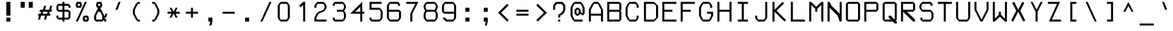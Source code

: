 SplineFontDB: 3.2
FontName: PH150
FullName: PH150
FamilyName: PH150
Weight: Regular
Copyright: Copyright (c) 2023, sed49
UComments: "2023-8-31: Created with FontForge (http://fontforge.org)"
Version: 001.000
ItalicAngle: 0
UnderlinePosition: -5
UnderlineWidth: 2
Ascent: 44
Descent: 12
InvalidEm: 0
LayerCount: 2
Layer: 0 0 "Back" 1
Layer: 1 0 "Fore" 0
XUID: [1021 454 -1839852526 15378]
StyleMap: 0x0000
FSType: 0
OS2Version: 0
OS2_WeightWidthSlopeOnly: 0
OS2_UseTypoMetrics: 1
CreationTime: 1693533866
ModificationTime: 1693781553
OS2TypoAscent: 0
OS2TypoAOffset: 1
OS2TypoDescent: 0
OS2TypoDOffset: 1
OS2TypoLinegap: 7
OS2WinAscent: 0
OS2WinAOffset: 1
OS2WinDescent: 0
OS2WinDOffset: 1
HheadAscent: 0
HheadAOffset: 1
HheadDescent: 0
HheadDOffset: 1
OS2Vendor: 'PfEd'
MarkAttachClasses: 1
DEI: 91125
Encoding: UnicodeBmp
Compacted: 1
UnicodeInterp: none
NameList: AGL For New Fonts
DisplaySize: -48
AntiAlias: 1
FitToEm: 0
WinInfo: 0 38 14
BeginPrivate: 0
EndPrivate
BeginChars: 65537 275

StartChar: space
Encoding: 32 32 0
Width: 36
VWidth: 1000
Flags: MW
LayerCount: 2
Back
Image2: image/png 98 34 -9 2 2
M,6r;%14!\!!!!.8Ou6I!!!!"!!!!"!<W<%!%$B#aoDDA##Ium7IBI-J:N1"l!9n]!!!%A;GL-j
5j$^2!!!!+8OPjD#T[E2#64a4!+:teadN20!!#SZ:.26O@"J@Y
EndImage2
Fore
Validated: 1
EndChar

StartChar: uni0000
Encoding: 0 0 1
Width: 36
Flags: MW
LayerCount: 2
Back
Image2: image/png 98 34 -9 2 2
M,6r;%14!\!!!!.8Ou6I!!!!"!!!!"!<W<%!%$B#aoDDA##Ium7IBI-J:N1"l!9n]!!!%A;GL-j
5j$^2!!!!+8OPjD#T[D/"onW\!&RF!#^HCM!!#SZ:.26O@"J@Y
EndImage2
Fore
Validated: 1
EndChar

StartChar: uni0001
Encoding: 1 1 2
Width: 36
Flags: MW
LayerCount: 2
Back
Image2: image/png 128 4 41 2 2
M,6r;%14!\!!!!.8Ou6I!!!!/!!!!5!<W<%!/JahDZBb;##Ium7IBI-J:N1"l!9n]!!!%A;GL-j
5j$^2!!!!I8OPjD#T[E:J%u%P#neA&J-UbQS,jc=)a^,\_Z3)[GsDY0'!)H@0jYKlm;^UDz8OZBB
Y!QNJ
EndImage2
Fore
Validated: 1
EndChar

StartChar: uni0002
Encoding: 2 2 3
Width: 36
Flags: MW
LayerCount: 2
Back
Image2: image/png 128 4 41 2 2
M,6r;%14!\!!!!.8Ou6I!!!!/!!!!5!<W<%!/JahDZBb;##Ium7IBI-J:N1"l!9n]!!!%A;GL-j
5j$^2!!!!I8OPjD#T[E:J%u%Pofk_*ruVgKC]d!82MD!9_Z3)SrdYPJ-!1r`O#\7i%2U)?z8OZBB
Y!QNJ
EndImage2
Fore
Validated: 1
EndChar

StartChar: uni0003
Encoding: 3 3 4
Width: 36
Flags: MW
LayerCount: 2
Back
Image2: image/png 123 4 33 2 2
M,6r;%14!\!!!!.8Ou6I!!!!/!!!!1!<W<%!$#1tGlRgE##Ium7IBI-J:N1"l!9n]!!!%A;GL-j
5j$^2!!!!D8OPjD#T[ERW*fV"5CYr^58(!r_#Qms+$bY^!!k;8!"f3&]G.KeMh4k-!!!!j78?7R
6=>BF
EndImage2
Fore
Validated: 1
EndChar

StartChar: uni0004
Encoding: 4 4 5
Width: 36
Flags: MW
LayerCount: 2
Back
Image2: image/png 145 6 41 2 2
M,6r;%14!\!!!!.8Ou6I!!!!-!!!!7!<W<%!7(<,=TAF%##Ium7IBI-J:N1"l!9n]!!!%A;GL-j
5j$^2!!!!Z8OPjD#T[D_@q8tW@,P[,i+HGZDZCsXo*k<t)!W1te3@@9rrIe'$m5TY!YIg0:bb12
,:=$'!#FT+:>@Fmo)Jaj!(fUS7'8jaJcGcN
EndImage2
Fore
Validated: 1
EndChar

StartChar: uni0005
Encoding: 5 5 6
Width: 36
Flags: MW
LayerCount: 2
Back
Image2: image/png 121 4 37 2 2
M,6r;%14!\!!!!.8Ou6I!!!!/!!!!3!<W<%!)\o-EW?(>##Ium7IBI-J:N1"l!9n]!!!%A;GL-j
5j$^2!!!!B8OPjD#T[D_DdWPhrW<F:Cqp$=s8O2Q7"gtZ!JnN@!Md4:BC9UQ@/p9-!(fUS7'8ja
JcGcN
EndImage2
Fore
Validated: 1
EndChar

StartChar: uni0006
Encoding: 6 6 7
Width: 36
Flags: MW
LayerCount: 2
Back
Image2: image/png 127 4 37 2 2
M,6r;%14!\!!!!.8Ou6I!!!!/!!!!3!<W<%!)\o-EW?(>##Ium7IBI-J:N1"l!9n]!!!%A;GL-j
5j$^2!!!!H8OPjD#T[D_AmbT_p')(kIfMh.5="H4*s=>W?iVC,9)\o$r!*5&_@Tca:JtR#!!!!j
78?7R6=>BF
EndImage2
Fore
Validated: 1
EndChar

StartChar: uni0007
Encoding: 7 7 8
Width: 36
Flags: MW
LayerCount: 2
Back
Image2: image/png 107 8 25 2 2
M,6r;%14!\!!!!.8Ou6I!!!!+!!!!)!<W<%!;\PMo`+sl##Ium7IBI-J:N1"l!9n]!!!%A;GL-j
5j$^2!!!!48OPjD#T[EZB4(_6rs')@/-5fZZj6E$rK4_m!!!!j78?7R6=>BF
EndImage2
Fore
Validated: 1
EndChar

StartChar: uni0008
Encoding: 8 8 9
Width: 36
Flags: MW
LayerCount: 2
Back
Image2: image/png 119 0 45 2 2
M,6r;%14!\!!!!.8Ou6I!!!!3!!!!=!<W<%!*0GTA,lT0##Ium7IBI-J:N1"l!9n]!!!%A;GL-j
5j$^2!!!!@8OPjD#T[FMs8N'$1&):Z!<s,7^l4.Zil%2b<!*+8D+)bQe4P/i!!!!j78?7R6=>BF
EndImage2
Fore
Validated: 1
EndChar

StartChar: uni0009
Encoding: 9 9 10
Width: 36
Flags: MW
LayerCount: 2
Back
Image2: image/png 122 6 29 2 2
M,6r;%14!\!!!!.8Ou6I!!!!-!!!!-!<W<%!,T9mU]:Ap##Ium7IBI-J:N1"l!9n]!!!%A;GL-j
5j$^2!!!!C8OPjD#T[E:DdWR>KEMiI?iWYs$jTHC&i(=;E^3On%03=h$"/bkHFX"U!!#SZ:.26O
@"J@Y
EndImage2
Fore
Validated: 1
EndChar

StartChar: uni000A
Encoding: 10 10 11
Width: 36
Flags: MW
LayerCount: 2
Back
Image2: image/png 126 0 45 2 2
M,6r;%14!\!!!!.8Ou6I!!!!3!!!!=!<W<%!*0GTA,lT0##Ium7IBI-J:N1"l!9n]!!!%A;GL-j
5j$^2!!!!G8OPjD#T[FMs8N'$55^39!!<LVrX?WhIi_u_`\;D"3dbN?jT*VP80qNh?ss$8!!#SZ
:.26O@"J@Y
EndImage2
Fore
Validated: 1
EndChar

StartChar: uni000B
Encoding: 11 11 12
Width: 36
Flags: MW
LayerCount: 2
Back
Image2: image/png 127 4 41 2 2
M,6r;%14!\!!!!.8Ou6I!!!!/!!!!5!<W<%!/JahDZBb;##Ium7IBI-J:N1"l!9n]!!!%A;GL-j
5j$^2!!!!H8OPjD#T[D_pqm(u2ILW]J`.">1BRp)2h4^k!XKf#5Tkjg=;CmZU('a)''KDt!!!!j
78?7R6=>BF
EndImage2
Fore
Validated: 1
EndChar

StartChar: uni000C
Encoding: 12 12 13
Width: 36
Flags: MW
LayerCount: 2
Back
Image2: image/png 119 4 41 2 2
M,6r;%14!\!!!!.8Ou6I!!!!/!!!!5!<W<%!/JahDZBb;##Ium7IBI-J:N1"l!9n]!!!%A;GL-j
5j$^2!!!!@8OPjD#T[E:J%u%P#neA&J-R)\`$&l_)&Rl0M%'Hj&.Gc08`!bR!!!!j78?7R6=>BF
EndImage2
Fore
Validated: 1
EndChar

StartChar: uni000D
Encoding: 13 13 14
Width: 36
Flags: MW
LayerCount: 2
Back
Image2: image/png 151 4 41 2 2
M,6r;%14!\!!!!.8Ou6I!!!!.!!!!7!<W<%!$O1PB)ho3##Ium7IBI-J:N1"l!9n]!!!%A;GL-j
5j$^2!!!!`8OPjD#T[D_@qB%X?smn^?uKO_IfMfOM%"2,$uGJCCbfBrJq6XbJIP-sJP[@C6QHQP
+!>$#W*j&4?j-NB:'jmK\%KWZ!!!!j78?7R6=>BF
EndImage2
Fore
Validated: 1
EndChar

StartChar: uni000E
Encoding: 14 14 15
Width: 36
Flags: MW
LayerCount: 2
Back
Image2: image/png 142 4 41 2 2
M,6r;%14!\!!!!.8Ou6I!!!!/!!!!7!<W<%!6PC.A,lT0##Ium7IBI-J:N1"l!9n]!!!%A;GL-j
5j$^2!!!!W8OPjD#TXr+YmCCQ$q8"!r^.G6B6O?l<O>]/cigL3A-fgOQ/Dc5W+L`O8QU<2#2@d]
of[=,%hRm+D&WHT!!#SZ:.26O@"J@Y
EndImage2
Fore
Validated: 1
EndChar

StartChar: uni000F
Encoding: 15 15 16
Width: 36
Flags: MW
LayerCount: 2
Back
Image2: image/png 123 4 37 2 2
M,6r;%14!\!!!!.8Ou6I!!!!/!!!!3!<W<%!)\o-EW?(>##Ium7IBI-J:N1"l!9n]!!!%A;GL-j
5j$^2!!!!D8OPjD#T[D_AmbT_@fm;%56+"_#pAlV#)"+8Lc@d3=?QZU8-oa:'QFZa!!!!j78?7R
6=>BF
EndImage2
Fore
Validated: 1
EndChar

StartChar: uni0010
Encoding: 16 16 17
Width: 36
Flags: MW
LayerCount: 2
Back
Image2: image/png 150 6 41 2 2
M,6r;%14!\!!!!.8Ou6I!!!!-!!!!7!<W<%!7(<,=TAF%##Ium7IBI-J:N1"l!9n]!!!%A;GL-j
5j$^2!!!!_8OPjD#TXZ'0a`Fr$in,'=<,KJs*o)J2M,k(XTV[pIMeUV3KlN>e:\cm2dZ:=K*Rtb
fVjL=A<?<<o`Jb()Ag^h`KC3$!!#SZ:.26O@"J@Y
EndImage2
Fore
Validated: 1
EndChar

StartChar: uni0011
Encoding: 17 17 18
Width: 36
Flags: MW
LayerCount: 2
Back
Image2: image/png 128 6 41 2 2
M,6r;%14!\!!!!.8Ou6I!!!!-!!!!7!<W<%!7(<,=TAF%##Ium7IBI-J:N1"l!9n]!!!%A;GL-j
5j$^2!!!!I8OPjD#T[D_0OOmS%j8e!7f4>FJB/djrdS;U+p],3%T*=*&(V*gW`'Vl'EE'<z8OZBB
Y!QNJ
EndImage2
Fore
Validated: 1
EndChar

StartChar: uni0012
Encoding: 18 18 19
Width: 36
Flags: MW
LayerCount: 2
Back
Image2: image/png 148 8 41 2 2
M,6r;%14!\!!!!.8Ou6I!!!!+!!!!5!<W<%!0/0c'`\46##Ium7IBI-J:N1"l!9n]!!!%A;GL-j
5j$^2!!!!]8OPjD#TXr-+UW`b'LgCg9QEFO<Q%J8$K'QKJm5O/_,Cm4fL[<YHDq-&4RkZj38oH>
25m"gAG_8q8,*EoJ^0%Kz8OZBBY!QNJ
EndImage2
Fore
Validated: 1
EndChar

StartChar: uni0013
Encoding: 19 19 20
Width: 36
Flags: MW
LayerCount: 2
Back
Image2: image/png 137 6 41 2 2
M,6r;%14!\!!!!.8Ou6I!!!!-!!!!5!<W<%!/!I1;?-[s##Ium7IBI-J:N1"l!9n]!!!%A;GL-j
5j$^2!!!!R8OPjD#T[FMn<`+O#;H"mnDQ1@#9X?66HG2r+239Y58ZT^@pi\V@,M9Jr.J_a!&]ZY
'C\%$HiO-H!(fUS7'8jaJcGcN
EndImage2
Fore
Validated: 1
EndChar

StartChar: uni0014
Encoding: 20 20 21
Width: 36
Flags: MW
LayerCount: 2
Back
Image2: image/png 112 4 41 2 2
M,6r;%14!\!!!!.8Ou6I!!!!/!!!!5!<W<%!/JahDZBb;##Ium7IBI-J:N1"l!9n]!!!%A;GL-j
5j$^2!!!!98OPjD#T[EZs2+h)Igcn0`de)GGR,Mo_'fZ:9dK4Vz8OZBBY!QNJ
EndImage2
Fore
Validated: 1
EndChar

StartChar: uni0015
Encoding: 21 21 22
Width: 36
Flags: MW
LayerCount: 2
Back
Image2: image/png 124 10 41 2 2
M,6r;%14!\!!!!.8Ou6I!!!!)!!!!9!<W<%!<!]d;ZHdt##Ium7IBI-J:N1"l!9n]!!!%A;GL-j
5j$^2!!!!E8OPjD#T[EZ@Ba02"2Y0`1]YBR+?U'd+>s`AZ2l+>%8\VVi)g941\Kjfz8OZBB
Y!QNJ
EndImage2
Fore
Validated: 1
EndChar

StartChar: uni0016
Encoding: 22 22 23
Width: 36
Flags: MW
LayerCount: 2
Back
Image2: image/png 107 4 17 2 2
M,6r;%14!\!!!!.8Ou6I!!!!/!!!!)!<W<%!;#)QNrT.[##Ium7IBI-J:N1"l!9n]!!!%A;GL-j
5j$^2!!!!48OPjD#T[FMs.A9M5DK2fck$2kX:O0'G,E4Y!!!!j78?7R6=>BF
EndImage2
Fore
Validated: 1
EndChar

StartChar: uni0017
Encoding: 23 23 24
Width: 36
Flags: MW
LayerCount: 2
Back
Image2: image/png 123 6 41 2 2
M,6r;%14!\!!!!.8Ou6I!!!!-!!!!7!<W<%!7(<,=TAF%##Ium7IBI-J:N1"l!9n]!!!%A;GL-j
5j$^2!!!!D8OPjD#T[D_@pf9\q$%D1IfMeH&PNf]$W.4mrVqH-rs&N[RLC8q<gYQ@!!!!j78?7R
6=>BF
EndImage2
Fore
Validated: 1
EndChar

StartChar: uni0018
Encoding: 24 24 25
Width: 36
Flags: MW
LayerCount: 2
Back
Image2: image/png 125 8 41 2 2
M,6r;%14!\!!!!.8Ou6I!!!!+!!!!5!<W<%!0/0c'`\46##Ium7IBI-J:N1"l!9n]!!!%A;GL-j
5j$^2!!!!F8OPjD#T[F5d:D/i@'I+KY\.D>s,,e88Hp5U"s+Na*X73%!;JnbUfB;2NrT.[!(fUS
7'8jaJcGcN
EndImage2
Fore
Validated: 1
EndChar

StartChar: uni0019
Encoding: 25 25 26
Width: 36
Flags: MW
LayerCount: 2
Back
Image2: image/png 112 8 41 2 2
M,6r;%14!\!!!!.8Ou6I!!!!+!!!!5!<W<%!0/0c'`\46##Ium7IBI-J:N1"l!9n]!!!%A;GL-j
5j$^2!!!!98OPjD#T[F5@:12jrBJ't7.q$3"P*VS;p#6V9C?V+z8OZBBY!QNJ
EndImage2
Fore
Validated: 1
EndChar

StartChar: uni001A
Encoding: 26 26 27
Width: 36
Flags: MW
LayerCount: 2
Back
Image2: image/png 121 4 29 2 2
M,6r;%14!\!!!!.8Ou6I!!!!/!!!!+!<W<%!599JKE(uP##Ium7IBI-J:N1"l!9n]!!!%A;GL-j
5j$^2!!!!B8OPjD#T[D_362(d*uPnZ1]79nnGa"$_^?"bi;aDi!1l.W`.frn9)nql!(fUS7'8ja
JcGcN
EndImage2
Fore
Validated: 1
EndChar

StartChar: uni001B
Encoding: 27 27 28
Width: 36
Flags: MW
LayerCount: 2
Back
Image2: image/png 121 4 29 2 2
M,6r;%14!\!!!!.8Ou6I!!!!/!!!!+!<W<%!599JKE(uP##Ium7IBI-J:N1"l!9n]!!!%A;GL-j
5j$^2!!!!B8OPjD#T[F5@:\;)@'F&DU&Y-0rr6W8!HNaCbR?U-!);kb.DpD:YQ+Y'!(fUS7'8ja
JcGcN
EndImage2
Fore
Validated: 1
EndChar

StartChar: uni001C
Encoding: 28 28 29
Width: 36
Flags: MW
LayerCount: 2
Back
Image2: image/png 112 6 25 2 2
M,6r;%14!\!!!!.8Ou6I!!!!-!!!!)!<W<%!;@t%Z2ak)##Ium7IBI-J:N1"l!9n]!!!%A;GL-j
5j$^2!!!!98OPjD#T[D7^r(,AL#E"6!r`/7nG`Rj;Ul%k7hGFJz8OZBBY!QNJ
EndImage2
Fore
Validated: 1
EndChar

StartChar: uni001D
Encoding: 29 29 30
Width: 36
Flags: MW
LayerCount: 2
Back
Image2: image/png 115 0 29 2 2
M,6r;%14!\!!!!.8Ou6I!!!!3!!!!+!<W<%!/#uqiW&rY##Ium7IBI-J:N1"l!9n]!!!%A;GL-j
5j$^2!!!!<8OPjD#T[F5iF-*o@2jY$rr;uu!slg>:jE&$Ad8X@i.dd&!!!!j78?7R6=>BF
EndImage2
Fore
Validated: 1
EndChar

StartChar: uni001E
Encoding: 30 30 31
Width: 36
Flags: MW
LayerCount: 2
Back
Image2: image/png 123 4 29 2 2
M,6r;%14!\!!!!.8Ou6I!!!!/!!!!/!<W<%!%!B7OoPI^##Ium7IBI-J:N1"l!9n]!!!%A;GL-j
5j$^2!!!!D8OPjD#T[D_AmbT_p'))f56+%@%m\58!smHW!29FBJ-Z.j'b0bUagUR:!!!!j78?7R
6=>BF
EndImage2
Fore
Validated: 1
EndChar

StartChar: uni001F
Encoding: 31 31 32
Width: 36
Flags: MW
LayerCount: 2
Back
Image2: image/png 123 4 29 2 2
M,6r;%14!\!!!!.8Ou6I!!!!/!!!!/!<W<%!%!B7OoPI^##Ium7IBI-J:N1"l!9n]!!!%A;GL-j
5j$^2!!!!D8OPjD#T[FMs+^W2l@4>Gr<EmsIfMh5#=+*Y!JHgXJ-Z.-j:1\uFHUA=!!!!j78?7R
6=>BF
EndImage2
Fore
Validated: 1
EndChar

StartChar: exclam
Encoding: 33 33 33
Width: 36
Flags: MW
LayerCount: 2
Back
Image2: image/png 108 14 41 2 2
M,6r;%14!\!!!!.8Ou6I!!!!%!!!!5!<W<%!0HFTV>pSr##Ium7IBI-J:N1"l!9n]!!!%A;GL-j
5j$^2!!!!58OPjD#T[FM_=3*9!tNBP"Ah)YB%IUalWX;`z8OZBBY!QNJ
EndImage2
Fore
SplineSet
14 9 m 29
 22 9 l 29
 22 1 l 29
 14 1 l 29
 14 9 l 29
14 41 m 29
 22 41 l 29
 22 13 l 29
 14 13 l 29
 14 41 l 29
EndSplineSet
Validated: 1
EndChar

StartChar: quotedbl
Encoding: 34 34 34
Width: 36
Flags: MW
LayerCount: 2
Back
Image2: image/png 107 6 41 2 2
M,6r;%14!\!!!!.8Ou6I!!!!-!!!!'!<W<%!6lYR_>jQ9##Ium7IBI-J:N1"l!9n]!!!%A;GL-j
5j$^2!!!!48OPjD#T[FMn;ZDE089uZi!9<p1^d.kLI^"t!!!!j78?7R6=>BF
EndImage2
Fore
SplineSet
22 29 m 29
 22 41 l 29
 30 41 l 29
 30 29 l 29
 22 29 l 29
6 29 m 29
 6 41 l 29
 14 41 l 29
 14 29 l 29
 6 29 l 29
EndSplineSet
Validated: 1
EndChar

StartChar: numbersign
Encoding: 35 35 35
Width: 36
Flags: MW
LayerCount: 2
Back
Image2: image/png 123 4 33 2 2
M,6r;%14!\!!!!.8Ou6I!!!!/!!!!/!<W<%!%!B7OoPI^##Ium7IBI-J:N1"l!9n]!!!%A;GL-j
5j$^2!!!!D8OPjD#T[D_k$\662@0r#rrYS##pAm?!sg22JC%^/+9DPIP7$K.MQI-a!!!!j78?7R
6=>BF
EndImage2
Fore
SplineSet
23 21 m 29
 14 21 l 1
 13 17 l 1
 22 17 l 5
 23 21 l 29
14 25 m 25
 16 33 l 1
 20 33 l 25
 18 25 l 25
 26 25 l 25
 28 33 l 25
 32 33 l 25
 30 25 l 1
 32 25 l 1
 31 21 l 1
 27 21 l 1
 26 17 l 1
 29 17 l 1
 28 13 l 1
 22 13 l 25
 20 5 l 25
 16 5 l 25
 18 13 l 25
 10 13 l 25
 8 5 l 25
 4 5 l 25
 6 13 l 25
 4 13 l 1
 5 17 l 1
 9 17 l 1
 10 21 l 1
 7 21 l 25
 8 25 l 1
 14 25 l 25
EndSplineSet
Validated: 1
EndChar

StartChar: dollar
Encoding: 36 36 36
Width: 36
Flags: MW
LayerCount: 2
Back
Image2: image/png 139 4 41 2 2
M,6r;%14!\!!!!.8Ou6I!!!!/!!!!5!<W<%!/JahDZBb;##Ium7IBI-J:N1"l!9n]!!!%A;GL-j
5j$^2!!!!T8OPjD#TYLR_$L)a%)gTN\)Kq!^'fcM+;H'\OW[#QX/SBZas_c$TKr+\=-1%\*8(LI
L($8U[5Z8/!!!!j78?7R6=>BF
EndImage2
Fore
SplineSet
20 21 m 29
 20 9 l 25
 28 9 l 25
 28 21 l 25
 20 21 l 29
16 25 m 25
 16 33 l 25
 8 33 l 25
 8 25 l 25
 16 25 l 25
32 29 m 25
 28 29 l 25
 28 33 l 25
 20 33 l 25
 20 25 l 25
 28 25 l 25
 32 21 l 25
 32 9 l 25
 28 5 l 25
 20 5 l 25
 20 1 l 25
 16 1 l 25
 16 5 l 25
 8 5 l 25
 4 9 l 25
 4 13 l 25
 8 13 l 25
 8 9 l 25
 16 9 l 25
 16 21 l 25
 8 21 l 25
 4 25 l 25
 4 33 l 25
 8 37 l 25
 16 37 l 25
 16 41 l 25
 20 41 l 25
 20 37 l 25
 28 37 l 25
 32 33 l 25
 32 29 l 25
EndSplineSet
Validated: 1
EndChar

StartChar: percent
Encoding: 37 37 37
Width: 36
Flags: MW
LayerCount: 2
Back
Image2: image/png 153 6 41 2 2
M,6r;%14!\!!!!.8Ou6I!!!!.!!!!5!<W<%!,VQZC]FG8##Ium7IBI-J:N1"l!9n]!!!%A;GL-j
5j$^2!!!!b8OPjD#T[ER87e_j?oW4XiQNI"au5!s-3e&d#%f1d2?j@D2?k3,"s.pl#t>+*Fp<R0
+I"jP+`SjHJWE&!!2-n5eP(21#QOi)!(fUS7'8jaJcGcN
EndImage2
Fore
SplineSet
28 9 m 29
 24 9 l 25
 24 5 l 25
 28 5 l 25
 28 9 l 29
20 9 m 25
 22 13 l 25
 30 13 l 25
 32 9 l 25
 32 5 l 25
 30 1 l 25
 22 1 l 25
 20 5 l 25
 20 9 l 25
14 37 m 25
 10 37 l 25
 10 33 l 25
 14 33 l 25
 14 37 l 25
6 33 m 25
 6 37 l 25
 8 41 l 25
 16 41 l 25
 18 37 l 25
 18 33 l 25
 16 29 l 25
 8 29 l 25
 6 33 l 25
6 1 m 25
 24 41 l 25
 28 41 l 25
 10 1 l 25
 6 1 l 25
EndSplineSet
Validated: 1
EndChar

StartChar: ampersand
Encoding: 38 38 38
Width: 36
Flags: MW
LayerCount: 2
Back
Image2: image/png 129 6 41 2 2
M,6r;%14!\!!!!.8Ou6I!!!!.!!!!5!<W<%!,VQZC]FG8##Ium7IBI-J:N1"l!9n]!!!%A;GL-j
5j$^2!!!!J8OPjD#T[E:@pf9\@k`M=Go.BK#['90"p5DWp]*bg(_.NnYVuP+!5'Qaamrh]M?!VV
!(fUS7'8jaJcGcN
EndImage2
Fore
SplineSet
18 33 m 25
 18 37 l 25
 14 37 l 25
 14 33 l 25
 18 33 l 25
22 5 m 25
 22 13 l 25
 18 21 l 25
 14 21 l 25
 10 13 l 25
 10 5 l 25
 22 5 l 25
12 29 m 1
 10 33 l 1
 10 37 l 25
 12 41 l 25
 20 41 l 25
 22 37 l 25
 22 33 l 1
 20 29 l 1
 18 29 l 5
 26 13 l 1
 28 13 l 1
 28 17 l 25
 32 17 l 25
 30 9 l 25
 26 9 l 25
 30 5 l 25
 30 1 l 25
 26 1 l 25
 26 5 l 25
 22 1 l 25
 10 1 l 25
 6 5 l 25
 6 13 l 1
 14 29 l 1
 12 29 l 1
EndSplineSet
Validated: 1
EndChar

StartChar: quotesingle
Encoding: 39 39 39
Width: 36
Flags: MW
LayerCount: 2
Back
Image2: image/png 112 12 41 2 2
M,6r;%14!\!!!!.8Ou6I!!!!&!!!!)!<W<%!"2#hGQ7^D##Ium7IBI-J:N1"l!9n]!!!%A;GL-j
5j$^2!!!!98OPjD#T[E:B96^ZAh[U`@7XuiaD_+Z%aP4=gZHkDz8OZBBY!QNJ
EndImage2
Fore
SplineSet
12 25 m 29
 18 41 l 29
 22 41 l 29
 16 25 l 29
 12 25 l 29
EndSplineSet
Validated: 1
EndChar

StartChar: parenleft
Encoding: 40 40 40
Width: 36
Flags: MW
LayerCount: 2
Back
Image2: image/png 122 10 41 2 2
M,6r;%14!\!!!!.8Ou6I!!!!(!!!!5!<W<%!.3S1V#UJq##Ium7IBI-J:N1"l!9n]!!!%A;GL-j
5j$^2!!!!C8OPjD#T[D_@pir2A<:1Q!5\j]491'X2FpLC.*KWG"or\o"hZ&3WMojt!!#SZ:.26O
@"J@Y
EndImage2
Fore
SplineSet
20 37 m 29
 14 25 l 25
 14 17 l 25
 20 5 l 25
 24 5 l 1
 24 1 l 25
 20 1 l 25
 16 5 l 25
 10 17 l 25
 10 25 l 25
 16 37 l 25
 20 41 l 25
 24 41 l 25
 24 37 l 1
 20 37 l 29
EndSplineSet
Validated: 1
EndChar

StartChar: parenright
Encoding: 41 41 41
Width: 36
Flags: MW
LayerCount: 2
Back
Image2: image/png 118 12 41 2 2
M,6r;%14!\!!!!.8Ou6I!!!!(!!!!5!<W<%!.3S1V#UJq##Ium7IBI-J:N1"l!9n]!!!%A;GL-j
5j$^2!!!!?8OPjD#T[D7^i4h?!!jm$O9Z'ETFf$GM1O`<C&h@,"DQc6?GumE!!#SZ:.26O@"J@Y
EndImage2
Fore
SplineSet
12 41 m 29
 16 41 l 25
 20 37 l 25
 26 25 l 25
 26 17 l 25
 20 5 l 25
 16 1 l 25
 12 1 l 25
 12 5 l 25
 16 5 l 25
 22 17 l 25
 22 25 l 25
 16 37 l 25
 12 37 l 25
 12 41 l 29
EndSplineSet
Validated: 1
EndChar

StartChar: asterisk
Encoding: 42 42 42
Width: 36
Flags: MW
LayerCount: 2
Back
Image2: image/png 124 6 29 2 2
M,6r;%14!\!!!!.8Ou6I!!!!-!!!!+!<W<%!4q/A\GuU0##Ium7IBI-J:N1"l!9n]!!!%A;GL-j
5j$^2!!!!E8OPjD#T[D/36GWJP(B6fJY/@hs$)8<*uOeK5\u&t$jHq:GWlBEJ,\m3z8OZBB
Y!QNJ
EndImage2
Fore
SplineSet
14 21 m 29
 10 29 l 25
 14 29 l 25
 18 21 l 25
 22 29 l 25
 26 29 l 25
 22 21 l 25
 30 21 l 25
 30 17 l 25
 22 17 l 25
 26 9 l 25
 22 9 l 25
 18 17 l 25
 14 9 l 25
 10 9 l 25
 14 17 l 25
 6 17 l 25
 6 21 l 25
 14 21 l 29
EndSplineSet
Validated: 1
EndChar

StartChar: plus
Encoding: 43 43 43
Width: 36
Flags: MW
LayerCount: 2
Back
Image2: image/png 124 6 29 2 2
M,6r;%14!\!!!!.8Ou6I!!!!-!!!!+!<W<%!4q/A\GuU0##Ium7IBI-J:N1"l!9n]!!!%A;GL-j
5j$^2!!!!E8OPjD#T[D_@qB'.A7/nX?t3gDs,Z.=#6m(M&=\Z5JW0[15\(!cfd\;Iz8OZBB
Y!QNJ
EndImage2
Fore
SplineSet
16 21 m 29
 16 29 l 29
 20 29 l 29
 20 21 l 29
 30 21 l 29
 30 17 l 29
 20 17 l 29
 20 9 l 29
 16 9 l 29
 16 17 l 29
 6 17 l 29
 6 21 l 29
 16 21 l 29
EndSplineSet
Validated: 1
EndChar

StartChar: comma
Encoding: 44 44 44
Width: 36
Flags: MW
LayerCount: 2
Back
Image2: image/png 112 14 9 2 2
M,6r;%14!\!!!!.8Ou6I!!!!%!!!!)!<W<%!9F+&7K<Dg##Ium7IBI-J:N1"l!9n]!!!%A;GL-j
5j$^2!!!!98OPjD#T[FM_siNA,Js`j$O.i17"tgE1%#2A+;`$,z8OZBBY!QNJ
EndImage2
Fore
SplineSet
14 9 m 29
 22 9 l 25
 22 1 l 25
 20 -7 l 25
 16 -7 l 25
 18 1 l 25
 14 1 l 25
 14 9 l 29
EndSplineSet
Validated: 1
EndChar

StartChar: hyphen
Encoding: 45 45 45
Width: 36
Flags: MW
LayerCount: 2
Back
Image2: image/png 102 6 21 2 2
M,6r;%14!\!!!!.8Ou6I!!!!-!!!!#!<W<%!*6A.e,TIK##Ium7IBI-J:N1"l!9n]!!!%A;GL-j
5j$^2!!!!/8OPjD#T[FMs,#_7#65.@"5tJ21J@cK!!#SZ:.26O@"J@Y
EndImage2
Fore
SplineSet
6 21 m 29
 30 21 l 29
 30 17 l 29
 6 17 l 29
 6 21 l 29
EndSplineSet
Validated: 1
EndChar

StartChar: period
Encoding: 46 46 46
Width: 36
Flags: MW
LayerCount: 2
Back
Image2: image/png 102 14 9 2 2
M,6r;%14!\!!!!.8Ou6I!!!!%!!!!%!<W<%!0]VU4TGH^##Ium7IBI-J:N1"l!9n]!!!%A;GL-j
5j$^2!!!!/8OPjD#T[FM_=3?`L]J$N"6CM]/bB#C!!#SZ:.26O@"J@Y
EndImage2
Fore
SplineSet
14 1 m 29
 14 9 l 29
 22 9 l 29
 22 1 l 29
 14 1 l 29
EndSplineSet
Validated: 1
EndChar

StartChar: slash
Encoding: 47 47 47
Width: 36
Flags: MW
LayerCount: 2
Back
Image2: image/png 150 8 41 2 2
M,6r;%14!\!!!!.8Ou6I!!!!,!!!!5!<W<%!+Fke.f]PL##Ium7IBI-J:N1"l!9n]!!!%A;GL-j
5j$^2!!!!_8OPjD#TX)b5n1UP&-/pI&s>m!^umg&M=3i+^dQBS?UW,]>&GrVNq+Z\RVHN8Kq<T-
BnVmd=D<J[G5UZN#It55\Np2q!!#SZ:.26O@"J@Y
EndImage2
Fore
SplineSet
8 1 m 29
 26 41 l 25
 30 41 l 25
 12 1 l 25
 8 1 l 29
EndSplineSet
Validated: 1
EndChar

StartChar: zero
Encoding: 48 48 48
Width: 36
Flags: MW
LayerCount: 2
Back
Image2: image/png 113 6 41 2 2
M,6r;%14!\!!!!.8Ou6I!!!!-!!!!5!<W<%!/!I1;?-[s##Ium7IBI-J:N1"l!9n]!!!%A;GL-j
5j$^2!!!!:8OPjD#T[E:DdWR>KEMiI?pGPp<.]5n!;Q'q]jlD_VuQet!(fUS7'8jaJcGcN
EndImage2
Fore
SplineSet
24 37 m 29
 12 37 l 25
 10 33 l 25
 10 9 l 25
 12 5 l 25
 24 5 l 25
 26 9 l 25
 26 33 l 25
 24 37 l 29
12 41 m 25
 24 41 l 25
 28 37 l 25
 30 33 l 25
 30 9 l 25
 28 5 l 25
 24 1 l 25
 12 1 l 25
 8 5 l 25
 6 9 l 25
 6 33 l 25
 8 37 l 25
 12 41 l 25
EndSplineSet
Validated: 1
EndChar

StartChar: one
Encoding: 49 49 49
Width: 36
Flags: MW
LayerCount: 2
Back
Image2: image/png 124 12 41 2 2
M,6r;%14!\!!!!.8Ou6I!!!!'!!!!5!<W<%!0eJ[RfEEg##Ium7IBI-J:N1"l!9n]!!!%A;GL-j
5j$^2!!!!E8OPjD#T[F5@Gk_$B<Yr,_f1omLOgPgirbGe;*H,bLU)1*:7q[Sg>'N2z8OZBB
Y!QNJ
EndImage2
Fore
SplineSet
20 1 m 5
 20 35 l 5
 15 30 l 5
 12 33 l 5
 20 41 l 29
 24 41 l 29
 24 1 l 29
 20 1 l 5
EndSplineSet
Validated: 1
EndChar

StartChar: two
Encoding: 50 50 50
Width: 36
Flags: MW
LayerCount: 2
Back
Image2: image/png 148 6 41 2 2
M,6r;%14!\!!!!.8Ou6I!!!!-!!!!5!<W<%!/!I1;?-[s##Ium7IBI-J:N1"l!9n]!!!%A;GL-j
5j$^2!!!!]8OPjD#TXYsYn]MX'EGq,8eEji"XVoNSP^f@diZ[9`4aX2G)6ccguQaP-saC6=e2Yn
0eTb(hIl`dA-rcQW8M*Yz8OZBBY!QNJ
EndImage2
Fore
SplineSet
30 1 m 29
 6 1 l 29
 6 9 l 29
 10 17 l 29
 14 21 l 5
 20 23 l 5
 24 25 l 5
 26 29 l 5
 26 33 l 5
 24 37 l 5
 12 37 l 5
 10 33 l 29
 10 29 l 29
 6 29 l 29
 6 33 l 29
 8 37 l 29
 12 41 l 29
 24 41 l 29
 28 37 l 29
 30 33 l 29
 30 29 l 29
 28 25 l 5
 24 21 l 5
 18 19 l 5
 14 17 l 5
 10 9 l 13
 10 5 l 29
 30 5 l 29
 30 1 l 29
EndSplineSet
Validated: 1
EndChar

StartChar: three
Encoding: 51 51 51
Width: 36
Flags: MW
LayerCount: 2
Back
Image2: image/png 128 6 41 2 2
M,6r;%14!\!!!!.8Ou6I!!!!.!!!!5!<W<%!,VQZC]FG8##Ium7IBI-J:N1"l!9n]!!!%A;GL-j
5j$^2!!!!I8OPjD#T[EZ5JR7e#7NkR5m!!q$j-_5"!@_WJ.P*g9ELI[&QfhL6tQe,0'Sdkz8OZBB
Y!QNJ
EndImage2
Fore
SplineSet
6 33 m 29
 6 37 l 29
 10 41 l 29
 26 41 l 29
 30 37 l 29
 32 33 l 29
 32 29 l 29
 30 25 l 29
 28 23 l 29
 30 21 l 29
 32 17 l 29
 32 9 l 29
 30 5 l 29
 26 1 l 29
 10 1 l 29
 6 5 l 29
 6 9 l 29
 10 9 l 29
 10 5 l 29
 26 5 l 29
 28 9 l 29
 28 17 l 29
 26 21 l 29
 14 21 l 29
 14 25 l 29
 26 25 l 29
 28 29 l 29
 28 33 l 29
 26 37 l 29
 10 37 l 29
 10 33 l 29
 6 33 l 29
EndSplineSet
Validated: 1
EndChar

StartChar: four
Encoding: 52 52 52
Width: 36
Flags: MW
LayerCount: 2
Back
Image2: image/png 133 4 41 2 2
M,6r;%14!\!!!!.8Ou6I!!!!/!!!!5!<W<%!/JahDZBb;##Ium7IBI-J:N1"l!9n]!!!%A;GL-j
5j$^2!!!!N8OPjD#T[D_0OeED?sra06HfWV_uiI5L("7j%0->`r;Xq?;I^,9##pFE!%r*p@0fM)
$ig8-!(fUS7'8jaJcGcN
EndImage2
Fore
SplineSet
14 21 m 5
 24 21 l 5
 24 31 l 5
 14 21 l 5
28 1 m 29
 24 1 l 29
 24 17 l 29
 4 17 l 29
 28 41 l 29
 28 21 l 29
 32 21 l 29
 32 17 l 29
 28 17 l 29
 28 1 l 29
EndSplineSet
Validated: 1
EndChar

StartChar: five
Encoding: 53 53 53
Width: 36
Flags: MW
LayerCount: 2
Back
Image2: image/png 126 6 41 2 2
M,6r;%14!\!!!!.8Ou6I!!!!.!!!!5!<W<%!,VQZC]FG8##Ium7IBI-J:N1"l!9n]!!!%A;GL-j
5j$^2!!!!G8OPjD#T[FMs+(3,%PT$PrrWZp`*`R7&e#2Ik^W[9&D8-*+oip'%kE5t(M*RH!!#SZ
:.26O@"J@Y
EndImage2
Fore
SplineSet
6 41 m 29
 30 41 l 25
 30 37 l 25
 10 37 l 25
 10 29 l 25
 26 29 l 25
 30 25 l 25
 32 21 l 25
 32 9 l 25
 30 5 l 25
 26 1 l 25
 10 1 l 25
 6 5 l 25
 6 9 l 25
 10 9 l 25
 10 5 l 25
 26 5 l 25
 28 9 l 25
 28 21 l 25
 26 25 l 25
 6 25 l 25
 6 41 l 29
EndSplineSet
Validated: 1
EndChar

StartChar: six
Encoding: 54 54 54
Width: 36
Flags: MW
LayerCount: 2
Back
Image2: image/png 133 4 41 2 2
M,6r;%14!\!!!!.8Ou6I!!!!/!!!!5!<W<%!/JahDZBb;##Ium7IBI-J:N1"l!9n]!!!%A;GL-j
5j$^2!!!!N8OPjD#T[E:J&!3,O<HoA+[M:M!!C+>7O\*4"2k/"$jV"o%e-3S&=$X/!#>;ANGNnu
$ig8-!(fUS7'8jaJcGcN
EndImage2
Fore
SplineSet
28 21 m 25
 8 21 l 25
 8 9 l 25
 10 5 l 25
 26 5 l 25
 28 9 l 25
 28 21 l 25
30 33 m 29
 26 33 l 25
 26 37 l 25
 10 37 l 25
 8 33 l 25
 8 25 l 25
 28 25 l 25
 32 21 l 25
 32 9 l 25
 30 5 l 25
 26 1 l 25
 10 1 l 25
 6 5 l 25
 4 9 l 25
 4 33 l 25
 6 37 l 25
 10 41 l 25
 26 41 l 25
 30 37 l 25
 30 33 l 29
EndSplineSet
Validated: 1
EndChar

StartChar: seven
Encoding: 55 55 55
Width: 36
Flags: MW
LayerCount: 2
Back
Image2: image/png 139 6 41 2 2
M,6r;%14!\!!!!.8Ou6I!!!!-!!!!5!<W<%!/!I1;?-[s##Ium7IBI-J:N1"l!9n]!!!%A;GL-j
5j$^2!!!!T8OPjD#T[FMs.A9M:BlQ$#)5eUL@Yf^-Q*cu)&PFQR/%Ve3>pKE);$ndGk`/$Y`JjF
r!7q1\!3Zg!!!!j78?7R6=>BF
EndImage2
Fore
SplineSet
6 41 m 29
 30 41 l 25
 18 17 l 25
 18 1 l 25
 14 1 l 25
 14 17 l 25
 24 37 l 25
 6 37 l 25
 6 41 l 29
EndSplineSet
Validated: 1
EndChar

StartChar: eight
Encoding: 56 56 56
Width: 36
Flags: MW
LayerCount: 2
Back
Image2: image/png 114 4 41 2 2
M,6r;%14!\!!!!.8Ou6I!!!!/!!!!5!<W<%!/JahDZBb;##Ium7IBI-J:N1"l!9n]!!!%A;GL-j
5j$^2!!!!;8OPjD#T[E:J%u%P#neA&J-U`MCeSgW=TG_D%YJnEobRT.!!#SZ:.26O@"J@Y
EndImage2
Fore
SplineSet
7 23 m 29
 4 29 l 25
 4 33 l 25
 6 37 l 25
 10 41 l 25
 26 41 l 25
 30 37 l 25
 32 33 l 25
 32 29 l 25
 29 23 l 25
 32 17 l 25
 32 9 l 25
 30 5 l 25
 26 1 l 25
 10 1 l 25
 6 5 l 25
 4 9 l 25
 4 17 l 25
 7 23 l 29
10 21 m 25
 8 17 l 25
 8 9 l 25
 10 5 l 25
 26 5 l 25
 28 9 l 25
 28 17 l 25
 26 21 l 25
 10 21 l 25
10 25 m 25
 26 25 l 25
 28 29 l 25
 28 33 l 25
 26 37 l 25
 10 37 l 25
 8 33 l 25
 8 29 l 25
 10 25 l 25
EndSplineSet
Validated: 1
EndChar

StartChar: nine
Encoding: 57 57 57
Width: 36
Flags: MW
LayerCount: 2
Back
Image2: image/png 121 4 41 2 2
M,6r;%14!\!!!!.8Ou6I!!!!/!!!!5!<W<%!/JahDZBb;##Ium7IBI-J:N1"l!9n]!!!%A;GL-j
5j$^2!!!!B8OPjD#T[E:J%u%P#neA&J-R+Js'YmO"s*o!W!)Df!3ia<90uL\.KBGK!(fUS7'8ja
JcGcN
EndImage2
Fore
SplineSet
8 21 m 25
 28 21 l 25
 28 33 l 25
 26 37 l 25
 10 37 l 25
 8 33 l 25
 8 21 l 25
6 9 m 1
 10 9 l 25
 14 5 l 25
 26 5 l 25
 28 9 l 25
 28 17 l 25
 8 17 l 25
 4 21 l 25
 4 33 l 25
 6 37 l 25
 10 41 l 25
 26 41 l 25
 30 37 l 25
 32 33 l 25
 32 9 l 25
 30 5 l 25
 26 1 l 1
 12 1 l 1
 6 7 l 1
 6 9 l 1
EndSplineSet
Validated: 1
EndChar

StartChar: colon
Encoding: 58 58 58
Width: 36
Flags: MW
LayerCount: 2
Back
Image2: image/png 105 14 29 2 2
M,6r;%14!\!!!!.8Ou6I!!!!%!!!!/!<W<%!&C?'>6"X'##Ium7IBI-J:N1"l!9n]!!!%A;GL-j
5j$^2!!!!28OPjD#T[FM^]8oo8,t+D!,3DXJY#Hhci=%G!(fUS7'8jaJcGcN
EndImage2
Fore
SplineSet
14 9 m 29
 22 9 l 29
 22 1 l 29
 14 1 l 29
 14 9 l 29
14 21 m 29
 14 29 l 29
 22 29 l 29
 22 21 l 29
 14 21 l 29
EndSplineSet
Validated: 1
EndChar

StartChar: semicolon
Encoding: 59 59 59
Width: 36
Flags: MW
LayerCount: 2
Back
Image2: image/png 114 14 29 2 2
M,6r;%14!\!!!!.8Ou6I!!!!%!!!!3!<W<%!(O3[])Vg2##Ium7IBI-J:N1"l!9n]!!!%A;GL-j
5j$^2!!!!;8OPjD#T[FM_=3*9!tZXY&0D#aJ1uNt!<B/'#dF\L5u@U^!!#SZ:.26O@"J@Y
EndImage2
Fore
SplineSet
14 9 m 29
 22 9 l 29
 22 1 l 29
 20 -7 l 29
 16 -7 l 29
 18 1 l 29
 14 1 l 29
 14 9 l 29
14 29 m 25
 22 29 l 25
 22 21 l 25
 14 21 l 25
 14 29 l 25
EndSplineSet
Validated: 1
EndChar

StartChar: less
Encoding: 60 60 60
Width: 36
Flags: MW
LayerCount: 2
Back
Image2: image/png 124 8 37 2 2
M,6r;%14!\!!!!.8Ou6I!!!!+!!!!3!<W<%!*FO&#QOi)##Ium7IBI-J:N1"l!9n]!!!%A;GL-j
5j$^2!!!!E8OPjD#T[D_\AZ2PJUs3iKQt;RJ:R`W%Y,.E%2"Ao!D<CmT\p!g5lD0oz8OZBB
Y!QNJ
EndImage2
Fore
SplineSet
27 34 m 5
 12 19 l 5
 27 4 l 5
 24 1 l 5
 6 19 l 5
 24 37 l 5
 27 34 l 5
EndSplineSet
Validated: 1
EndChar

StartChar: equal
Encoding: 61 61 61
Width: 36
Flags: MW
LayerCount: 2
Back
Image2: image/png 111 6 25 2 2
M,6r;%14!\!!!!.8Ou6I!!!!-!!!!'!<W<%!6lYR_>jQ9##Ium7IBI-J:N1"l!9n]!!!%A;GL-j
5j$^2!!!!88OPjD#T[FMs+0//(Bt(5"pPhI0H1!].L4,J0hW_k!!!!j78?7R6=>BF
EndImage2
Fore
SplineSet
6 17 m 29
 30 17 l 25
 30 13 l 25
 6 13 l 25
 6 17 l 29
6 25 m 25
 30 25 l 25
 30 21 l 25
 6 21 l 25
 6 25 l 25
EndSplineSet
Validated: 1
EndChar

StartChar: greater
Encoding: 62 62 62
Width: 36
Flags: MW
LayerCount: 2
Back
Image2: image/png 144 8 37 2 2
M,6r;%14!\!!!!.8Ou6I!!!!+!!!!3!<W<%!*FO&#QOi)##Ium7IBI-J:N1"l!9n]!!!%A;GL-j
5j$^2!!!!Y8OPjD#TXZ&+V):1&4Fq'N86!@=bX[c:fX$6E?)$@4SbqB8pm!c5%O<$JrPGHQpego
F*%!rd:NWf9S,t"z8OZBBY!QNJ
EndImage2
Fore
SplineSet
12 37 m 1
 30 19 l 25
 12 1 l 1
 9 4 l 5
 24 19 l 1
 9 34 l 1
 12 37 l 1
EndSplineSet
Validated: 1
EndChar

StartChar: question
Encoding: 63 63 63
Width: 36
Flags: MW
LayerCount: 2
Back
Image2: image/png 143 6 41 2 2
M,6r;%14!\!!!!.8Ou6I!!!!-!!!!5!<W<%!/!I1;?-[s##Ium7IBI-J:N1"l!9n]!!!%A;GL-j
5j$^2!!!!X8OPjD#T[E:mq%UL?q<gr84[8N@*ET*%#PnM(k@FI%><@N(teU$fU*Q/GSq@N)1V]4
_>jRX$4+p2c_VEX!!!!j78?7R6=>BF
EndImage2
Fore
SplineSet
16 9 m 5
 16 15 l 5
 20 17 l 5
 24 21 l 5
 26 25 l 29
 26 33 l 5
 22 37 l 5
 14 37 l 5
 10 33 l 5
 10 25 l 29
 6 25 l 29
 6 33 l 29
 8 37 l 29
 12 41 l 29
 24 41 l 29
 28 37 l 29
 30 33 l 29
 30 25 l 5
 28 19 l 5
 24 15 l 5
 20 13 l 5
 20 9 l 29
 16 9 l 5
16 5 m 29
 20 5 l 29
 20 1 l 29
 16 1 l 29
 16 5 l 29
EndSplineSet
Validated: 1
EndChar

StartChar: at
Encoding: 64 64 64
Width: 36
Flags: MW
LayerCount: 2
Back
Image2: image/png 144 4 41 2 2
M,6r;%14!\!!!!.8Ou6I!!!!/!!!!5!<W<%!/JahDZBb;##Ium7IBI-J:N1"l!9n]!!!%A;GL-j
5j$^2!!!!Y8OPjD#TYM6_$pAU$p`2ncI/b\U+oM8-+sYd(]fJ[LNK>cqHC]j/pLhV`r'-4MFB(h
]X$u.lK8^k;K,dQz8OZBBY!QNJ
EndImage2
Fore
SplineSet
20 17 m 25
 20 25 l 25
 16 25 l 25
 16 17 l 25
 20 17 l 25
20 13 m 5
 16 13 l 1
 12 17 l 25
 12 25 l 25
 16 29 l 25
 20 29 l 25
 24 25 l 25
 24 21 l 25
 28 17 l 25
 28 29 l 25
 24 37 l 25
 12 37 l 25
 8 29 l 25
 8 13 l 25
 12 5 l 25
 28 5 l 25
 28 1 l 25
 12 1 l 25
 8 5 l 25
 4 13 l 25
 4 29 l 25
 8 37 l 25
 12 41 l 25
 24 41 l 25
 28 37 l 25
 32 29 l 25
 32 17 l 25
 28 13 l 1
 24 17 l 1
 20 13 l 5
EndSplineSet
Validated: 1
EndChar

StartChar: A
Encoding: 65 65 65
Width: 36
Flags: MW
LayerCount: 2
Back
Image2: image/png 141 4 41 2 2
M,6r;%14!\!!!!.8Ou6I!!!!/!!!!5!<W<%!/JahDZBb;##Ium7IBI-J:N1"l!9n]!!!%A;GL-j
5j$^2!!!!V8OPjD#T[D_De*6o@$!nZ+Tir#8s!LQOC1&`"%Kp3#P]/8s(2!*+3`hV2ujWn$Qe40
!0qj@ZMHJ2FoVLB!(fUS7'8jaJcGcN
EndImage2
Fore
SplineSet
28 17 m 25
 28 25 l 25
 22 37 l 25
 14 37 l 29
 8 25 l 25
 8 17 l 25
 28 17 l 25
4 1 m 25
 4 25 l 25
 10 37 l 25
 14 41 l 25
 22 41 l 25
 26 37 l 25
 32 25 l 25
 32 1 l 25
 28 1 l 25
 28 13 l 25
 8 13 l 25
 8 1 l 25
 4 1 l 25
EndSplineSet
Validated: 1
EndChar

StartChar: B
Encoding: 66 66 66
Width: 36
Flags: MW
LayerCount: 2
Back
Image2: image/png 111 4 41 2 2
M,6r;%14!\!!!!.8Ou6I!!!!/!!!!5!<W<%!/JahDZBb;##Ium7IBI-J:N1"l!9n]!!!%A;GL-j
5j$^2!!!!88OPjD#T[FMs+(3,%e-,9>iH<[?s*K=!>`SRL.Wrr!!!!j78?7R6=>BF
EndImage2
Fore
SplineSet
28 25 m 25
 28 37 l 25
 8 37 l 25
 8 25 l 25
 28 25 l 25
28 5 m 25
 28 21 l 25
 8 21 l 25
 8 5 l 25
 28 5 l 25
4 1 m 25
 4 41 l 25
 28 41 l 25
 32 37 l 25
 32 25 l 1
 30 23 l 29
 32 21 l 1
 32 5 l 25
 28 1 l 25
 4 1 l 25
EndSplineSet
Validated: 1
EndChar

StartChar: C
Encoding: 67 67 67
Width: 36
Flags: MW
LayerCount: 2
Back
Image2: image/png 118 4 41 2 2
M,6r;%14!\!!!!.8Ou6I!!!!.!!!!5!<W<%!,VQZC]FG8##Ium7IBI-J:N1"l!9n]!!!%A;GL-j
5j$^2!!!!?8OPjD#T[F55JR7e"pQ37+9=e6(pG6@/4:dd(BAj!%%X+I6NR5f!!#SZ:.26O@"J@Y
EndImage2
Fore
SplineSet
30 29 m 29
 26 29 l 29
 26 33 l 29
 24 37 l 29
 12 37 l 29
 8 29 l 29
 8 13 l 29
 12 5 l 29
 24 5 l 5
 26 9 l 29
 26 13 l 5
 30 13 l 29
 30 9 l 29
 28 5 l 29
 24 1 l 29
 12 1 l 29
 8 5 l 29
 4 13 l 29
 4 29 l 29
 8 37 l 29
 12 41 l 29
 24 41 l 29
 28 37 l 29
 30 33 l 29
 30 29 l 29
EndSplineSet
Validated: 1
EndChar

StartChar: D
Encoding: 68 68 68
Width: 36
Flags: MW
LayerCount: 2
Back
Image2: image/png 114 4 41 2 2
M,6r;%14!\!!!!.8Ou6I!!!!/!!!!5!<W<%!/JahDZBb;##Ium7IBI-J:N1"l!9n]!!!%A;GL-j
5j$^2!!!!;8OPjD#T[FMIt.QU%N'^.&&SF"#cnZ?$NOfV'MX^#Ceas1!!#SZ:.26O@"J@Y
EndImage2
Fore
SplineSet
8 5 m 29
 24 5 l 29
 28 9 l 29
 28 33 l 29
 24 37 l 29
 8 37 l 29
 8 5 l 29
4 1 m 29
 4 41 l 29
 24 41 l 29
 32 33 l 29
 32 9 l 29
 24 1 l 29
 4 1 l 29
EndSplineSet
Validated: 1
EndChar

StartChar: E
Encoding: 69 69 69
Width: 36
Flags: MW
LayerCount: 2
Back
Image2: image/png 126 4 41 2 2
M,6r;%14!\!!!!.8Ou6I!!!!/!!!!5!<W<%!/JahDZBb;##Ium7IBI-J:N1"l!9n]!!!%A;GL-j
5j$^2!!!!G8OPjD#T[FMs+^W2%PTXX?skt0$q=XEs2,9F%tXt9>RUbd"TY0>(&>go@o*.*!!#SZ
:.26O@"J@Y
EndImage2
Fore
SplineSet
4 1 m 29
 4 41 l 29
 32 41 l 29
 32 37 l 29
 8 37 l 29
 8 25 l 29
 24 25 l 29
 24 21 l 29
 8 21 l 29
 8 5 l 29
 32 5 l 29
 32 1 l 29
 4 1 l 29
EndSplineSet
Validated: 1
EndChar

StartChar: F
Encoding: 70 70 70
Width: 36
Flags: MW
LayerCount: 2
Back
Image2: image/png 124 4 41 2 2
M,6r;%14!\!!!!.8Ou6I!!!!/!!!!5!<W<%!/JahDZBb;##Ium7IBI-J:N1"l!9n]!!!%A;GL-j
5j$^2!!!!E8OPjD#T[FMs+^W2%PTXX?skt0$q=XEs2,9F%tXt9>jM^rR*u_$53O-:z8OZBB
Y!QNJ
EndImage2
Fore
SplineSet
4 1 m 25
 4 41 l 25
 32 41 l 25
 32 37 l 25
 8 37 l 25
 8 25 l 25
 24 25 l 25
 24 21 l 29
 8 21 l 25
 8 1 l 25
 4 1 l 25
EndSplineSet
Validated: 1
EndChar

StartChar: G
Encoding: 71 71 71
Width: 36
Flags: MW
LayerCount: 2
Back
Image2: image/png 125 4 41 2 2
M,6r;%14!\!!!!.8Ou6I!!!!/!!!!5!<W<%!/JahDZBb;##Ium7IBI-J:N1"l!9n]!!!%A;GL-j
5j$^2!!!!F8OPjD#T[F55JR7e"pQ37+9=e6(m*)dL'']Z"%!Q%Le=m(!4(8fXT57O%fcS0!(fUS
7'8jaJcGcN
EndImage2
Fore
SplineSet
20 21 m 29
 32 21 l 25
 32 13 l 25
 28 5 l 25
 24 1 l 25
 12 1 l 25
 8 5 l 25
 4 13 l 25
 4 29 l 25
 8 37 l 25
 12 41 l 25
 24 41 l 25
 28 37 l 25
 30 33 l 25
 30 29 l 25
 26 29 l 25
 26 33 l 25
 24 37 l 25
 12 37 l 25
 8 29 l 25
 8 13 l 25
 12 5 l 25
 24 5 l 25
 28 13 l 25
 28 17 l 25
 20 17 l 25
 20 21 l 29
EndSplineSet
Validated: 1
EndChar

StartChar: H
Encoding: 72 72 72
Width: 36
Flags: MW
LayerCount: 2
Back
Image2: image/png 124 4 41 2 2
M,6r;%14!\!!!!.8Ou6I!!!!/!!!!5!<W<%!/JahDZBb;##Ium7IBI-J:N1"l!9n]!!!%A;GL-j
5j$^2!!!!E8OPjD#T[D7^s<!I]O2Anhug<2)?0X@+cmBK=9MA#),LG92ffUIZCP1kz8OZBB
Y!QNJ
EndImage2
Fore
SplineSet
4 41 m 29
 8 41 l 25
 8 25 l 25
 28 25 l 25
 28 41 l 25
 32 41 l 25
 32 1 l 25
 28 1 l 25
 28 21 l 25
 8 21 l 25
 8 1 l 25
 4 1 l 25
 4 41 l 29
EndSplineSet
Validated: 1
EndChar

StartChar: I
Encoding: 73 73 73
Width: 36
Flags: MW
LayerCount: 2
Back
Image2: image/png 136 8 41 2 2
M,6r;%14!\!!!!.8Ou6I!!!!+!!!!5!<W<%!0/0c'`\46##Ium7IBI-J:N1"l!9n]!!!%A;GL-j
5j$^2!!!!Q8OPjD#T[FMs+fS5!<sT7"s+Wd*cVB*Ad0:c0W>KsA74>H,8Do%#=JX$r'(/]&3's)
!H6S"z8OZBBY!QNJ
EndImage2
Fore
SplineSet
8 41 m 29
 28 41 l 29
 28 37 l 29
 20 37 l 29
 20 5 l 29
 28 5 l 29
 28 1 l 29
 8 1 l 29
 8 5 l 29
 16 5 l 29
 16 37 l 29
 8 37 l 29
 8 41 l 29
EndSplineSet
Validated: 1
EndChar

StartChar: J
Encoding: 74 74 74
Width: 36
Flags: MW
LayerCount: 2
Back
Image2: image/png 113 6 41 2 2
M,6r;%14!\!!!!.8Ou6I!!!!-!!!!5!<W<%!/!I1;?-[s##Ium7IBI-J:N1"l!9n]!!!%A;GL-j
5j$^2!!!!:8OPjD#T[D_0OQ"9*ACk$U4`X\P&C=E!0Yk;56Um,7K<Dg!(fUS7'8jaJcGcN
EndImage2
Fore
SplineSet
26 41 m 29
 30 41 l 25
 30 9 l 25
 28 5 l 25
 24 1 l 25
 12 1 l 25
 8 5 l 25
 6 9 l 25
 6 13 l 25
 10 13 l 25
 10 9 l 25
 12 5 l 25
 24 5 l 25
 26 9 l 25
 26 41 l 29
EndSplineSet
Validated: 1
EndChar

StartChar: K
Encoding: 75 75 75
Width: 36
Flags: MW
LayerCount: 2
Back
Image2: image/png 129 4 41 2 2
M,6r;%14!\!!!!.8Ou6I!!!!/!!!!5!<W<%!/JahDZBb;##Ium7IBI-J:N1"l!9n]!!!%A;GL-j
5j$^2!!!!J8OPjD#T[D7@)R$"JDn9E&3A#86>+*t!s8W:6.c`gL`2@a+Q<DG!*I_aGI&TnRfEEg
!(fUS7'8jaJcGcN
EndImage2
Fore
SplineSet
4 41 m 25
 8 41 l 25
 8 25 l 1
 24 41 l 1
 27 38 l 1
 12 23 l 5
 31 4 l 1
 28 1 l 1
 8 21 l 25
 8 1 l 25
 4 1 l 25
 4 41 l 25
EndSplineSet
Validated: 1
EndChar

StartChar: L
Encoding: 76 76 76
Width: 36
Flags: MW
LayerCount: 2
Back
Image2: image/png 107 4 41 2 2
M,6r;%14!\!!!!.8Ou6I!!!!/!!!!5!<W<%!/JahDZBb;##Ium7IBI-J:N1"l!9n]!!!%A;GL-j
5j$^2!!!!48OPjD#T[D7^q`2>qYu?0ruV6fE"R;eZFMmo!!!!j78?7R6=>BF
EndImage2
Fore
SplineSet
4 41 m 29
 8 41 l 29
 8 5 l 29
 32 5 l 29
 32 1 l 29
 4 1 l 29
 4 41 l 29
EndSplineSet
Validated: 1
EndChar

StartChar: M
Encoding: 77 77 77
Width: 36
Flags: MW
LayerCount: 2
Back
Image2: image/png 116 4 41 2 2
M,6r;%14!\!!!!.8Ou6I!!!!/!!!!5!<W<%!/JahDZBb;##Ium7IBI-J:N1"l!9n]!!!%A;GL-j
5j$^2!!!!=8OPjD#T[D7^r$.?+)F4+bS^sQb_&.l=WA[e<.#<YAEiZKz8OZBBY!QNJ
EndImage2
Fore
SplineSet
4 1 m 29
 4 41 l 29
 8 41 l 29
 18 31 l 29
 28 41 l 29
 32 41 l 29
 32 1 l 29
 28 1 l 29
 28 35 l 29
 20 27 l 29
 20 21 l 29
 16 21 l 29
 16 27 l 29
 8 35 l 29
 8 1 l 29
 4 1 l 29
EndSplineSet
Validated: 1
EndChar

StartChar: N
Encoding: 78 78 78
Width: 36
Flags: MW
LayerCount: 2
Back
Image2: image/png 125 4 41 2 2
M,6r;%14!\!!!!.8Ou6I!!!!/!!!!5!<W<%!/JahDZBb;##Ium7IBI-J:N1"l!9n]!!!%A;GL-j
5j$^2!!!!F8OPjD#T[D7^r$.B+*\WQkR8:Kk$\7a")#EjL>`+D+fPUN!@iR3:[GAXQiI*d!(fUS
7'8jaJcGcN
EndImage2
Fore
SplineSet
4 1 m 29
 4 41 l 29
 8 41 l 29
 12 33 l 29
 28 17 l 29
 28 41 l 29
 32 41 l 29
 32 1 l 29
 28 1 l 29
 24 13 l 29
 8 29 l 29
 8 1 l 29
 4 1 l 29
EndSplineSet
Validated: 1
EndChar

StartChar: O
Encoding: 79 79 79
Width: 36
Flags: MW
LayerCount: 2
Back
Image2: image/png 107 4 41 2 2
M,6r;%14!\!!!!.8Ou6I!!!!/!!!!5!<W<%!/JahDZBb;##Ium7IBI-J:N1"l!9n]!!!%A;GL-j
5j$^2!!!!48OPjD#T[EZs1eV&#C&d,?sNaE+;'%![cRPi!!!!j78?7R6=>BF
EndImage2
Fore
SplineSet
28 37 m 29
 8 37 l 29
 8 5 l 29
 28 5 l 29
 28 37 l 29
4 37 m 29
 8 41 l 29
 28 41 l 29
 32 37 l 29
 32 5 l 29
 28 1 l 29
 8 1 l 29
 4 5 l 29
 4 37 l 29
EndSplineSet
Validated: 1
EndChar

StartChar: P
Encoding: 80 80 80
Width: 36
Flags: MW
LayerCount: 2
Back
Image2: image/png 112 4 41 2 2
M,6r;%14!\!!!!.8Ou6I!!!!/!!!!5!<W<%!/JahDZBb;##Ium7IBI-J:N1"l!9n]!!!%A;GL-j
5j$^2!!!!98OPjD#T[FMs+(3,%e-,9W&Oms!LsDqWX':BkH5#Kz8OZBBY!QNJ
EndImage2
Fore
SplineSet
8 25 m 29
 28 25 l 29
 28 37 l 29
 8 37 l 29
 8 25 l 29
4 1 m 29
 4 41 l 29
 28 41 l 29
 32 37 l 29
 32 25 l 29
 28 21 l 29
 8 21 l 29
 8 1 l 29
 4 1 l 29
EndSplineSet
Validated: 1
EndChar

StartChar: Q
Encoding: 81 81 81
Width: 36
Flags: MW
LayerCount: 2
Back
Image2: image/png 121 4 41 2 2
M,6r;%14!\!!!!.8Ou6I!!!!/!!!!7!<W<%!6PC.A,lT0##Ium7IBI-J:N1"l!9n]!!!%A;GL-j
5j$^2!!!!B8OPjD#T[EZs1eV&#C$NL_`S>mFPmQ56$+jN0JMtr!0E*P)[K]3rr<$!!(fUS7'8ja
JcGcN
EndImage2
Fore
SplineSet
28 5 m 1
 28 37 l 1
 8 37 l 25
 8 5 l 1
 20 5 l 1
 16 9 l 1
 16 13 l 1
 20 13 l 5
 28 5 l 1
4 5 m 25
 4 37 l 25
 8 41 l 25
 28 41 l 25
 32 37 l 25
 32 5 l 25
 30 3 l 25
 32 1 l 25
 32 -3 l 1
 28 -3 l 1
 24 1 l 1
 8 1 l 1
 4 5 l 25
EndSplineSet
Validated: 1
EndChar

StartChar: R
Encoding: 82 82 82
Width: 36
Flags: MW
LayerCount: 2
Back
Image2: image/png 124 4 41 2 2
M,6r;%14!\!!!!.8Ou6I!!!!/!!!!5!<W<%!/JahDZBb;##Ium7IBI-J:N1"l!9n]!!!%A;GL-j
5j$^2!!!!E8OPjD#T[FMs+(3,%e-,9M"hhl"s>r87L'DWJ<0dKJ^ac%`^ppba`\i%z8OZBB
Y!QNJ
EndImage2
Fore
SplineSet
8 25 m 29
 28 25 l 29
 28 37 l 29
 8 37 l 29
 8 25 l 29
4 1 m 29
 4 41 l 29
 28 41 l 29
 32 37 l 29
 32 25 l 29
 28 21 l 29
 16 21 l 29
 32 5 l 29
 32 1 l 29
 28 1 l 29
 8 21 l 29
 8 1 l 29
 4 1 l 29
EndSplineSet
Validated: 1
EndChar

StartChar: S
Encoding: 83 83 83
Width: 36
Flags: MW
LayerCount: 2
Back
Image2: image/png 124 4 41 2 2
M,6r;%14!\!!!!.8Ou6I!!!!/!!!!5!<W<%!/JahDZBb;##Ium7IBI-J:N1"l!9n]!!!%A;GL-j
5j$^2!!!!E8OPjD#T[E:J%u%P#neA&J,t<9^^).0+Me%E49u'e$'k_p>!<:?W]$9&z8OZBB
Y!QNJ
EndImage2
Fore
SplineSet
30 33 m 29
 26 33 l 29
 26 37 l 29
 10 37 l 29
 8 33 l 29
 8 29 l 29
 10 25 l 29
 26 25 l 29
 30 21 l 29
 32 17 l 29
 32 9 l 29
 30 5 l 29
 26 1 l 29
 10 1 l 29
 6 5 l 29
 6 9 l 29
 10 9 l 29
 10 5 l 29
 26 5 l 29
 28 9 l 29
 28 17 l 29
 26 21 l 29
 10 21 l 29
 6 25 l 29
 4 29 l 29
 4 33 l 29
 6 37 l 29
 10 41 l 29
 26 41 l 29
 30 37 l 29
 30 33 l 29
EndSplineSet
Validated: 1
EndChar

StartChar: T
Encoding: 84 84 84
Width: 36
Flags: MW
LayerCount: 2
Back
Image2: image/png 129 4 41 2 2
M,6r;%14!\!!!!.8Ou6I!!!!/!!!!5!<W<%!/JahDZBb;##Ium7IBI-J:N1"l!9n]!!!%A;GL-j
5j$^2!!!!J8OPjD#TYd[!=AfL&;.(_s2W*L'nM;e;O^i8(W^(tR:#g`Y*i0_f'7kj7._Z,AcMf2
!(fUS7'8jaJcGcN
EndImage2
Fore
SplineSet
16 1 m 29
 16 37 l 29
 4 37 l 29
 4 41 l 29
 32 41 l 29
 32 37 l 29
 20 37 l 29
 20 1 l 29
 16 1 l 29
EndSplineSet
Validated: 1
EndChar

StartChar: U
Encoding: 85 85 85
Width: 36
Flags: MW
LayerCount: 2
Back
Image2: image/png 127 4 41 2 2
M,6r;%14!\!!!!.8Ou6I!!!!/!!!!5!<W<%!/JahDZBb;##Ium7IBI-J:N1"l!9n]!!!%A;GL-j
5j$^2!!!!H8OPjD#T[D7^rLDELZ&4dQio2&Ch.OA/=9+m@RuSgOFP=orr<&W8e8PePg32-!!!!j
78?7R6=>BF
EndImage2
Fore
SplineSet
4 41 m 29
 8 41 l 29
 8 9 l 29
 10 5 l 29
 26 5 l 29
 28 9 l 29
 28 41 l 29
 32 41 l 29
 32 9 l 29
 30 5 l 29
 26 1 l 29
 10 1 l 29
 6 5 l 29
 4 9 l 29
 4 41 l 29
EndSplineSet
Validated: 1
EndChar

StartChar: V
Encoding: 86 86 86
Width: 36
Flags: MW
LayerCount: 2
Back
Image2: image/png 140 4 41 2 2
M,6r;%14!\!!!!.8Ou6I!!!!/!!!!5!<W<%!/JahDZBb;##Ium7IBI-J:N1"l!9n]!!!%A;GL-j
5j$^2!!!!U8OPjD#T[D7^rLDELZ&4d3gh,0O<DAI@)u_`^`\a>69GJjGRcF32_hNq0JG:<0J`\/
S^.\Sm0I1Iz8OZBBY!QNJ
EndImage2
Fore
SplineSet
8 41 m 29
 8 25 l 25
 18 5 l 25
 28 25 l 25
 28 41 l 25
 32 41 l 25
 32 25 l 25
 20 1 l 25
 16 1 l 25
 4 25 l 25
 4 41 l 25
 8 41 l 29
EndSplineSet
Validated: 1
EndChar

StartChar: W
Encoding: 87 87 87
Width: 36
Flags: MW
LayerCount: 2
Back
Image2: image/png 117 4 41 2 2
M,6r;%14!\!!!!.8Ou6I!!!!/!!!!5!<W<%!/JahDZBb;##Ium7IBI-J:N1"l!9n]!!!%A;GL-j
5j$^2!!!!>8OPjD#T[D7^r([-*Tgd\UGHO"JEVUp#_BA`!!Jf)<F+3Hq#CBp!(fUS7'8jaJcGcN
EndImage2
Fore
SplineSet
4 41 m 25
 8 41 l 25
 8 7 l 25
 16 15 l 25
 16 21 l 25
 20 21 l 25
 20 15 l 25
 28 7 l 25
 28 41 l 25
 32 41 l 25
 32 1 l 25
 28 1 l 25
 18 11 l 25
 8 1 l 25
 4 1 l 25
 4 41 l 25
EndSplineSet
Validated: 1
EndChar

StartChar: X
Encoding: 88 88 88
Width: 36
Flags: MW
LayerCount: 2
Back
Image2: image/png 128 4 41 2 2
M,6r;%14!\!!!!.8Ou6I!!!!/!!!!5!<W<%!/JahDZBb;##Ium7IBI-J:N1"l!9n]!!!%A;GL-j
5j$^2!!!!I8OPjD#T[DGOC/&4!s9*t8,sg)"!GP=!(%5T6l_p*UAb-'_Z:eY4X:COcPpEQz8OZBB
Y!QNJ
EndImage2
Fore
SplineSet
14 23 m 1
 6 39 l 1
 10 41 l 1
 18 25 l 1
 26 41 l 1
 30 39 l 1
 22 23 l 5
 32 3 l 1
 28 1 l 1
 18 21 l 9
 8 1 l 1
 4 3 l 1
 14 23 l 1
EndSplineSet
Validated: 1
EndChar

StartChar: Y
Encoding: 89 89 89
Width: 36
Flags: MW
LayerCount: 2
Back
Image2: image/png 118 6 41 2 2
M,6r;%14!\!!!!.8Ou6I!!!!-!!!!5!<W<%!/!I1;?-[s##Ium7IBI-J:N1"l!9n]!!!%A;GL-j
5j$^2!!!!?8OPjD#T[D7@))b1#mh_bDubP:)aK4O!JK+p+TOgU#0id/oJ-CH!!#SZ:.26O@"J@Y
EndImage2
Fore
SplineSet
10 41 m 29
 18 25 l 29
 26 41 l 29
 30 41 l 29
 20 21 l 29
 20 1 l 29
 16 1 l 29
 16 21 l 29
 6 41 l 29
 10 41 l 29
EndSplineSet
Validated: 1
EndChar

StartChar: Z
Encoding: 90 90 90
Width: 36
Flags: MW
LayerCount: 2
Back
Image2: image/png 135 4 41 2 2
M,6r;%14!\!!!!.8Ou6I!!!!.!!!!5!<W<%!,VQZC]FG8##Ium7IBI-J:N1"l!9n]!!!%A;GL-j
5j$^2!!!!P8OPjD#T[FMs+(3,(_XXJ!!C+>#0$iY@V,T`2DF-!?iVAW0J[$D!2B<35Qh(:(CJ:_
cJIFY!!!!j78?7R6=>BF
EndImage2
Fore
SplineSet
4 41 m 29
 28 41 l 29
 12 5 l 29
 30 5 l 29
 30 1 l 29
 6 1 l 29
 22 37 l 29
 4 37 l 29
 4 41 l 29
EndSplineSet
Validated: 1
EndChar

StartChar: bracketleft
Encoding: 91 91 91
Width: 36
Flags: MW
LayerCount: 2
Back
Image2: image/png 121 12 41 2 2
M,6r;%14!\!!!!.8Ou6I!!!!'!!!!5!<W<%!0eJ[RfEEg##Ium7IBI-J:N1"l!9n]!!!%A;GL-j
5j$^2!!!!B8OPjD#T[FM_sj#O0Z*o650RsW80<AF+H]#fhB.J:!'mXt"!Y#i<WE+"!(fUS7'8ja
JcGcN
EndImage2
Fore
SplineSet
24 41 m 29
 24 37 l 25
 16 37 l 25
 16 5 l 25
 24 5 l 25
 24 1 l 25
 12 1 l 25
 12 41 l 25
 24 41 l 29
EndSplineSet
Validated: 1
EndChar

StartChar: backslash
Encoding: 92 92 92
Width: 36
Flags: MW
LayerCount: 2
Back
Image2: image/png 130 6 41 2 2
M,6r;%14!\!!!!.8Ou6I!!!!,!!!!5!<W<%!+Fke.f]PL##Ium7IBI-J:N1"l!9n]!!!%A;GL-j
5j$^2!!!!K8OPjD#T[D7^q]q<$".;Z^]6b8@)Tsu!(:X2`6?!s7#VQt"B#]Z!!'LF#!E0*^et.4
!!#SZ:.26O@"J@Y
EndImage2
Fore
SplineSet
6 41 m 29
 10 41 l 25
 28 1 l 25
 24 1 l 25
 6 41 l 29
EndSplineSet
Validated: 1
EndChar

StartChar: bracketright
Encoding: 93 93 93
Width: 36
Flags: MW
LayerCount: 2
Back
Image2: image/png 122 12 41 2 2
M,6r;%14!\!!!!.8Ou6I!!!!'!!!!5!<W<%!0eJ[RfEEg##Ium7IBI-J:N1"l!9n]!!!%A;GL-j
5j$^2!!!!C8OPjD#T[FM_sj"DT7I6'q&+Fn,Td*onpj:qYhU=Trr?H#"OoPBk?S&f!!#SZ:.26O
@"J@Y
EndImage2
Fore
SplineSet
12 41 m 29
 24 41 l 25
 24 1 l 25
 12 1 l 25
 12 5 l 25
 20 5 l 25
 20 37 l 25
 12 37 l 25
 12 41 l 29
EndSplineSet
Validated: 1
EndChar

StartChar: asciicircum
Encoding: 94 94 94
Width: 36
Flags: MW
LayerCount: 2
Back
Image2: image/png 123 8 41 2 2
M,6r;%14!\!!!!.8Ou6I!!!!+!!!!+!<W<%!4Vl3rVuou##Ium7IBI-J:N1"l!9n]!!!%A;GL-j
5j$^2!!!!D8OPjD#T[F5O_*IU@$"l+OCMcS"sQfs`(l'*%1EK%!"f2d70Y0K]F%72!!!!j78?7R
6=>BF
EndImage2
Fore
SplineSet
8 21 m 29
 18 41 l 29
 28 21 l 29
 24 21 l 29
 18 33 l 29
 12 21 l 29
 8 21 l 29
EndSplineSet
Validated: 1
EndChar

StartChar: underscore
Encoding: 95 95 95
Width: 36
Flags: MW
LayerCount: 2
Back
Image2: image/png 102 4 -3 2 2
M,6r;%14!\!!!!.8Ou6I!!!!/!!!!#!<W<%!)c47kl:\`##Ium7IBI-J:N1"l!9n]!!!%A;GL-j
5j$^2!!!!/8OPjD#T[FMs+fS5*rl]7"8A'r$EX:.!!#SZ:.26O@"J@Y
EndImage2
Fore
SplineSet
4 -3 m 29
 32 -3 l 25
 32 -7 l 25
 4 -7 l 25
 4 -3 l 29
EndSplineSet
Validated: 1
EndChar

StartChar: grave
Encoding: 96 96 96
Width: 36
Flags: MW
LayerCount: 2
Back
Image2: image/png 109 12 41 2 2
M,6r;%14!\!!!!.8Ou6I!!!!&!!!!)!<W<%!"2#hGQ7^D##Ium7IBI-J:N1"l!9n]!!!%A;GL-j
5j$^2!!!!68OPjD#T[D7^i4fI!=0-b:kCt7!$<lrd2>i\lMpnb!(fUS7'8jaJcGcN
EndImage2
Fore
SplineSet
16 41 m 29
 22 25 l 25
 18 25 l 25
 12 41 l 25
 16 41 l 29
EndSplineSet
Validated: 1
EndChar

StartChar: a
Encoding: 97 97 97
Width: 36
Flags: MW
LayerCount: 2
Back
Image2: image/png 117 6 25 2 2
M,6r;%14!\!!!!.8Ou6I!!!!.!!!!-!<W<%!/#QnRK*<f##Ium7IBI-J:N1"l!9n]!!!%A;GL-j
5j$^2!!!!>8OPjD#T[ERJ%u%P$jIhbrrIc_(a)ZR%u0p&!6_8K.hs8([K$:-!(fUS7'8jaJcGcN
EndImage2
Fore
SplineSet
26 13 m 29
 10 13 l 29
 10 5 l 29
 26 5 l 29
 26 13 l 29
8 25 m 29
 28 25 l 29
 30 21 l 29
 30 5 l 29
 32 5 l 29
 32 1 l 29
 8 1 l 29
 6 5 l 29
 6 13 l 29
 10 17 l 29
 26 17 l 29
 26 21 l 29
 8 21 l 29
 8 25 l 29
EndSplineSet
Validated: 1
EndChar

StartChar: b
Encoding: 98 98 98
Width: 36
Flags: MW
LayerCount: 2
Back
Image2: image/png 135 6 41 2 2
M,6r;%14!\!!!!.8Ou6I!!!!-!!!!5!<W<%!/!I1;?-[s##Ium7IBI-J:N1"l!9n]!!!%A;GL-j
5j$^2!!!!P8OPjD#T[D7^rC>DJ`-SRQt/XiruYbGIt6L.+i=<_L'&c1'#HO/Z2YmKaoVPqrY1pD
4)e.!!!!!j78?7R6=>BF
EndImage2
Fore
SplineSet
26 21 m 29
 10 21 l 25
 10 5 l 25
 26 5 l 25
 26 21 l 29
6 41 m 25
 10 41 l 25
 10 25 l 25
 26 25 l 25
 30 21 l 25
 30 5 l 25
 26 1 l 25
 6 1 l 25
 6 41 l 25
EndSplineSet
Validated: 1
EndChar

StartChar: c
Encoding: 99 99 99
Width: 36
Flags: MW
LayerCount: 2
Back
Image2: image/png 117 6 25 2 2
M,6r;%14!\!!!!.8Ou6I!!!!-!!!!-!<W<%!,T9mU]:Ap##Ium7IBI-J:N1"l!9n]!!!%A;GL-j
5j$^2!!!!>8OPjD#T[EZ5JR7e#7SD(J`-SK!C][!ljj20!Q-)g`+2f7+ohTC!(fUS7'8jaJcGcN
EndImage2
Fore
SplineSet
30 17 m 29
 26 17 l 29
 26 21 l 29
 10 21 l 29
 10 5 l 29
 26 5 l 29
 26 9 l 29
 30 9 l 29
 30 5 l 29
 26 1 l 29
 10 1 l 29
 6 5 l 29
 6 21 l 29
 10 25 l 29
 26 25 l 29
 30 21 l 29
 30 17 l 29
EndSplineSet
Validated: 1
EndChar

StartChar: d
Encoding: 100 100 100
Width: 36
Flags: MW
LayerCount: 2
Back
Image2: image/png 115 6 41 2 2
M,6r;%14!\!!!!.8Ou6I!!!!.!!!!5!<W<%!,VQZC]FG8##Ium7IBI-J:N1"l!9n]!!!%A;GL-j
5j$^2!!!!<8OPjD#T[D_0OV\Rlp!0(d/a@9W;[#hr=8lTM%35cam*F;!!!!j78?7R6=>BF
EndImage2
Fore
SplineSet
26 21 m 29
 10 21 l 29
 10 5 l 29
 26 5 l 29
 26 21 l 29
26 25 m 29
 26 41 l 29
 30 41 l 29
 30 5 l 29
 32 5 l 29
 32 1 l 29
 8 1 l 29
 6 5 l 29
 6 21 l 29
 10 25 l 29
 26 25 l 29
EndSplineSet
Validated: 1
EndChar

StartChar: e
Encoding: 101 101 101
Width: 36
Flags: MW
LayerCount: 2
Back
Image2: image/png 118 6 25 2 2
M,6r;%14!\!!!!.8Ou6I!!!!-!!!!-!<W<%!,T9mU]:Ap##Ium7IBI-J:N1"l!9n]!!!%A;GL-j
5j$^2!!!!?8OPjD#T[EZ5JR7e#7Nl]rs')r^jn]D*uO?/!!)Q(%3%3E1'dj[!!#SZ:.26O@"J@Y
EndImage2
Fore
SplineSet
10 21 m 29
 10 17 l 29
 26 17 l 29
 26 21 l 29
 10 21 l 29
6 21 m 29
 10 25 l 29
 26 25 l 29
 30 21 l 29
 30 13 l 29
 10 13 l 29
 10 5 l 29
 30 5 l 29
 30 1 l 29
 10 1 l 29
 6 5 l 29
 6 21 l 29
EndSplineSet
Validated: 1
EndChar

StartChar: f
Encoding: 102 102 102
Width: 36
Flags: MW
LayerCount: 2
Back
Image2: image/png 143 6 41 2 2
M,6r;%14!\!!!!.8Ou6I!!!!-!!!!5!<W<%!/!I1;?-[s##Ium7IBI-J:N1"l!9n]!!!%A;GL-j
5j$^2!!!!X8OPjD#TXqC0b/^V&AX_SM%0\R_p6knP7):iKro2a9]F'C*Q<ba(\s.GSlh<$joaoj
rl><I'F),(J,I(^!!!!j78?7R6=>BF
EndImage2
Fore
SplineSet
14 1 m 29
 14 21 l 25
 6 21 l 25
 6 25 l 25
 14 25 l 25
 14 37 l 25
 18 41 l 25
 26 41 l 25
 30 37 l 25
 30 33 l 25
 26 33 l 25
 26 37 l 25
 18 37 l 25
 18 25 l 25
 26 25 l 25
 26 21 l 25
 18 21 l 25
 18 1 l 25
 14 1 l 29
EndSplineSet
Validated: 1
EndChar

StartChar: g
Encoding: 103 103 103
Width: 36
Flags: MW
LayerCount: 2
Back
Image2: image/png 117 6 25 2 2
M,6r;%14!\!!!!.8Ou6I!!!!-!!!!1!<W<%!#VmJ6i[2e##Ium7IBI-J:N1"l!9n]!!!%A;GL-j
5j$^2!!!!>8OPjD#T[EZ5JR7e#7StAr<ENL@P@d*Lb)XS!+HQN4+G/P=9&=$!(fUS7'8jaJcGcN
EndImage2
Fore
SplineSet
10 9 m 29
 26 9 l 25
 26 21 l 25
 10 21 l 25
 10 9 l 29
6 1 m 1
 8 1 l 1
 12 -3 l 1
 26 -3 l 1
 26 5 l 25
 10 5 l 25
 6 9 l 25
 6 21 l 25
 10 25 l 25
 26 25 l 25
 30 21 l 25
 30 -3 l 25
 26 -7 l 25
 10 -7 l 25
 6 -3 l 25
 6 1 l 1
EndSplineSet
Validated: 1
EndChar

StartChar: h
Encoding: 104 104 104
Width: 36
Flags: MW
LayerCount: 2
Back
Image2: image/png 110 6 41 2 2
M,6r;%14!\!!!!.8Ou6I!!!!-!!!!5!<W<%!/!I1;?-[s##Ium7IBI-J:N1"l!9n]!!!%A;GL-j
5j$^2!!!!78OPjD#T[D7^qbI8rBJ't6jF.i+93`Y'&W9qGn0lT!!#SZ:.26O@"J@Y
EndImage2
Fore
SplineSet
6 41 m 29
 10 41 l 25
 10 25 l 25
 26 25 l 25
 30 21 l 25
 30 1 l 25
 26 1 l 25
 26 21 l 25
 10 21 l 25
 10 1 l 25
 6 1 l 25
 6 41 l 29
EndSplineSet
Validated: 1
EndChar

StartChar: i
Encoding: 105 105 105
Width: 36
Flags: MW
LayerCount: 2
Back
Image2: image/png 111 10 33 2 2
M,6r;%14!\!!!!.8Ou6I!!!!)!!!!1!<W<%!"hW#4obQ_##Ium7IBI-J:N1"l!9n]!!!%A;GL-j
5j$^2!!!!88OPjD#T[E:@$"arJI3M&Z'"!pLAq6$>Q`lIaTh)3!!!!j78?7R6=>BF
EndImage2
Fore
SplineSet
16 29 m 25
 16 33 l 25
 20 33 l 25
 20 29 l 25
 16 29 l 25
12 25 m 29
 20 25 l 29
 20 5 l 29
 26 5 l 29
 26 1 l 29
 10 1 l 29
 10 5 l 29
 16 5 l 29
 16 21 l 29
 12 21 l 29
 12 25 l 29
EndSplineSet
Validated: 1
EndChar

StartChar: j
Encoding: 106 106 106
Width: 36
Flags: MW
LayerCount: 2
Back
Image2: image/png 118 8 33 2 2
M,6r;%14!\!!!!.8Ou6I!!!!*!!!!5!<W<%!+ct#('"=7##Ium7IBI-J:N1"l!9n]!!!%A;GL-j
5j$^2!!!!?8OPjD#T[D_Cg[5e#[hRY!$[4)0(L[u!ta.9&-2[a#oRcm*7b)i!!#SZ:.26O@"J@Y
EndImage2
Fore
SplineSet
18 25 m 29
 26 25 l 25
 26 1 l 25
 24 -3 l 25
 20 -7 l 25
 12 -7 l 25
 8 -3 l 25
 8 1 l 25
 12 1 l 25
 12 -3 l 25
 20 -3 l 25
 22 1 l 25
 22 21 l 25
 18 21 l 25
 18 25 l 29
22 29 m 25
 22 33 l 25
 26 33 l 25
 26 29 l 25
 22 29 l 25
EndSplineSet
Validated: 1
EndChar

StartChar: k
Encoding: 107 107 107
Width: 36
Flags: MW
LayerCount: 2
Back
Image2: image/png 134 8 41 2 2
M,6r;%14!\!!!!.8Ou6I!!!!+!!!!5!<W<%!0/0c'`\46##Ium7IBI-J:N1"l!9n]!!!%A;GL-j
5j$^2!!!!O8OPjD#T[D7^q]q:N*m:850.^$!5i5TL;TMiB,Ent!uO>VLD^qZ#cQ[s!<=+A'&*qO
&,6,)!!#SZ:.26O@"J@Y
EndImage2
Fore
SplineSet
8 1 m 29
 8 41 l 25
 12 41 l 25
 12 17 l 25
 24 29 l 25
 27 26 l 25
 16 15 l 25
 27 4 l 25
 24 1 l 25
 12 13 l 25
 12 1 l 25
 8 1 l 29
EndSplineSet
Validated: 1
EndChar

StartChar: l
Encoding: 108 108 108
Width: 36
Flags: MW
LayerCount: 2
Back
Image2: image/png 144 8 41 2 2
M,6r;%14!\!!!!.8Ou6I!!!!+!!!!5!<W<%!0/0c'`\46##Ium7IBI-J:N1"l!9n]!!!%A;GL-j
5j$^2!!!!Y8OPjD#T[EZO_(ao@,M&0!sTeN0]HU#0k9.(@,TF?i*g0S&RjU+B&Kor93Et<k^XNM
%fd1AGARP9EEi))z8OZBBY!QNJ
EndImage2
Fore
SplineSet
12 41 m 29
 20 41 l 29
 20 5 l 29
 28 5 l 29
 28 1 l 29
 8 1 l 29
 8 5 l 29
 16 5 l 29
 16 37 l 29
 12 37 l 29
 12 41 l 29
EndSplineSet
Validated: 1
EndChar

StartChar: m
Encoding: 109 109 109
Width: 36
Flags: MW
LayerCount: 2
Back
Image2: image/png 105 4 25 2 2
M,6r;%14!\!!!!.8Ou6I!!!!/!!!!-!<W<%!,,+KR/d3e##Ium7IBI-J:N1"l!9n]!!!%A;GL-j
5j$^2!!!!28OPjD#T[FMs+(3,%eJUE!;ru-ouuV*<<*"!!(fUS7'8jaJcGcN
EndImage2
Fore
SplineSet
4 1 m 29
 4 25 l 25
 28 25 l 25
 32 21 l 25
 32 1 l 25
 28 1 l 25
 28 21 l 25
 20 21 l 25
 20 1 l 25
 16 1 l 25
 16 21 l 25
 8 21 l 25
 8 1 l 25
 4 1 l 29
EndSplineSet
Validated: 1
EndChar

StartChar: n
Encoding: 110 110 110
Width: 36
Flags: MW
LayerCount: 2
Back
Image2: image/png 119 4 25 2 2
M,6r;%14!\!!!!.8Ou6I!!!!.!!!!-!<W<%!/#QnRK*<f##Ium7IBI-J:N1"l!9n]!!!%A;GL-j
5j$^2!!!!@8OPjD#T[FMs-;RC#DN?fL'1'bK!9g%'LRI7:^R3DX9bLX83`pN!!!!j78?7R6=>BF
EndImage2
Fore
SplineSet
4 25 m 29
 28 25 l 29
 30 21 l 29
 30 1 l 29
 26 1 l 29
 26 21 l 29
 10 21 l 29
 10 1 l 29
 6 1 l 29
 6 21 l 29
 4 21 l 29
 4 25 l 29
EndSplineSet
Validated: 1
EndChar

StartChar: o
Encoding: 111 111 111
Width: 36
Flags: MW
LayerCount: 2
Back
Image2: image/png 116 6 25 2 2
M,6r;%14!\!!!!.8Ou6I!!!!-!!!!-!<W<%!,T9mU]:Ap##Ium7IBI-J:N1"l!9n]!!!%A;GL-j
5j$^2!!!!=8OPjD#T[EZ5JR7e#7P"]K].G!N,8QXZ9J<hd)HHK\/P*Zz8OZBBY!QNJ
EndImage2
Fore
SplineSet
26 21 m 29
 10 21 l 29
 10 5 l 29
 26 5 l 29
 26 21 l 29
6 21 m 29
 10 25 l 29
 26 25 l 29
 30 21 l 29
 30 5 l 29
 26 1 l 29
 10 1 l 29
 6 5 l 29
 6 21 l 29
EndSplineSet
Validated: 1
EndChar

StartChar: p
Encoding: 112 112 112
Width: 36
Flags: MW
LayerCount: 2
Back
Image2: image/png 112 6 25 2 2
M,6r;%14!\!!!!.8Ou6I!!!!-!!!!1!<W<%!#VmJ6i[2e##Ium7IBI-J:N1"l!9n]!!!%A;GL-j
5j$^2!!!!98OPjD#T[FMIt.QU%N(i`W&Oms!>GY:bt/Kfm0'&Iz8OZBBY!QNJ
EndImage2
Fore
SplineSet
10 9 m 29
 26 9 l 29
 26 21 l 29
 10 21 l 29
 10 9 l 29
6 -7 m 29
 6 25 l 29
 26 25 l 29
 30 21 l 29
 30 9 l 29
 26 5 l 29
 10 5 l 29
 10 -7 l 29
 6 -7 l 29
EndSplineSet
Validated: 1
EndChar

StartChar: q
Encoding: 113 113 113
Width: 36
Flags: MW
LayerCount: 2
Back
Image2: image/png 112 6 25 2 2
M,6r;%14!\!!!!.8Ou6I!!!!-!!!!1!<W<%!#VmJ6i[2e##Ium7IBI-J:N1"l!9n]!!!%A;GL-j
5j$^2!!!!98OPjD#T[EZs1eV&#7Srk7%D)D!>PV8?hk(X<un4jz8OZBBY!QNJ
EndImage2
Fore
SplineSet
10 21 m 29
 10 9 l 25
 26 9 l 25
 26 21 l 25
 10 21 l 29
6 21 m 25
 10 25 l 25
 30 25 l 25
 30 -7 l 25
 26 -7 l 25
 26 5 l 25
 10 5 l 25
 6 9 l 25
 6 21 l 25
EndSplineSet
Validated: 1
EndChar

StartChar: r
Encoding: 114 114 114
Width: 36
Flags: MW
LayerCount: 2
Back
Image2: image/png 113 6 25 2 2
M,6r;%14!\!!!!.8Ou6I!!!!-!!!!-!<W<%!,T9mU]:Ap##Ium7IBI-J:N1"l!9n]!!!%A;GL-j
5j$^2!!!!:8OPjD#T[D7It6MU&V^gN$m,lp%PV9Z!:VEFA883G,QIfE!(fUS7'8jaJcGcN
EndImage2
Fore
SplineSet
6 1 m 29
 6 25 l 29
 10 25 l 29
 10 21 l 29
 14 25 l 29
 26 25 l 29
 30 21 l 29
 30 17 l 29
 26 17 l 29
 26 21 l 29
 14 21 l 29
 10 17 l 29
 10 1 l 29
 6 1 l 29
EndSplineSet
Validated: 1
EndChar

StartChar: s
Encoding: 115 115 115
Width: 36
Flags: MW
LayerCount: 2
Back
Image2: image/png 117 6 25 2 2
M,6r;%14!\!!!!.8Ou6I!!!!-!!!!-!<W<%!,T9mU]:Ap##Ium7IBI-J:N1"l!9n]!!!%A;GL-j
5j$^2!!!!>8OPjD#T[ERJ%u%P#8f]3_IbK0J><,L)#bTW!725a4/hf^-ia5I!(fUS7'8jaJcGcN
EndImage2
Fore
SplineSet
28 25 m 29
 28 21 l 29
 10 21 l 29
 10 17 l 29
 28 17 l 29
 30 13 l 29
 30 5 l 29
 26 1 l 29
 6 1 l 29
 6 5 l 29
 26 5 l 29
 26 13 l 29
 8 13 l 29
 6 17 l 29
 6 21 l 29
 8 25 l 29
 28 25 l 29
EndSplineSet
Validated: 1
EndChar

StartChar: t
Encoding: 116 116 116
Width: 36
Flags: MW
LayerCount: 2
Back
Image2: image/png 118 6 41 2 2
M,6r;%14!\!!!!.8Ou6I!!!!-!!!!5!<W<%!/!I1;?-[s##Ium7IBI-J:N1"l!9n]!!!%A;GL-j
5j$^2!!!!?8OPjD#T[F5@:2>frspd`&XjhoCV[_q^qb<tL]FA?"smTU7p#`k!!#SZ:.26O@"J@Y
EndImage2
Fore
SplineSet
14 41 m 29
 18 41 l 29
 18 29 l 29
 26 29 l 29
 26 25 l 29
 18 25 l 29
 18 5 l 29
 26 5 l 29
 26 9 l 29
 30 9 l 29
 30 5 l 29
 26 1 l 29
 18 1 l 29
 14 5 l 29
 14 25 l 29
 6 25 l 29
 6 29 l 29
 14 29 l 29
 14 41 l 29
EndSplineSet
Validated: 1
EndChar

StartChar: u
Encoding: 117 117 117
Width: 36
Flags: MW
LayerCount: 2
Back
Image2: image/png 121 6 25 2 2
M,6r;%14!\!!!!.8Ou6I!!!!.!!!!-!<W<%!/#QnRK*<f##Ium7IBI-J:N1"l!9n]!!!%A;GL-j
5j$^2!!!!B8OPjD#T[D7@*3H(!/?FL%[\pi0P!.N%Rp'*)<u\O!7E_5F"B2>bl@_D!(fUS7'8ja
JcGcN
EndImage2
Fore
SplineSet
6 25 m 29
 10 25 l 29
 10 5 l 29
 26 5 l 29
 26 25 l 29
 30 25 l 29
 30 5 l 29
 32 5 l 29
 32 1 l 29
 8 1 l 29
 6 5 l 29
 6 25 l 29
EndSplineSet
Validated: 1
EndChar

StartChar: v
Encoding: 118 118 118
Width: 36
Flags: MW
LayerCount: 2
Back
Image2: image/png 123 6 25 2 2
M,6r;%14!\!!!!.8Ou6I!!!!-!!!!-!<W<%!,T9mU]:Ap##Ium7IBI-J:N1"l!9n]!!!%A;GL-j
5j$^2!!!!D8OPjD#T[D7@))b1#mh_bE1Fc&#_QY0K4G&d56D1rJIhgUGQtT>NRaX$!!!!j78?7R
6=>BF
EndImage2
Fore
SplineSet
10 25 m 29
 18 9 l 25
 26 25 l 25
 30 25 l 25
 18 1 l 25
 6 25 l 25
 10 25 l 29
EndSplineSet
Validated: 1
EndChar

StartChar: w
Encoding: 119 119 119
Width: 36
Flags: MW
LayerCount: 2
Back
Image2: image/png 119 4 25 2 2
M,6r;%14!\!!!!.8Ou6I!!!!/!!!!-!<W<%!,,+KR/d3e##Ium7IBI-J:N1"l!9n]!!!%A;GL-j
5j$^2!!!!@8OPjD#T[D7^r$.BLNs_e.")juq@!Rt%j3-[!(6gsQ3nFZXVihn!!!!j78?7R6=>BF
EndImage2
Fore
SplineSet
4 25 m 29
 8 25 l 25
 8 13 l 25
 12 5 l 25
 16 13 l 25
 16 17 l 25
 20 17 l 25
 20 13 l 25
 24 5 l 25
 28 13 l 25
 28 25 l 25
 32 25 l 25
 32 13 l 25
 26 1 l 25
 22 1 l 25
 18 9 l 25
 14 1 l 25
 10 1 l 25
 4 13 l 25
 4 25 l 29
EndSplineSet
Validated: 1
EndChar

StartChar: x
Encoding: 120 120 120
Width: 36
Flags: MW
LayerCount: 2
Back
Image2: image/png 119 6 25 2 2
M,6r;%14!\!!!!.8Ou6I!!!!-!!!!-!<W<%!,T9mU]:Ap##Ium7IBI-J:N1"l!9n]!!!%A;GL-j
5j$^2!!!!@8OPjD#T[D7@))b1"p[DLT)jKON\_Ll@5qX*PQ_&G(^JZ%+&15b!!!!j78?7R6=>BF
EndImage2
Fore
SplineSet
6 22 m 5
 9 25 l 5
 18 16 l 5
 27 25 l 5
 30 22 l 5
 21 13 l 5
 30 4 l 5
 27 1 l 5
 18 10 l 5
 9 1 l 5
 6 4 l 5
 15 13 l 5
 6 22 l 5
EndSplineSet
Validated: 1
EndChar

StartChar: y
Encoding: 121 121 121
Width: 36
Flags: MW
LayerCount: 2
Back
Image2: image/png 127 6 25 2 2
M,6r;%14!\!!!!.8Ou6I!!!!,!!!!1!<W<%!;^aQ4TGH^##Ium7IBI-J:N1"l!9n]!!!%A;GL-j
5j$^2!!!!H8OPjD#T[DG872EAK**5Af`4A:$m<Im7Q_(f5U6A"*uGhY0E;*h;?l6'K7Xp?!!!!j
78?7R6=>BF
EndImage2
Fore
SplineSet
8 25 m 29
 12 25 l 29
 18 13 l 29
 24 25 l 29
 28 25 l 29
 12 -7 l 29
 6 -7 l 29
 6 -3 l 29
 10 -3 l 5
 16 9 l 29
 8 25 l 29
EndSplineSet
Validated: 1
EndChar

StartChar: z
Encoding: 122 122 122
Width: 36
Flags: MW
LayerCount: 2
Back
Image2: image/png 117 6 25 2 2
M,6r;%14!\!!!!.8Ou6I!!!!-!!!!-!<W<%!,T9mU]:Ap##Ium7IBI-J:N1"l!9n]!!!%A;GL-j
5j$^2!!!!>8OPjD#T[FMs+(3,(_2'-1BRpQJ<9j7!t^#p!P#lN]6A#B,ldoF!(fUS7'8jaJcGcN
EndImage2
Fore
SplineSet
22 21 m 29
 6 21 l 29
 6 25 l 29
 30 25 l 5
 14 5 l 29
 30 5 l 5
 30 1 l 29
 6 1 l 29
 22 21 l 29
EndSplineSet
Validated: 1
EndChar

StartChar: braceleft
Encoding: 123 123 123
Width: 36
Flags: MW
LayerCount: 2
Back
Image2: image/png 129 8 41 2 2
M,6r;%14!\!!!!.8Ou6I!!!!+!!!!5!<W<%!0/0c'`\46##Ium7IBI-J:N1"l!9n]!!!%A;GL-j
5j$^2!!!!J8OPjD#T[F55JR7e&e&.n_B?Z$AcH1HJ0V!D7#`mQKId6*,mO@\!!-O7aUJ0WF8u:@
!(fUS7'8jaJcGcN
EndImage2
Fore
SplineSet
28 41 m 29
 28 37 l 25
 18 37 l 25
 18 25 l 25
 20 25 l 25
 20 17 l 25
 18 17 l 25
 18 5 l 25
 28 5 l 25
 28 1 l 25
 16 1 l 25
 14 5 l 25
 14 17 l 25
 8 17 l 25
 8 25 l 25
 14 25 l 25
 14 37 l 25
 16 41 l 25
 28 41 l 29
EndSplineSet
Validated: 1
EndChar

StartChar: bar
Encoding: 124 124 124
Width: 36
Flags: MW
LayerCount: 2
Back
Image2: image/png 107 14 41 2 2
M,6r;%14!\!!!!.8Ou6I!!!!%!!!!5!<W<%!0HFTV>pSr##Ium7IBI-J:N1"l!9n]!!!%A;GL-j
5j$^2!!!!48OPjD#T[FM^jmO+!6Te%p]:G>FqW(>rgD[E!!!!j78?7R6=>BF
EndImage2
Fore
SplineSet
14 41 m 29
 22 41 l 25
 22 1 l 25
 14 1 l 25
 14 41 l 29
EndSplineSet
Validated: 1
EndChar

StartChar: braceright
Encoding: 125 125 125
Width: 36
Flags: MW
LayerCount: 2
Back
Image2: image/png 140 8 41 2 2
M,6r;%14!\!!!!.8Ou6I!!!!+!!!!5!<W<%!0/0c'`\46##Ium7IBI-J:N1"l!9n]!!!%A;GL-j
5j$^2!!!!U8OPjD#T[FM,KoSsJq8o>JW553NKJcd!DKdRnG`Tc%h/AK(t]84JoCl%%"D@srYPY9
(W-PBpcl5#z8OZBBY!QNJ
EndImage2
Fore
SplineSet
8 41 m 29
 20 41 l 25
 22 37 l 25
 22 25 l 25
 28 25 l 25
 28 17 l 25
 22 17 l 25
 22 5 l 25
 20 1 l 25
 8 1 l 25
 8 5 l 25
 18 5 l 25
 18 17 l 25
 16 17 l 25
 16 25 l 25
 18 25 l 25
 18 37 l 25
 8 37 l 25
 8 41 l 29
EndSplineSet
Validated: 1
EndChar

StartChar: asciitilde
Encoding: 126 126 126
Width: 36
Flags: MW
LayerCount: 2
Back
Image2: image/png 108 4 25 2 2
M,6r;%14!\!!!!.8Ou6I!!!!/!!!!'!<W<%!6NbSrr<$!##Ium7IBI-J:N1"l!9n]!!!%A;GL-j
5j$^2!!!!58OPjD#T[EZ@:0)0_`T'[n,\=F)bU;-`<XPhz8OZBBY!QNJ
EndImage2
Fore
SplineSet
4 17 m 29
 4 21 l 29
 8 25 l 29
 16 25 l 29
 20 21 l 29
 20 17 l 29
 28 17 l 29
 28 21 l 29
 32 21 l 29
 32 17 l 29
 28 13 l 29
 20 13 l 29
 16 17 l 29
 16 21 l 29
 8 21 l 29
 8 17 l 29
 4 17 l 29
EndSplineSet
Validated: 1
EndChar

StartChar: uni007F
Encoding: 127 127 127
Width: 36
Flags: MW
LayerCount: 2
Back
Image2: image/png 123 6 29 2 2
M,6r;%14!\!!!!.8Ou6I!!!!-!!!!/!<W<%!$QE%Y5eP&##Ium7IBI-J:N1"l!9n]!!!%A;GL-j
5j$^2!!!!D8OPjD#T[D_@pf9\IP?q$?iVC'"!Ehi!($o!5j84Q+9DOn3=:*p4B(nQ!!!!j78?7R
6=>BF
EndImage2
Fore
SplineSet
10 5 m 29
 26 5 l 25
 18 21 l 25
 10 5 l 29
6 1 m 25
 6 5 l 25
 18 29 l 25
 30 5 l 25
 30 1 l 25
 6 1 l 25
EndSplineSet
Validated: 1
EndChar

StartChar: uni009F
Encoding: 159 159 128
Width: 76
VWidth: 76
Flags: H
LayerCount: 2
Back
Image2: image/png 142 6 41 2 2
M,6r;%14!\!!!!.8Ou6I!!!!-!!!!9!<W<%!;-2L.0'>J##Ium7IBI-J:N1"l!9n]!!!%A;GL-j
5j$^2!!!!W8OPjD#T[E:De+suA4T7%8B>=$@*!<&&k3pQ3,k&>r'?)/-Xe2iZMtFjr!/*81*#5*
O8s;t))JIa8N6\M!!#SZ:.26O@"J@Y
EndImage2
Fore
Validated: 1
EndChar

StartChar: uni00A0
Encoding: 160 160 129
Width: 36
Flags: MW
LayerCount: 2
Fore
Validated: 1
EndChar

StartChar: exclamdown
Encoding: 161 161 130
Width: 36
Flags: MW
LayerCount: 2
Back
Image2: image/png 116 10 41 2 2
M,6r;%14!\!!!!.8Ou6I!!!!)!!!!5!<W<%!/f=p-ia5I##Ium7IBI-J:N1"l!9n]!!!%A;GL-j
5j$^2!!!!=8OPjD#T[D_@pif.!5\j]"G$n&"S%W5Itmt'5\pS(Bp;[nz8OZBBY!QNJ
EndImage2
Fore
SplineSet
14 25 m 29
 14 33 l 29
 22 33 l 29
 22 25 l 29
 14 25 l 29
14 -7 m 29
 14 21 l 29
 22 21 l 29
 22 -7 l 29
 14 -7 l 29
EndSplineSet
Validated: 1
EndChar

StartChar: cent
Encoding: 162 162 131
Width: 36
Flags: MW
LayerCount: 2
Back
Image2: image/png 137 6 41 2 2
M,6r;%14!\!!!!.8Ou6I!!!!-!!!!5!<W<%!/!I1;?-[s##Ium7IBI-J:N1"l!9n]!!!%A;GL-j
5j$^2!!!!R8OPjD#T[D_lt'R@?smJP?t3Z-?so)S@/p=?#5\KFFMIm29Ge8l1E8(MF0-Rj!#pb'
p_]aQL]@DT!(fUS7'8jaJcGcN
EndImage2
Fore
SplineSet
10 5 m 25
 16 5 l 25
 16 21 l 25
 10 21 l 25
 10 5 l 25
10 1 m 9
 6 5 l 25
 6 21 l 25
 10 25 l 25
 16 25 l 25
 16 29 l 25
 20 29 l 25
 20 25 l 25
 26 25 l 25
 30 21 l 25
 30 17 l 25
 26 17 l 25
 26 21 l 25
 20 21 l 25
 20 5 l 25
 26 5 l 25
 26 9 l 25
 30 9 l 25
 30 5 l 25
 26 1 l 25
 20 1 l 25
 20 -3 l 25
 16 -3 l 25
 16 1 l 25
 10 1 l 9
EndSplineSet
Validated: 1
EndChar

StartChar: sterling
Encoding: 163 163 132
Width: 36
Flags: MW
LayerCount: 2
Back
Image2: image/png 139 6 41 2 2
M,6r;%14!\!!!!.8Ou6I!!!!.!!!!5!<W<%!,VQZC]FG8##Ium7IBI-J:N1"l!9n]!!!%A;GL-j
5j$^2!!!!T8OPjD#T[D_Ch7!j?smJW?t3W,?iV>S7Nc;&@)-`sR,NQ%(]i;Z0OtM'WW14>rrW6=
Q4:J)*<66C!!!!j78?7R6=>BF
EndImage2
Fore
SplineSet
14 13 m 1
 14 21 l 9
 6 21 l 25
 6 25 l 25
 14 25 l 25
 14 37 l 25
 18 41 l 25
 26 41 l 25
 30 37 l 25
 30 33 l 25
 26 33 l 25
 26 37 l 25
 18 37 l 25
 18 25 l 25
 26 25 l 25
 26 21 l 25
 18 21 l 17
 18 13 l 1
 10 5 l 9
 32 5 l 25
 32 1 l 1
 6 1 l 25
 6 5 l 25
 14 13 l 1
EndSplineSet
Validated: 1
EndChar

StartChar: currency
Encoding: 164 164 133
Width: 36
Flags: MW
LayerCount: 2
Back
Image2: image/png 136 4 41 2 2
M,6r;%14!\!!!!.8Ou6I!!!!/!!!!5!<W<%!/JahDZBb;##Ium7IBI-J:N1"l!9n]!!!%A;GL-j
5j$^2!!!!Q8OPjD#T[ER@q;NJ?oZBJE0u];nM^R1%gE=7s+0//-\_a1(m4qV+J^8M!f-jWX2,5p
61Dc^z8OZBBY!QNJ
EndImage2
Fore
SplineSet
22 21 m 25
 14 21 l 25
 14 13 l 25
 22 13 l 25
 22 21 l 25
22 9 m 29
 14 9 l 25
 10 5 l 25
 6 9 l 25
 10 13 l 25
 10 21 l 25
 6 25 l 25
 10 29 l 25
 14 25 l 25
 22 25 l 25
 26 29 l 25
 30 25 l 25
 26 21 l 25
 26 13 l 25
 30 9 l 25
 26 5 l 25
 22 9 l 29
EndSplineSet
Validated: 1
EndChar

StartChar: yen
Encoding: 165 165 134
Width: 36
Flags: MW
LayerCount: 2
Back
Image2: image/png 132 4 45 2 2
M,6r;%14!\!!!!.8Ou6I!!!!/!!!!7!<W<%!6PC.A,lT0##Ium7IBI-J:N1"l!9n]!!!%A;GL-j
5j$^2!!!!M8OPjD#T[ERP@+Bb_]M,L!Y4]R!7;$*3lAi87#/VB^_m=fZ2l2S)R)g6HAiNBY;X%9
z8OZBBY!QNJ
EndImage2
Fore
SplineSet
20 1 m 25
 16 1 l 25
 16 9 l 25
 4 9 l 25
 4 13 l 25
 16 13 l 25
 16 21 l 25
 4 21 l 25
 4 25 l 25
 14 25 l 25
 6 41 l 25
 10 41 l 25
 18 25 l 25
 26 41 l 25
 30 41 l 25
 22 25 l 25
 32 25 l 25
 32 21 l 25
 20 21 l 25
 20 13 l 25
 32 13 l 25
 32 9 l 25
 20 9 l 25
 20 1 l 25
EndSplineSet
Validated: 1
EndChar

StartChar: brokenbar
Encoding: 166 166 135
Width: 36
Flags: MW
LayerCount: 2
Back
Image2: image/png 123 4 37 2 2
M,6r;%14!\!!!!.8Ou6I!!!!/!!!!/!<W<%!%!B7OoPI^##Ium7IBI-J:N1"l!9n]!!!%A;GL-j
5j$^2!!!!D8OPjD#T[EZs1eV&$ka[.rr[oe,XBHM%gYJ:s$$qlrr<&VmL0u&XAVam!!!!j78?7R
6=>BF
EndImage2
Fore
SplineSet
16 41 m 25
 20 41 l 25
 20 25 l 25
 16 25 l 25
 16 41 l 25
16 17 m 25
 20 17 l 25
 20 1 l 25
 16 1 l 25
 16 17 l 25
EndSplineSet
Validated: 1
EndChar

StartChar: section
Encoding: 167 167 136
Width: 36
Flags: MW
LayerCount: 2
Back
Image2: image/png 115 4 37 2 2
M,6r;%14!\!!!!.8Ou6I!!!!/!!!!/!<W<%!%!B7OoPI^##Ium7IBI-J:N1"l!9n]!!!%A;GL-j
5j$^2!!!!<8OPjD#T[E:J%u%P#nlG-,0g/ms8OeNrrW8<kmG=>_H26f!!!!j78?7R6=>BF
EndImage2
Fore
SplineSet
20 25 m 25
 16 25 l 25
 16 21 l 25
 20 21 l 25
 20 25 l 25
30 21 m 25
 32 17 l 25
 32 9 l 25
 30 5 l 25
 26 1 l 25
 10 1 l 25
 6 5 l 25
 6 9 l 25
 10 9 l 25
 10 5 l 25
 26 5 l 25
 28 9 l 25
 28 17 l 25
 26 21 l 25
 24 21 l 25
 20 17 l 25
 16 17 l 25
 12 21 l 25
 10 21 l 25
 6 25 l 25
 4 29 l 25
 4 33 l 25
 6 37 l 25
 10 41 l 25
 26 41 l 25
 30 37 l 25
 30 33 l 25
 26 33 l 25
 26 37 l 25
 10 37 l 25
 8 33 l 25
 8 29 l 25
 10 25 l 25
 12 25 l 25
 16 29 l 25
 20 29 l 25
 24 25 l 25
 26 25 l 25
 30 21 l 25
EndSplineSet
Validated: 1
EndChar

StartChar: dieresis
Encoding: 168 168 137
Width: 36
Flags: MW
LayerCount: 2
Back
Image2: image/png 141 6 33 2 2
M,6r;%14!\!!!!.8Ou6I!!!!-!!!!5!<W<%!/!I1;?-[s##Ium7IBI-J:N1"l!9n]!!!%A;GL-j
5j$^2!!!!V8OPjD#T[D_j(2V.!!<u@2C8Vd+NY%$82)_gn1c2-0I/>+*3]Ym!t^l^_iTtq+Q!/e
!.t4UrW$s)p&G'm!(fUS7'8jaJcGcN
EndImage2
Fore
SplineSet
20 45 m 5
 20 49 l 5
 24 49 l 5
 24 45 l 5
 20 45 l 5
16 45 m 1
 12 45 l 1
 12 49 l 1
 16 49 l 1
 16 45 l 1
EndSplineSet
Validated: 1
EndChar

StartChar: copyright
Encoding: 169 169 138
Width: 36
Flags: MW
LayerCount: 2
Back
Image2: image/png 105 6 25 2 2
M,6r;%14!\!!!!.8Ou6I!!!!-!!!!)!<W<%!;@t%Z2ak)##Ium7IBI-J:N1"l!9n]!!!%A;GL-j
5j$^2!!!!28OPjD#T[FMs+(3,%PXP!!.5dm?UI]HjT#8\!(fUS7'8jaJcGcN
EndImage2
Fore
SplineSet
26 23 m 25
 22 23 l 25
 22 27 l 25
 14 27 l 25
 14 15 l 25
 22 15 l 25
 22 19 l 25
 26 19 l 25
 26 15 l 25
 22 11 l 25
 14 11 l 25
 10 15 l 25
 10 27 l 25
 14 31 l 25
 22 31 l 25
 26 27 l 25
 26 23 l 25
28 37 m 25
 8 37 l 25
 8 5 l 25
 28 5 l 25
 28 37 l 25
4 37 m 25
 8 41 l 25
 28 41 l 25
 32 37 l 25
 32 5 l 25
 28 1 l 25
 8 1 l 25
 4 5 l 25
 4 37 l 25
EndSplineSet
Validated: 1
EndChar

StartChar: ordfeminine
Encoding: 170 170 139
Width: 36
Flags: MW
LayerCount: 2
Back
Image2: image/png 105 15 25 2 2
M,6r;%14!\!!!!.8Ou6I!!!!-!!!!)!<W<%!;@t%Z2ak)##Ium7IBI-J:N1"l!9n]!!!%A;GL-j
5j$^2!!!!28OPjD#T[FMs+(3,(_"b&!*\ams!Lsmf`2!P!(fUS7'8jaJcGcN
EndImage2
Fore
SplineSet
14 25 m 25
 20 25 l 25
 20 29 l 25
 14 29 l 25
 14 25 l 25
12 21 m 25
 10 25 l 25
 10 29 l 25
 14 33 l 25
 20 33 l 25
 20 37 l 25
 12 37 l 25
 12 41 l 25
 22 41 l 25
 24 37 l 25
 24 25 l 25
 26 25 l 25
 26 21 l 25
 12 21 l 25
EndSplineSet
Validated: 1
EndChar

StartChar: guillemotleft
Encoding: 171 171 140
Width: 36
Flags: MW
LayerCount: 2
Back
Image2: image/png 143 4 41 2 2
M,6r;%14!\!!!!.8Ou6I!!!!/!!!!9!<W<%!:U;$'EA+5##Ium7IBI-J:N1"l!9n]!!!%A;GL-j
5j$^2!!!!X8OPjD#T[D_Ch-pi?smnb?uKEQZ!iFh#T+HYrrXDeK7Sl1rt#Gj,_6M_I=OV8$&%@]
!YGFtTak'l)PakD!!!!j78?7R6=>BF
EndImage2
Fore
SplineSet
31 34 m 5
 16 19 l 5
 31 4 l 5
 28 1 l 5
 10 19 l 5
 28 37 l 5
 31 34 l 5
23 34 m 5
 8 19 l 5
 23 4 l 5
 20 1 l 5
 2 19 l 5
 20 37 l 5
 23 34 l 5
EndSplineSet
Validated: 1
EndChar

StartChar: logicalnot
Encoding: 172 172 141
Width: 36
Flags: MW
LayerCount: 2
Back
Image2: image/png 147 4 41 2 2
M,6r;%14!\!!!!.8Ou6I!!!!/!!!!9!<W<%!:U;$'EA+5##Ium7IBI-J:N1"l!9n]!!!%A;GL-j
5j$^2!!!!\8OPjD#TXr&5n1UP&4OFEiP5UO35A^k`\tXE!bbtk-\HPN*omQamsflPq)B<b,hFe#
:7^+)ipd'[q@NdtW6H[i!!!!j78?7R6=>BF
EndImage2
Fore
SplineSet
28 9 m 29
 24 9 l 29
 24 21 l 29
 4 21 l 29
 4 25 l 29
 28 25 l 29
 28 9 l 29
EndSplineSet
Validated: 1
EndChar

StartChar: uni00AD
Encoding: 173 173 142
Width: 36
Flags: MW
LayerCount: 2
Back
Image2: image/png 117 14 33 2 2
M,6r;%14!\!!!!.8Ou6I!!!!%!!!!5!<W<%!0HFTV>pSr##Ium7IBI-J:N1"l!9n]!!!%A;GL-j
5j$^2!!!!>8OPjD#T[FM^]8oo5QG8A"l_`T?\%2j0HVbT!'q;2!0X'a1B7CT!(fUS7'8jaJcGcN
EndImage2
Fore
SplineSet
6 21 m 29
 30 21 l 29
 30 17 l 29
 6 17 l 29
 6 21 l 29
EndSplineSet
Validated: 1
EndChar

StartChar: registered
Encoding: 174 174 143
Width: 36
Flags: MW
LayerCount: 2
Back
Image2: image/png 126 4 33 2 2
M,6r;%14!\!!!!.8Ou6I!!!!/!!!!/!<W<%!%!B7OoPI^##Ium7IBI-J:N1"l!9n]!!!%A;GL-j
5j$^2!!!!G8OPjD#T[D_k%.r_@GikLi%\Un365KHJDi0q_dN`t)^5bm!s"+U#(8MrNS+:3!!#SZ
:.26O@"J@Y
EndImage2
Fore
SplineSet
10 11 m 29
 10 31 l 29
 14 31 l 29
 14 27 l 29
 18 31 l 29
 22 31 l 29
 26 27 l 29
 26 23 l 29
 22 23 l 29
 22 27 l 29
 18 27 l 29
 14 23 l 29
 14 11 l 29
 10 11 l 29
28 37 m 25
 8 37 l 25
 8 5 l 25
 28 5 l 25
 28 37 l 25
4 37 m 25
 8 41 l 25
 28 41 l 25
 32 37 l 25
 32 5 l 25
 28 1 l 25
 8 1 l 25
 4 5 l 25
 4 37 l 25
EndSplineSet
Validated: 1
EndChar

StartChar: macron
Encoding: 175 175 144
Width: 36
Flags: MW
LayerCount: 2
Back
Image2: image/png 118 4 33 2 2
M,6r;%14!\!!!!.8Ou6I!!!!/!!!!/!<W<%!%!B7OoPI^##Ium7IBI-J:N1"l!9n]!!!%A;GL-j
5j$^2!!!!?8OPjD#T[D7beO3H"p[DL`rLd[GsDYPL5:K4!!&i=#M\k).fTJK!!#SZ:.26O@"J@Y
EndImage2
Fore
SplineSet
8 37 m 25
 8 41 l 25
 28 41 l 25
 28 37 l 25
 8 37 l 25
EndSplineSet
Validated: 1
EndChar

StartChar: degree
Encoding: 176 176 145
Width: 36
Flags: MW
LayerCount: 2
Back
Image2: image/png 136 4 45 2 2
M,6r;%14!\!!!!.8Ou6I!!!!/!!!!;!<W<%!565K*rl9@##Ium7IBI-J:N1"l!9n]!!!%A;GL-j
5j$^2!!!!Q8OPjD#TYd[Ymg[e#fBnLMtm;n*^bK:PNA/=lCtiI0qV1$I)).^HQSkZ$F&n:_6aSb
jQ7euz8OZBBY!QNJ
EndImage2
Fore
SplineSet
22 37 m 29
 14 37 l 29
 14 29 l 29
 22 29 l 29
 22 37 l 29
14 41 m 29
 22 41 l 29
 26 37 l 29
 26 29 l 29
 22 25 l 29
 14 25 l 29
 10 29 l 29
 10 37 l 29
 14 41 l 29
EndSplineSet
Validated: 1
EndChar

StartChar: plusminus
Encoding: 177 177 146
Width: 36
Flags: MW
LayerCount: 2
Back
Image2: image/png 107 2 45 2 2
M,6r;%14!\!!!!.8Ou6I!!!!1!!!!=!<W<%!)ij!=TAF%##Ium7IBI-J:N1"l!9n]!!!%A;GL-j
5j$^2!!!!48OPjD#T[D/2J)r`1M8t/8o+K9`#Ig@5&Ztl!!!!j78?7R6=>BF
EndImage2
Fore
SplineSet
6 5 m 25
 30 5 l 25
 30 1 l 25
 6 1 l 25
 6 5 l 25
16 21 m 25
 16 29 l 25
 20 29 l 25
 20 21 l 25
 30 21 l 25
 30 17 l 25
 20 17 l 25
 20 9 l 25
 16 9 l 25
 16 17 l 25
 6 17 l 25
 6 21 l 25
 16 21 l 25
EndSplineSet
Validated: 1
EndChar

StartChar: uni00B2
Encoding: 178 178 147
Width: 36
Flags: MW
LayerCount: 2
Back
Image2: image/png 109 0 45 2 2
M,6r;%14!\!!!!.8Ou6I!!!!3!!!!=!<W<%!*0GTA,lT0##Ium7IBI-J:N1"l!9n]!!!%A;GL-j
5j$^2!!!!68OPjD#T[D7beq3r_Z0WX!+Qr=!J7=+\+>,kAcMf2!(fUS7'8jaJcGcN
EndImage2
Fore
SplineSet
21 37 m 5
 19 38 l 29
 17 38 l 29
 16 37 l 29
 16 35 l 29
 12 35 l 29
 12 37 l 29
 13 39 l 29
 17 41 l 29
 19 41 l 29
 23 39 l 29
 24 37 l 29
 24 35 l 29
 23 32 l 5
 18 28 l 5
 16 25 l 13
 24 25 l 29
 24 21 l 29
 12 21 l 29
 12 25 l 29
 15 29 l 5
 20 33 l 5
 21 35 l 5
 21 37 l 5
EndSplineSet
Validated: 1
EndChar

StartChar: uni00B3
Encoding: 179 179 148
Width: 36
Flags: MW
LayerCount: 2
Back
Image2: image/png 112 16 45 2 2
M,6r;%14!\!!!!.8Ou6I!!!!#!!!!=!<W<%!-+h4MuWhX##Ium7IBI-J:N1"l!9n]!!!%A;GL-j
5j$^2!!!!98OPjD#T[D7^jld<6MWj=oJ%bB"B?HB<SnNf_W.!Oz8OZBBY!QNJ
EndImage2
Fore
SplineSet
22 31 m 29
 24 29 l 29
 24 25 l 29
 23 22 l 29
 20 21 l 29
 15 21 l 29
 12 23 l 29
 12 26 l 29
 15 26 l 29
 15 24 l 29
 20 24 l 29
 21 25 l 29
 21 29 l 29
 20 30 l 29
 17 30 l 29
 17 32 l 29
 20 32 l 29
 21 33 l 29
 21 37 l 29
 20 38 l 29
 15 38 l 29
 15 35 l 29
 12 35 l 29
 12 37 l 29
 15 41 l 29
 20 41 l 29
 23 40 l 29
 24 37 l 29
 24 33 l 29
 22 31 l 29
EndSplineSet
Validated: 1
EndChar

StartChar: acute
Encoding: 180 180 149
Width: 36
Flags: MW
LayerCount: 2
Back
Image2: image/png 154 0 45 2 2
M,6r;%14!\!!!!.8Ou6I!!!!+!!!!=!<W<%!+L#^GQ7^D##Ium7IBI-J:N1"l!9n]!!!%A;GL-j
5j$^2!!!!c8OPjD#TXr-.ggel!!(Djs&3bGM^ScA%=X30Ml*oGZ7o^A@A9E,V53+rEmW8II#4/D
Mj]cn09LgJ-f9W;r<FVS):5uZ'8unk!!#SZ:.26O@"J@Y
EndImage2
Fore
SplineSet
12 45 m 5
 12 48 l 5
 21 57 l 5
 24 57 l 5
 24 54 l 5
 15 45 l 5
 12 45 l 5
EndSplineSet
Validated: 1
EndChar

StartChar: mu
Encoding: 181 181 150
Width: 36
Flags: MW
LayerCount: 2
Back
Image2: image/png 151 0 45 2 2
M,6r;%14!\!!!!.8Ou6I!!!!+!!!!=!<W<%!+L#^GQ7^D##Ium7IBI-J:N1"l!9n]!!!%A;GL-j
5j$^2!!!!`8OPjD#TXr,3=::%&-/s4s&BGYi.X\%gXpif[Z4gbOD1XQ.C][V<X-s.,[.I0//DiD
Fs\7_7M<b6+6sa3)BK;/`u!8+!!!!j78?7R6=>BF
EndImage2
Fore
SplineSet
6 25 m 25
 10 25 l 25
 10 5 l 25
 26 5 l 25
 26 25 l 25
 30 25 l 25
 30 5 l 25
 32 5 l 25
 32 1 l 25
 10 1 l 25
 10 -11 l 29
 6 -11 l 29
 6 25 l 25
EndSplineSet
Validated: 1
EndChar

StartChar: paragraph
Encoding: 182 182 151
Width: 36
Flags: MW
LayerCount: 2
Back
Image2: image/png 149 0 45 2 2
M,6r;%14!\!!!!.8Ou6I!!!!-!!!!=!<W<%!,l_u56(Z`##Ium7IBI-J:N1"l!9n]!!!%A;GL-j
5j$^2!!!!^8OPjD#TXqD>7Q0;%)XXlrcanMiirM/Wg"%7D=GLP4)W\i(@QM+?//PG'on.NnA2G3
Onm<cOQ;WeI`H"?@m,@SIK0?J!(fUS7'8jaJcGcN
EndImage2
Fore
SplineSet
28 41 m 25
 28 1 l 25
 24 1 l 25
 24 37 l 25
 20 37 l 25
 20 1 l 25
 16 1 l 25
 16 21 l 25
 12 21 l 25
 8 25 l 25
 8 37 l 25
 12 41 l 25
 28 41 l 25
EndSplineSet
Validated: 1
EndChar

StartChar: periodcentered
Encoding: 183 183 152
Width: 36
Flags: MW
LayerCount: 2
Back
Image2: image/png 104 0 21 2 2
M,6r;%14!\!!!!.8Ou6I!!!!-!!!!1!<W<%!#VmJ6i[2e##Ium7IBI-J:N1"l!9n]!!!%A;GL-j
5j$^2!!!!18OPjD#T[FMs+(3,R#+63^?Z@[1g(5/z8OZBBY!QNJ
EndImage2
Fore
SplineSet
14 21 m 29
 14 29 l 29
 22 29 l 29
 22 21 l 29
 14 21 l 29
EndSplineSet
Validated: 1
EndChar

StartChar: cedilla
Encoding: 184 184 153
Width: 36
Flags: MW
LayerCount: 2
Back
Image2: image/png 140 0 25 2 2
M,6r;%14!\!!!!.8Ou6I!!!!+!!!!3!<W<%!*FO&#QOi)##Ium7IBI-J:N1"l!9n]!!!%A;GL-j
5j$^2!!!!U8OPjD#TXr,0a`Fb!!L.6s/U_S@UU!LfU-m$lBF-KYk#ku,#t)%'^je07H\.Ho.kfC
QBi6!W_m)bz8OZBBY!QNJ
EndImage2
Fore
SplineSet
16 1 m 29
 20 1 l 29
 22 -3 l 25
 20 -7 l 25
 16 -7 l 25
 18 -3 l 25
 16 1 l 29
EndSplineSet
Validated: 1
EndChar

StartChar: uni00B9
Encoding: 185 185 154
Width: 36
Flags: MW
LayerCount: 2
Back
Image2: image/png 148 0 45 2 2
M,6r;%14!\!!!!.8Ou6I!!!!-!!!!=!<W<%!,l_u56(Z`##Ium7IBI-J:N1"l!9n]!!!%A;GL-j
5j$^2!!!!]8OPjD#TXqD8IE6e&AnYMs'Lu:Kr0do%-V/2Tbk+GTFY>l5UY9IEQ>0uGiH@%KDMn>
T/JL$$9O\@H$gc!0<IM*z8OZBBY!QNJ
EndImage2
Fore
SplineSet
20 21 m 5
 20 35 l 5
 15 30 l 5
 12 33 l 5
 20 41 l 29
 24 41 l 29
 24 21 l 29
 20 21 l 5
EndSplineSet
Validated: 1
EndChar

StartChar: ordmasculine
Encoding: 186 186 155
Width: 36
Flags: MW
LayerCount: 2
Back
Image2: image/png 101 12 45 2 2
M,6r;%14!\!!!!.8Ou6I!!!!'!!!!=!<W<%!-h:Ep&G'm##Ium7IBI-J:N1"l!9n]!!!%A;GL-j
5j$^2!!!!.8OPjD#T[FM_a"t?!!FSeOm%087fWMh!(fUS7'8jaJcGcN
EndImage2
Fore
SplineSet
24 37 m 25
 12 37 l 25
 12 25 l 25
 24 25 l 25
 24 37 l 25
12 41 m 25
 24 41 l 25
 28 37 l 25
 28 25 l 25
 24 21 l 25
 12 21 l 25
 8 25 l 25
 8 37 l 25
 12 41 l 25
EndSplineSet
Validated: 1
EndChar

StartChar: guillemotright
Encoding: 187 187 156
Width: 36
Flags: MW
LayerCount: 2
Back
Image2: image/png 133 0 25 2 2
M,6r;%14!\!!!!.8Ou6I!!!!-!!!!3!<W<%!**[6:B1@p##Ium7IBI-J:N1"l!9n]!!!%A;GL-j
5j$^2!!!!N8OPjD#TXqA!<rNX%)g$]s0&i`R!!:H+sQg@^`-oVTS(D+7+huZ[!H&c5MUN#Bf,"X
B)ho3!(fUS7'8jaJcGcN
EndImage2
Fore
SplineSet
5 34 m 5
 8 37 l 5
 26 19 l 5
 8 1 l 5
 5 4 l 5
 20 19 l 5
 5 34 l 5
13 34 m 5
 16 37 l 5
 34 19 l 5
 16 1 l 5
 13 4 l 5
 28 19 l 5
 13 34 l 5
EndSplineSet
Validated: 1
EndChar

StartChar: onequarter
Encoding: 188 188 157
Width: 36
Flags: MW
LayerCount: 2
Back
Image2: image/png 106 6 45 2 2
M,6r;%14!\!!!!.8Ou6I!!!!-!!!!1!<W<%!#VmJ6i[2e##Ium7IBI-J:N1"l!9n]!!!%A;GL-j
5j$^2!!!!38OPjD#T[D_rkO$hrVsZ`M?'2g'cG@9a,L'!!!#SZ:.26O@"J@Y
EndImage2
Fore
SplineSet
16 1 m 1
 20 1 l 1
 20 5 l 1
 16 1 l 1
20 9 m 1
 24 9 l 1
 24 1 l 9
 28 1 l 25
 28 -3 l 25
 24 -3 l 25
 24 -11 l 25
 20 -11 l 25
 20 -3 l 25
 12 -3 l 25
 12 1 l 25
 20 9 l 1
28 17 m 25
 28 13 l 25
 8 13 l 25
 8 17 l 25
 28 17 l 25
20 21 m 1
 20 35 l 1
 15 30 l 1
 12 33 l 1
 20 41 l 25
 24 41 l 25
 24 21 l 25
 20 21 l 1
EndSplineSet
Validated: 1
EndChar

StartChar: onehalf
Encoding: 189 189 158
Width: 36
Flags: MW
LayerCount: 2
Back
Image2: image/png 107 0 45 2 2
M,6r;%14!\!!!!.8Ou6I!!!!-!!!!/!<W<%!$QE%Y5eP&##Ium7IBI-J:N1"l!9n]!!!%A;GL-j
5j$^2!!!!48OPjD#T[D_rkLc1rVs\&rrW6;Zk#M.%CGd.!!!!j78?7R6=>BF
EndImage2
Fore
SplineSet
21 5 m 1
 19 6 l 25
 17 6 l 25
 16 5 l 25
 16 3 l 25
 12 3 l 25
 12 5 l 25
 13 7 l 25
 17 9 l 25
 19 9 l 25
 23 7 l 25
 24 5 l 25
 24 3 l 25
 23 0 l 1
 18 -4 l 1
 16 -7 l 9
 24 -7 l 25
 24 -11 l 29
 12 -11 l 25
 12 -7 l 25
 15 -3 l 1
 20 1 l 1
 21 3 l 1
 21 5 l 1
28 17 m 25
 28 13 l 25
 8 13 l 25
 8 17 l 25
 28 17 l 25
20 21 m 1
 20 35 l 1
 15 30 l 1
 12 33 l 1
 20 41 l 25
 24 41 l 25
 24 21 l 25
 20 21 l 1
EndSplineSet
Validated: 1
EndChar

StartChar: threequarters
Encoding: 190 190 159
Width: 36
Flags: MW
LayerCount: 2
Back
Image2: image/png 106 0 45 2 2
M,6r;%14!\!!!!.8Ou6I!!!!+!!!!1!<W<%!#;bd!rr<$##Ium7IBI-J:N1"l!9n]!!!%A;GL-j
5j$^2!!!!38OPjD#T[D_35C%LrBJ)JM?$QZ&c93Vik>Bm!!#SZ:.26O@"J@Y
EndImage2
Fore
SplineSet
22 31 m 25
 24 29 l 25
 24 25 l 25
 23 22 l 25
 20 21 l 25
 15 21 l 25
 12 23 l 25
 12 26 l 25
 15 26 l 25
 15 24 l 25
 20 24 l 25
 21 25 l 25
 21 29 l 25
 20 30 l 25
 17 30 l 25
 17 32 l 25
 20 32 l 25
 21 33 l 25
 21 37 l 25
 20 38 l 25
 15 38 l 25
 15 35 l 25
 12 35 l 25
 12 37 l 25
 15 41 l 25
 20 41 l 25
 23 40 l 25
 24 37 l 25
 24 33 l 25
 22 31 l 25
16 1 m 1
 20 1 l 1
 20 5 l 5
 16 1 l 1
20 9 m 1
 24 9 l 1
 24 1 l 9
 28 1 l 25
 28 -3 l 25
 24 -3 l 25
 24 -11 l 25
 20 -11 l 25
 20 -3 l 25
 12 -3 l 25
 12 1 l 25
 20 9 l 1
28 17 m 25
 28 13 l 25
 8 13 l 25
 8 17 l 25
 28 17 l 25
EndSplineSet
Validated: 1
EndChar

StartChar: questiondown
Encoding: 191 191 160
Width: 36
Flags: MW
LayerCount: 2
Back
Image2: image/png 104 0 21 2 2
M,6r;%14!\!!!!.8Ou6I!!!!+!!!!1!<W<%!#;bd!rr<$##Ium7IBI-J:N1"l!9n]!!!%A;GL-j
5j$^2!!!!18OPjD#T[FMIt.QU(l1T\FQ<o2q_qBXz8OZBBY!QNJ
EndImage2
Fore
SplineSet
16 28 m 1
 20 28 l 25
 20 24 l 1
 24 22 l 1
 28 18 l 1
 30 12 l 1
 30 4 l 25
 28 0 l 25
 24 -4 l 25
 12 -4 l 25
 8 0 l 25
 6 4 l 25
 6 12 l 25
 10 12 l 25
 10 4 l 1
 14 0 l 1
 22 0 l 1
 26 4 l 1
 26 12 l 25
 24 16 l 1
 20 20 l 1
 16 22 l 1
 16 28 l 1
16 32 m 25
 16 36 l 25
 20 36 l 25
 20 32 l 25
 16 32 l 25
EndSplineSet
Validated: 1
EndChar

StartChar: Agrave
Encoding: 192 192 161
Width: 36
Flags: MW
LayerCount: 2
Back
Image2: image/png 107 16 45 2 2
M,6r;%14!\!!!!.8Ou6I!!!!+!!!!/!<W<%!%_t/kPtS_##Ium7IBI-J:N1"l!9n]!!!%A;GL-j
5j$^2!!!!48OPjD#T[D7^q`2HrBJ*err<&^@gmj#>!+#0!!!!j78?7R6=>BF
EndImage2
Fore
SplineSet
24 45 m 5
 21 45 l 5
 12 54 l 5
 12 57 l 5
 15 57 l 5
 24 48 l 5
 24 45 l 5
28 17 m 25
 28 25 l 25
 22 37 l 25
 14 37 l 25
 8 25 l 25
 8 17 l 25
 28 17 l 25
4 1 m 25
 4 25 l 25
 10 37 l 25
 14 41 l 25
 22 41 l 25
 26 37 l 25
 32 25 l 25
 32 1 l 25
 28 1 l 25
 28 13 l 25
 8 13 l 25
 8 1 l 25
 4 1 l 25
EndSplineSet
Validated: 1
EndChar

StartChar: Aacute
Encoding: 193 193 162
Width: 36
Flags: MW
LayerCount: 2
Back
Image2: image/png 135 0 45 2 2
M,6r;%14!\!!!!.8Ou6I!!!!3!!!!/!<W<%!#QF,oDejk##Ium7IBI-J:N1"l!9n]!!!%A;GL-j
5j$^2!!!!P8OPjD#T[D_32"L2E'OG[eUZ9\Lb4-Z$&ClV+?:Jc('%eZ0`1nM!t>50*sVd[TF^C$
LKJa#!!!!j78?7R6=>BF
EndImage2
Fore
SplineSet
12 45 m 5
 12 48 l 5
 21 57 l 5
 24 57 l 5
 24 54 l 5
 15 45 l 5
 12 45 l 5
28 17 m 25
 28 25 l 25
 22 37 l 25
 14 37 l 25
 8 25 l 25
 8 17 l 25
 28 17 l 25
4 1 m 25
 4 25 l 25
 10 37 l 25
 14 41 l 25
 22 41 l 25
 26 37 l 25
 32 25 l 25
 32 1 l 25
 28 1 l 25
 28 13 l 25
 8 13 l 25
 8 1 l 25
 4 1 l 25
EndSplineSet
Validated: 1
EndChar

StartChar: Acircumflex
Encoding: 194 194 163
Width: 36
Flags: MW
LayerCount: 2
Back
Image2: image/png 107 0 21 2 2
M,6r;%14!\!!!!.8Ou6I!!!!3!!!!1!<W<%!$TFs*rl9@##Ium7IBI-J:N1"l!9n]!!!%A;GL-j
5j$^2!!!!48OPjD#T[FMs8N'$#VuGm)&N?lljs':5^)Pq!!!!j78?7R6=>BF
EndImage2
Fore
SplineSet
12 45 m 29
 18 57 l 5
 24 45 l 29
 20 45 l 29
 18 49 l 5
 16 45 l 29
 12 45 l 29
28 17 m 25
 28 25 l 25
 22 37 l 25
 14 37 l 25
 8 25 l 25
 8 17 l 25
 28 17 l 25
4 1 m 25
 4 25 l 25
 10 37 l 25
 14 41 l 25
 22 41 l 25
 26 37 l 25
 32 25 l 25
 32 1 l 25
 28 1 l 25
 28 13 l 25
 8 13 l 25
 8 1 l 25
 4 1 l 25
EndSplineSet
Validated: 1
EndChar

StartChar: Atilde
Encoding: 195 195 164
Width: 36
Flags: MW
LayerCount: 2
Back
Image2: image/png 119 16 45 2 2
M,6r;%14!\!!!!.8Ou6I!!!!+!!!!=!<W<%!+L#^GQ7^D##Ium7IBI-J:N1"l!9n]!!!%A;GL-j
5j$^2!!!!@8OPjD#T[D7+O4qVP5ucI_!q@(_uGoS2%j<ipdbB'Or1#J<'sgh!!!!j78?7R6=>BF
EndImage2
Fore
SplineSet
4 49 m 29
 4 53 l 29
 8 57 l 29
 16 57 l 29
 20 53 l 29
 20 49 l 29
 28 49 l 29
 28 53 l 29
 32 53 l 29
 32 49 l 29
 28 45 l 29
 20 45 l 29
 16 49 l 29
 16 53 l 29
 8 53 l 29
 8 49 l 29
 4 49 l 29
28 17 m 25
 28 25 l 25
 22 37 l 25
 14 37 l 25
 8 25 l 25
 8 17 l 25
 28 17 l 25
4 1 m 25
 4 25 l 25
 10 37 l 25
 14 41 l 25
 22 41 l 25
 26 37 l 25
 32 25 l 25
 32 1 l 25
 28 1 l 25
 28 13 l 25
 8 13 l 25
 8 1 l 25
 4 1 l 25
EndSplineSet
Validated: 1
EndChar

StartChar: Adieresis
Encoding: 196 196 165
Width: 36
Flags: MW
LayerCount: 2
Back
Image2: image/png 104 0 21 2 2
M,6r;%14!\!!!!.8Ou6I!!!!3!!!!#!<W<%!,pF0NrT.[##Ium7IBI-J:N1"l!9n]!!!%A;GL-j
5j$^2!!!!18OPjD#T[FMs8NMFs8N<)(:+1%OAj."z8OZBBY!QNJ
EndImage2
Fore
SplineSet
20 45 m 5
 20 49 l 5
 24 49 l 5
 24 45 l 5
 20 45 l 5
16 45 m 5
 12 45 l 5
 12 49 l 5
 16 49 l 5
 16 45 l 5
28 17 m 25
 28 25 l 25
 22 37 l 25
 14 37 l 25
 8 25 l 25
 8 17 l 25
 28 17 l 25
4 1 m 25
 4 25 l 25
 10 37 l 25
 14 41 l 25
 22 41 l 25
 26 37 l 25
 32 25 l 25
 32 1 l 25
 28 1 l 25
 28 13 l 25
 8 13 l 25
 8 1 l 25
 4 1 l 25
EndSplineSet
Validated: 1
EndChar

StartChar: Aring
Encoding: 197 197 166
Width: 36
Flags: MW
LayerCount: 2
Back
Image2: image/png 113 0 45 2 2
M,6r;%14!\!!!!.8Ou6I!!!!3!!!!=!<W<%!*0GTA,lT0##Ium7IBI-J:N1"l!9n]!!!%A;GL-j
5j$^2!!!!:8OPjD#T[D_35E<p$NC)*!!<LjU'F7A!/O2`r@/bijo>A]!(fUS7'8jaJcGcN
EndImage2
Fore
SplineSet
20 53 m 29
 16 53 l 29
 16 49 l 29
 20 49 l 29
 20 53 l 29
12 53 m 29
 16 57 l 29
 20 57 l 29
 24 53 l 29
 24 49 l 29
 20 45 l 29
 16 45 l 29
 12 49 l 29
 12 53 l 29
28 17 m 25
 28 25 l 25
 22 37 l 25
 14 37 l 25
 8 25 l 25
 8 17 l 25
 28 17 l 25
4 1 m 25
 4 25 l 25
 10 37 l 25
 14 41 l 25
 22 41 l 25
 26 37 l 25
 32 25 l 25
 32 1 l 25
 28 1 l 25
 28 13 l 25
 8 13 l 25
 8 1 l 25
 4 1 l 25
EndSplineSet
Validated: 1
EndChar

StartChar: AE
Encoding: 198 198 167
Width: 36
Flags: MW
LayerCount: 2
Back
Image2: image/png 115 16 45 2 2
M,6r;%14!\!!!!.8Ou6I!!!!+!!!!=!<W<%!+L#^GQ7^D##Ium7IBI-J:N1"l!9n]!!!%A;GL-j
5j$^2!!!!<8OPjD#T[D7^qbI*rBJ't66EugR#OTj9F:c^*uc^47Oq15!!!!j78?7R6=>BF
EndImage2
Fore
SplineSet
16 37 m 29
 14 37 l 29
 8 25 l 29
 8 17 l 29
 16 17 l 29
 16 37 l 29
16 13 m 29
 8 13 l 29
 8 1 l 29
 4 1 l 29
 4 25 l 29
 10 37 l 29
 14 41 l 29
 32 41 l 29
 32 37 l 29
 20 37 l 29
 20 25 l 29
 28 25 l 29
 28 21 l 29
 20 21 l 29
 20 5 l 29
 32 5 l 29
 32 1 l 29
 16 1 l 21
 16 13 l 29
EndSplineSet
Validated: 1
EndChar

StartChar: Ccedilla
Encoding: 199 199 168
Width: 36
Flags: MW
LayerCount: 2
Back
Image2: image/png 139 12 45 2 2
M,6r;%14!\!!!!.8Ou6I!!!!-!!!!=!<W<%!,l_u56(Z`##Ium7IBI-J:N1"l!9n]!!!%A;GL-j
5j$^2!!!!T8OPjD#TZp'gBIX#'Eff>W;lnN/9Pbs04V(d"DT?[@0s]l,AaWOpLl&AIoH8>jpW=0
)BK/HR8s^r!!!!j78?7R6=>BF
EndImage2
Fore
SplineSet
8 5 m 25
 4 13 l 25
 4 29 l 25
 8 37 l 25
 12 41 l 25
 24 41 l 25
 28 37 l 25
 30 33 l 25
 30 29 l 25
 26 29 l 25
 26 33 l 25
 24 37 l 25
 12 37 l 25
 8 29 l 25
 8 13 l 25
 12 5 l 25
 24 5 l 1
 26 9 l 25
 26 13 l 1
 30 13 l 25
 30 9 l 25
 28 5 l 25
 24 1 l 25
 20 1 l 25
 22 -3 l 25
 20 -7 l 25
 16 -7 l 25
 18 -3 l 25
 16 1 l 25
 12 1 l 25
 8 5 l 25
EndSplineSet
Validated: 1
EndChar

StartChar: Egrave
Encoding: 200 200 169
Width: 36
Flags: MW
LayerCount: 2
Back
Image2: image/png 106 12 45 2 2
M,6r;%14!\!!!!.8Ou6I!!!!-!!!!1!<W<%!#VmJ6i[2e##Ium7IBI-J:N1"l!9n]!!!%A;GL-j
5j$^2!!!!38OPjD#T[FM_n^d-rVsZ`M?'rN'm'4VN">sh!!#SZ:.26O@"J@Y
EndImage2
Fore
SplineSet
24 45 m 5
 21 45 l 5
 12 54 l 5
 12 57 l 5
 15 57 l 5
 24 48 l 5
 24 45 l 5
4 1 m 25
 4 41 l 25
 32 41 l 25
 32 37 l 25
 8 37 l 25
 8 25 l 25
 24 25 l 25
 24 21 l 25
 8 21 l 25
 8 5 l 25
 32 5 l 25
 32 1 l 25
 4 1 l 25
EndSplineSet
Validated: 1
EndChar

StartChar: Eacute
Encoding: 201 201 170
Width: 36
Flags: MW
LayerCount: 2
Back
Image2: image/png 134 12 25 2 2
M,6r;%14!\!!!!.8Ou6I!!!!-!!!!3!<W<%!**[6:B1@p##Ium7IBI-J:N1"l!9n]!!!%A;GL-j
5j$^2!!!!O8OPjD#TZ(J0a[n'$j=B];u$BZ.Mem@3&-+@/;k0;]WgnA)\(:o/"eQ\?SCb@(S=:V
Pu[kb!!#SZ:.26O@"J@Y
EndImage2
Fore
SplineSet
12 45 m 5
 12 48 l 5
 21 57 l 5
 24 57 l 5
 24 54 l 5
 15 45 l 5
 12 45 l 5
4 1 m 25
 4 41 l 25
 32 41 l 25
 32 37 l 25
 8 37 l 25
 8 25 l 25
 24 25 l 25
 24 21 l 25
 8 21 l 25
 8 5 l 25
 32 5 l 25
 32 1 l 25
 4 1 l 25
EndSplineSet
Validated: 1
EndChar

StartChar: Ecircumflex
Encoding: 202 202 171
Width: 36
Flags: MW
LayerCount: 2
Back
Image2: image/png 138 0 45 2 2
M,6r;%14!\!!!!.8Ou6I!!!!3!!!!1!<W<%!$TFs*rl9@##Ium7IBI-J:N1"l!9n]!!!%A;GL-j
5j$^2!!!!S8OPjD#T[D_rh.KNr':LB'nM_QLtSGg&P+\YYo40X0`:s#",JT3nLYkI#fHs5(]]ZX
)[m'*U%&*_!!#SZ:.26O@"J@Y
EndImage2
Fore
SplineSet
12 45 m 29
 18 57 l 5
 24 45 l 29
 20 45 l 29
 18 49 l 5
 16 45 l 29
 12 45 l 29
4 1 m 25
 4 41 l 25
 32 41 l 25
 32 37 l 25
 8 37 l 25
 8 25 l 25
 24 25 l 25
 24 21 l 25
 8 21 l 25
 8 5 l 25
 32 5 l 25
 32 1 l 25
 4 1 l 25
EndSplineSet
Validated: 1
EndChar

StartChar: Edieresis
Encoding: 203 203 172
Width: 36
Flags: MW
LayerCount: 2
Back
Image2: image/png 128 0 25 2 2
M,6r;%14!\!!!!.8Ou6I!!!!3!!!!3!<W<%!,MWT'EA+5##Ium7IBI-J:N1"l!9n]!!!%A;GL-j
5j$^2!!!!I8OPjD#T[FMs8N):s8N=Tp];"ZfFU7<#6>%k%h):Y!MkkRN9GWhq0j;0kg%ffz8OZBB
Y!QNJ
EndImage2
Fore
SplineSet
20 45 m 5
 20 49 l 5
 24 49 l 5
 24 45 l 5
 20 45 l 5
16 45 m 5
 12 45 l 5
 12 49 l 5
 16 49 l 5
 16 45 l 5
4 1 m 25
 4 41 l 25
 32 41 l 25
 32 37 l 25
 8 37 l 25
 8 25 l 25
 24 25 l 25
 24 21 l 25
 8 21 l 25
 8 5 l 25
 32 5 l 25
 32 1 l 25
 4 1 l 25
EndSplineSet
Validated: 1
EndChar

StartChar: Igrave
Encoding: 204 204 173
Width: 36
Flags: MW
LayerCount: 2
Back
Image2: image/png 125 12 45 2 2
M,6r;%14!\!!!!.8Ou6I!!!!-!!!!=!<W<%!,l_u56(Z`##Ium7IBI-J:N1"l!9n]!!!%A;GL-j
5j$^2!!!!F8OPjD#T[FM_oM8%P5uKqru]/Y%h/Jf1&V'n!+PuHW=m;U!5l2gG[Ho\)?9a;!(fUS
7'8jaJcGcN
EndImage2
Fore
SplineSet
24 45 m 5
 21 45 l 5
 12 54 l 5
 12 57 l 5
 15 57 l 5
 24 48 l 5
 24 45 l 5
8 41 m 25
 28 41 l 25
 28 37 l 25
 20 37 l 25
 20 5 l 25
 28 5 l 25
 28 1 l 25
 8 1 l 25
 8 5 l 25
 16 5 l 25
 16 37 l 25
 8 37 l 25
 8 41 l 25
EndSplineSet
Validated: 1
EndChar

StartChar: Iacute
Encoding: 205 205 174
Width: 36
Flags: MW
LayerCount: 2
Back
Image2: image/png 112 0 25 2 2
M,6r;%14!\!!!!.8Ou6I!!!!3!!!!'!<W<%!;&cdR/d3e##Ium7IBI-J:N1"l!9n]!!!%A;GL-j
5j$^2!!!!98OPjD#T[FMs8Ogks8NV'p]6J*$,fU>cd37oG#XU\z8OZBBY!QNJ
EndImage2
Fore
SplineSet
12 45 m 5
 12 48 l 5
 21 57 l 5
 24 57 l 5
 24 54 l 5
 15 45 l 5
 12 45 l 5
8 41 m 25
 28 41 l 25
 28 37 l 25
 20 37 l 25
 20 5 l 25
 28 5 l 25
 28 1 l 25
 8 1 l 25
 8 5 l 25
 16 5 l 25
 16 37 l 25
 8 37 l 25
 8 41 l 25
EndSplineSet
Validated: 1
EndChar

StartChar: Icircumflex
Encoding: 206 206 175
Width: 36
Flags: MW
LayerCount: 2
Back
Image2: image/png 113 0 45 2 2
M,6r;%14!\!!!!.8Ou6I!!!!3!!!!=!<W<%!*0GTA,lT0##Ium7IBI-J:N1"l!9n]!!!%A;GL-j
5j$^2!!!!:8OPjD#T[D_rkQ<7%0$;,!!>,QN*[be!*FUp=#B+9!<<*"!(fUS7'8jaJcGcN
EndImage2
Fore
SplineSet
12 45 m 29
 18 57 l 5
 24 45 l 29
 20 45 l 29
 18 49 l 5
 16 45 l 29
 12 45 l 29
8 41 m 25
 28 41 l 25
 28 37 l 25
 20 37 l 25
 20 5 l 25
 28 5 l 25
 28 1 l 25
 8 1 l 25
 8 5 l 25
 16 5 l 25
 16 37 l 25
 8 37 l 25
 8 41 l 25
EndSplineSet
Validated: 1
EndChar

StartChar: Idieresis
Encoding: 207 207 176
Width: 36
Flags: MW
LayerCount: 2
Back
Image2: image/png 132 0 45 2 2
M,6r;%14!\!!!!.8Ou6I!!!!3!!!!1!<W<%!$TFs*rl9@##Ium7IBI-J:N1"l!9n]!!!%A;GL-j
5j$^2!!!!M8OPjD#T[D_3$?G\E'PJ#D1IueLgbZX'`S.4-Q)j_57,8pJbVD?T*+Ta4_P]jR<In4
z8OZBBY!QNJ
EndImage2
Fore
SplineSet
20 45 m 5
 20 49 l 5
 24 49 l 5
 24 45 l 5
 20 45 l 5
16 45 m 5
 12 45 l 5
 12 49 l 5
 16 49 l 5
 16 45 l 5
8 41 m 25
 28 41 l 25
 28 37 l 25
 20 37 l 25
 20 5 l 25
 28 5 l 25
 28 1 l 25
 8 1 l 25
 8 5 l 25
 16 5 l 25
 16 37 l 25
 8 37 l 25
 8 41 l 25
EndSplineSet
Validated: 1
EndChar

StartChar: Eth
Encoding: 208 208 177
Width: 36
Flags: MW
LayerCount: 2
Back
Image2: image/png 132 0 45 2 2
M,6r;%14!\!!!!.8Ou6I!!!!3!!!!/!<W<%!#QF,oDejk##Ium7IBI-J:N1"l!9n]!!!%A;GL-j
5j$^2!!!!M8OPjD#T[D_rh.KNr.,$--%M?hL^g#a4ci]rneH[3#8$2Tr;V6ZLee$OWQ5]GS8-?e
z8OZBBY!QNJ
EndImage2
Fore
SplineSet
8 37 m 25
 8 25 l 25
 20 25 l 29
 20 21 l 29
 8 21 l 25
 8 5 l 25
 24 5 l 25
 28 9 l 25
 28 33 l 25
 24 37 l 25
 8 37 l 25
4 1 m 25
 4 21 l 25
 0 21 l 25
 0 25 l 25
 4 25 l 25
 4 41 l 25
 24 41 l 25
 32 33 l 25
 32 9 l 25
 24 1 l 25
 4 1 l 25
EndSplineSet
Validated: 1
EndChar

StartChar: Ntilde
Encoding: 209 209 178
Width: 36
Flags: MW
LayerCount: 2
Back
Image2: image/png 128 0 25 2 2
M,6r;%14!\!!!!.8Ou6I!!!!3!!!!3!<W<%!,MWT'EA+5##Ium7IBI-J:N1"l!9n]!!!%A;GL-j
5j$^2!!!!I8OPjD#T[FMs8N):s8N=Tp];"ZfFU6a!<ECZ!t8#M!MkkRN9GWh^\Shak#IMMz8OZBB
Y!QNJ
EndImage2
Fore
SplineSet
4 49 m 25
 4 53 l 25
 8 57 l 25
 16 57 l 25
 20 53 l 25
 20 49 l 25
 28 49 l 25
 28 53 l 25
 32 53 l 25
 32 49 l 25
 28 45 l 25
 20 45 l 25
 16 49 l 25
 16 53 l 25
 8 53 l 25
 8 49 l 25
 4 49 l 25
4 1 m 25
 4 41 l 25
 8 41 l 25
 12 33 l 25
 28 17 l 25
 28 41 l 25
 32 41 l 25
 32 1 l 25
 28 1 l 25
 24 13 l 25
 8 29 l 25
 8 1 l 25
 4 1 l 25
EndSplineSet
Validated: 1
EndChar

StartChar: Ograve
Encoding: 210 210 179
Width: 36
Flags: MW
LayerCount: 2
Back
Image2: image/png 139 0 21 2 2
M,6r;%14!\!!!!.8Ou6I!!!!3!!!!1!<W<%!$TFs*rl9@##Ium7IBI-J:N1"l!9n]!!!%A;GL-j
5j$^2!!!!T8OPjD#TXYtYmg[E!(>3J$*?rMTj\?+cX?hnSF7b"p5s42],=^1fGWA0\6,.ZWW*"p
[hMY:[UF7X!!!!j78?7R6=>BF
EndImage2
Fore
SplineSet
24 45 m 5
 21 45 l 5
 12 54 l 5
 12 57 l 5
 15 57 l 5
 24 48 l 5
 24 45 l 5
28 37 m 25
 8 37 l 25
 8 5 l 25
 28 5 l 25
 28 37 l 25
4 37 m 25
 8 41 l 25
 28 41 l 25
 32 37 l 25
 32 5 l 25
 28 1 l 25
 8 1 l 25
 4 5 l 25
 4 37 l 25
EndSplineSet
Validated: 1
EndChar

StartChar: Oacute
Encoding: 211 211 180
Width: 36
Flags: MW
LayerCount: 2
Back
Image2: image/png 122 12 45 2 2
M,6r;%14!\!!!!.8Ou6I!!!!-!!!!/!<W<%!$QE%Y5eP&##Ium7IBI-J:N1"l!9n]!!!%A;GL-j
5j$^2!!!!C8OPjD#T[FM_n^dfr!\(*#U7.0n;!4d%h"3jru]/YT)^Te&+h$F,1-Aj!!#SZ:.26O
@"J@Y
EndImage2
Fore
SplineSet
12 45 m 5
 12 48 l 5
 21 57 l 5
 24 57 l 5
 24 54 l 5
 15 45 l 5
 12 45 l 5
28 37 m 25
 8 37 l 25
 8 5 l 25
 28 5 l 25
 28 37 l 25
4 37 m 25
 8 41 l 25
 28 41 l 25
 32 37 l 25
 32 5 l 25
 28 1 l 25
 8 1 l 25
 4 5 l 25
 4 37 l 25
EndSplineSet
Validated: 1
EndChar

StartChar: Ocircumflex
Encoding: 212 212 181
Width: 36
Flags: MW
LayerCount: 2
Back
Image2: image/png 106 16 45 2 2
M,6r;%14!\!!!!.8Ou6I!!!!+!!!!1!<W<%!#;bd!rr<$##Ium7IBI-J:N1"l!9n]!!!%A;GL-j
5j$^2!!!!38OPjD#T[D7^qbI*rBJ)JM?$h7&c4Y=glML9!!#SZ:.26O@"J@Y
EndImage2
Fore
SplineSet
12 45 m 29
 18 57 l 5
 24 45 l 29
 20 45 l 29
 18 49 l 5
 16 45 l 29
 12 45 l 29
28 37 m 25
 8 37 l 25
 8 5 l 25
 28 5 l 25
 28 37 l 25
4 37 m 25
 8 41 l 25
 28 41 l 25
 32 37 l 25
 32 5 l 25
 28 1 l 25
 8 1 l 25
 4 5 l 25
 4 37 l 25
EndSplineSet
Validated: 1
EndChar

StartChar: Otilde
Encoding: 213 213 182
Width: 36
Flags: MW
LayerCount: 2
Back
Image2: image/png 106 16 25 2 2
M,6r;%14!\!!!!.8Ou6I!!!!+!!!!3!<W<%!*FO&#QOi)##Ium7IBI-J:N1"l!9n]!!!%A;GL-j
5j$^2!!!!38OPjD#T[FMIt.P/*FN7tKE-K('75KA'A!3a!!#SZ:.26O@"J@Y
EndImage2
Fore
SplineSet
4 49 m 29
 4 53 l 29
 8 57 l 29
 16 57 l 29
 20 53 l 29
 20 49 l 29
 28 49 l 29
 28 53 l 29
 32 53 l 29
 32 49 l 29
 28 45 l 29
 20 45 l 29
 16 49 l 29
 16 53 l 29
 8 53 l 29
 8 49 l 29
 4 49 l 29
28 37 m 25
 8 37 l 25
 8 5 l 25
 28 5 l 25
 28 37 l 25
4 37 m 25
 8 41 l 25
 28 41 l 25
 32 37 l 25
 32 5 l 25
 28 1 l 25
 8 1 l 25
 4 5 l 25
 4 37 l 25
EndSplineSet
Validated: 1
EndChar

StartChar: Odieresis
Encoding: 214 214 183
Width: 36
Flags: MW
LayerCount: 2
Back
Image2: image/png 105 12 21 2 2
M,6r;%14!\!!!!.8Ou6I!!!!-!!!!1!<W<%!#VmJ6i[2e##Ium7IBI-J:N1"l!9n]!!!%A;GL-j
5j$^2!!!!28OPjD#T[FMs+(3,r\+n?!7meTVoPil8,rVi!(fUS7'8jaJcGcN
EndImage2
Fore
SplineSet
20 45 m 5
 20 49 l 5
 24 49 l 5
 24 45 l 5
 20 45 l 5
16 45 m 5
 12 45 l 5
 12 49 l 5
 16 49 l 5
 16 45 l 5
28 37 m 25
 8 37 l 25
 8 5 l 25
 28 5 l 25
 28 37 l 25
4 37 m 25
 8 41 l 25
 28 41 l 25
 32 37 l 25
 32 5 l 25
 28 1 l 25
 8 1 l 25
 4 5 l 25
 4 37 l 25
EndSplineSet
Validated: 1
EndChar

StartChar: multiply
Encoding: 215 215 184
Width: 36
Flags: MW
LayerCount: 2
Back
Image2: image/png 113 0 45 2 2
M,6r;%14!\!!!!.8Ou6I!!!!3!!!!=!<W<%!*0GTA,lT0##Ium7IBI-J:N1"l!9n]!!!%A;GL-j
5j$^2!!!!:8OPjD#T[D_rkQ<7$NC)*!!<LjU'F7A!3%"\.oPD2HN4$G!(fUS7'8jaJcGcN
EndImage2
Fore
SplineSet
10 18 m 1
 13 21 l 1
 18 16 l 1
 23 21 l 1
 26 18 l 1
 21 13 l 1
 26 8 l 1
 23 5 l 1
 18 10 l 1
 13 5 l 1
 10 8 l 1
 15 13 l 1
 10 18 l 1
EndSplineSet
Validated: 1
EndChar

StartChar: Oslash
Encoding: 216 216 185
Width: 36
Flags: MW
LayerCount: 2
Back
Image2: image/png 113 0 45 2 2
M,6r;%14!\!!!!.8Ou6I!!!!3!!!!=!<W<%!*0GTA,lT0##Ium7IBI-J:N1"l!9n]!!!%A;GL-j
5j$^2!!!!:8OPjD#T[D_35E<p%0$;,!!>,QN*[be!,$p,oiLn-%KHJ/!(fUS7'8jaJcGcN
EndImage2
Fore
SplineSet
28 33 m 25
 11 5 l 25
 28 5 l 25
 28 33 l 25
8 37 m 25
 8 8 l 25
 25 37 l 25
 8 37 l 25
4 3 m 25
 4 37 l 25
 8 41 l 25
 28 41 l 25
 32 46 l 25
 36 43 l 25
 32 37 l 25
 32 5 l 25
 28 1 l 25
 8 1 l 25
 4 -5 l 25
 0 -3 l 25
 4 3 l 25
EndSplineSet
Validated: 1
EndChar

StartChar: Ugrave
Encoding: 217 217 186
Width: 36
Flags: MW
LayerCount: 2
Back
Image2: image/png 107 0 45 2 2
M,6r;%14!\!!!!.8Ou6I!!!!+!!!!/!<W<%!%_t/kPtS_##Ium7IBI-J:N1"l!9n]!!!%A;GL-j
5j$^2!!!!48OPjD#T[D_35@cjrBJ*err<&U@gmk?@61^p!!!!j78?7R6=>BF
EndImage2
Fore
SplineSet
24 45 m 5
 21 45 l 5
 12 54 l 5
 12 57 l 5
 15 57 l 5
 24 48 l 5
 24 45 l 5
4 41 m 25
 8 41 l 25
 8 9 l 25
 10 5 l 25
 26 5 l 25
 28 9 l 25
 28 41 l 25
 32 41 l 25
 32 9 l 25
 30 5 l 25
 26 1 l 25
 10 1 l 25
 6 5 l 25
 4 9 l 25
 4 41 l 25
EndSplineSet
Validated: 1
EndChar

StartChar: Uacute
Encoding: 218 218 187
Width: 36
Flags: MW
LayerCount: 2
Back
Image2: image/png 105 16 21 2 2
M,6r;%14!\!!!!.8Ou6I!!!!+!!!!1!<W<%!#;bd!rr<$##Ium7IBI-J:N1"l!9n]!!!%A;GL-j
5j$^2!!!!28OPjD#T[FMIt.QU%PSHN!.SMgs%e`o+ohTC!(fUS7'8jaJcGcN
EndImage2
Fore
SplineSet
12 45 m 5
 12 48 l 5
 21 57 l 5
 24 57 l 5
 24 54 l 5
 15 45 l 5
 12 45 l 5
4 41 m 25
 8 41 l 25
 8 9 l 25
 10 5 l 25
 26 5 l 25
 28 9 l 25
 28 41 l 25
 32 41 l 25
 32 9 l 25
 30 5 l 25
 26 1 l 25
 10 1 l 25
 6 5 l 25
 4 9 l 25
 4 41 l 25
EndSplineSet
Validated: 1
EndChar

StartChar: Ucircumflex
Encoding: 219 219 188
Width: 36
Flags: MW
LayerCount: 2
Back
Image2: image/png 121 0 45 2 2
M,6r;%14!\!!!!.8Ou6I!!!!3!!!!=!<W<%!*0GTA,lT0##Ium7IBI-J:N1"l!9n]!!!%A;GL-j
5j$^2!!!!B8OPjD#T[FMs8N):s8P$/p]hA&"C_oa+$MtU*hV9k!;Wcl.kn84kPtS_!(fUS7'8ja
JcGcN
EndImage2
Fore
SplineSet
12 45 m 29
 18 57 l 5
 24 45 l 29
 20 45 l 29
 18 49 l 5
 16 45 l 29
 12 45 l 29
4 41 m 25
 8 41 l 25
 8 9 l 25
 10 5 l 25
 26 5 l 25
 28 9 l 25
 28 41 l 25
 32 41 l 25
 32 9 l 25
 30 5 l 25
 26 1 l 25
 10 1 l 25
 6 5 l 25
 4 9 l 25
 4 41 l 25
EndSplineSet
Validated: 1
EndChar

StartChar: Udieresis
Encoding: 220 220 189
Width: 36
Flags: MW
LayerCount: 2
Back
Image2: image/png 133 0 17 2 2
M,6r;%14!\!!!!.8Ou6I!!!!3!!!!/!<W<%!#QF,oDejk##Ium7IBI-J:N1"l!9n]!!!%A;GL-j
5j$^2!!!!N8OPjD#TXAl0b+0p&-0QDs3if(.LD6q%5_iJR=H$6>`>_]ZaZEZYIgFQ#@mTY71bh:
CB+>7!(fUS7'8jaJcGcN
EndImage2
Fore
SplineSet
20 45 m 5
 20 49 l 5
 24 49 l 5
 24 45 l 5
 20 45 l 5
16 45 m 5
 12 45 l 5
 12 49 l 5
 16 49 l 5
 16 45 l 5
4 41 m 25
 8 41 l 25
 8 9 l 25
 10 5 l 25
 26 5 l 25
 28 9 l 25
 28 41 l 25
 32 41 l 25
 32 9 l 25
 30 5 l 25
 26 1 l 25
 10 1 l 25
 6 5 l 25
 4 9 l 25
 4 41 l 25
EndSplineSet
Validated: 1
EndChar

StartChar: Yacute
Encoding: 221 221 190
Width: 36
Flags: MW
LayerCount: 2
Back
Image2: image/png 101 0 45 2 2
M,6r;%14!\!!!!.8Ou6I!!!!)!!!!=!<W<%!+pt%70!;f##Ium7IBI-J:N1"l!9n]!!!%A;GL-j
5j$^2!!!!.8OPjD#T[FMcTi6K!"DpIj`&m=X8i5#!(fUS7'8jaJcGcN
EndImage2
Fore
SplineSet
12 45 m 5
 12 48 l 5
 21 57 l 5
 24 57 l 5
 24 54 l 5
 15 45 l 5
 12 45 l 5
10 41 m 25
 18 25 l 25
 26 41 l 25
 30 41 l 25
 20 21 l 25
 20 1 l 25
 16 1 l 25
 16 21 l 25
 6 41 l 25
 10 41 l 25
EndSplineSet
Validated: 1
EndChar

StartChar: Thorn
Encoding: 222 222 191
Width: 36
Flags: MW
LayerCount: 2
Back
Image2: image/png 107 16 45 2 2
M,6r;%14!\!!!!.8Ou6I!!!!+!!!!=!<W<%!+L#^GQ7^D##Ium7IBI-J:N1"l!9n]!!!%A;GL-j
5j$^2!!!!48OPjD#T[FMIt3)(qG2b_KK0#Hpb=$?9(RH2!!!!j78?7R6=>BF
EndImage2
Fore
SplineSet
8 9 m 25
 24 9 l 25
 24 21 l 25
 8 21 l 25
 8 9 l 25
4 33 m 25
 8 33 l 25
 8 25 l 25
 24 25 l 25
 28 21 l 25
 28 9 l 25
 24 5 l 25
 8 5 l 25
 8 -3 l 25
 4 -3 l 25
 4 33 l 25
EndSplineSet
Validated: 1
EndChar

StartChar: germandbls
Encoding: 223 223 192
Width: 36
Flags: MW
LayerCount: 2
Back
Image2: image/png 155 6 41 2 2
M,6r;%14!\!!!!.8Ou6I!!!!-!!!!9!<W<%!;-2L.0'>J##Ium7IBI-J:N1"l!9n]!!!%A;GL-j
5j$^2!!!!d8OPjD#T[E:mq%UL?q<h$8B>F'@)d0$R,NQ)_Z<Db""+rrS7";e7L(I]5feK7J3@"o
4i@<+%0(kcQl-Af5S*pF5T+T7Q>-9t!!!!j78?7R6=>BF
EndImage2
Fore
SplineSet
26 33 m 25
 24 37 l 25
 12 37 l 25
 10 33 l 25
 10 5 l 25
 26 5 l 25
 26 17 l 25
 14 17 l 25
 14 21 l 25
 22 21 l 25
 26 25 l 25
 26 33 l 25
6 -7 m 25
 6 33 l 25
 8 37 l 25
 12 41 l 25
 24 41 l 25
 28 37 l 25
 30 33 l 25
 30 25 l 25
 26 21 l 25
 30 17 l 25
 30 5 l 25
 26 1 l 25
 10 1 l 25
 10 -7 l 25
 6 -7 l 25
EndSplineSet
Validated: 1
EndChar

StartChar: agrave
Encoding: 224 224 193
Width: 36
Flags: MW
LayerCount: 2
Back
Image2: image/png 124 4 25 2 2
M,6r;%14!\!!!!.8Ou6I!!!!/!!!!-!<W<%!,,+KR/d3e##Ium7IBI-J:N1"l!9n]!!!%A;GL-j
5j$^2!!!!E8OPjD#T[EZ2e9-O?q>YR63e!Od6WKhLD^^HJ<7GbK=ri:k#2]SCr;Q]z8OZBB
Y!QNJ
EndImage2
Fore
SplineSet
24 29 m 1
 21 29 l 1
 12 38 l 1
 12 41 l 1
 15 41 l 1
 24 32 l 1
 24 29 l 1
10 5 m 29
 26 5 l 29
 26 13 l 29
 10 13 l 29
 10 5 l 29
8 1 m 29
 6 5 l 29
 6 13 l 29
 10 17 l 29
 26 17 l 29
 26 21 l 29
 8 21 l 29
 8 25 l 29
 28 25 l 29
 30 21 l 29
 30 5 l 29
 32 5 l 29
 32 1 l 29
 8 1 l 29
EndSplineSet
Validated: 1
EndChar

StartChar: aacute
Encoding: 225 225 194
Width: 36
Flags: MW
LayerCount: 2
Back
Image2: image/png 148 6 41 2 2
M,6r;%14!\!!!!.8Ou6I!!!!.!!!!5!<W<%!,VQZC]FG8##Ium7IBI-J:N1"l!9n]!!!%A;GL-j
5j$^2!!!!]8OPjD#T[D_Ch7!j?smJQ?t3i2?iV>]?t?3caADo(J\_>>lp!;YIpb6D`c/_DiIEAp
!>C4a+$]r/'T`ccqD=:=z8OZBBY!QNJ
EndImage2
Fore
SplineSet
12 29 m 5
 12 32 l 5
 21 41 l 5
 24 41 l 5
 24 38 l 5
 15 29 l 5
 12 29 l 5
10 5 m 25
 26 5 l 25
 26 13 l 25
 10 13 l 25
 10 5 l 25
8 1 m 25
 6 5 l 25
 6 13 l 25
 10 17 l 25
 26 17 l 25
 26 21 l 25
 8 21 l 25
 8 25 l 25
 28 25 l 25
 30 21 l 25
 30 5 l 25
 32 5 l 25
 32 1 l 25
 8 1 l 25
EndSplineSet
Validated: 1
EndChar

StartChar: acircumflex
Encoding: 226 226 195
Width: 36
Flags: MW
LayerCount: 2
Back
Image2: image/png 117 4 41 2 2
M,6r;%14!\!!!!.8Ou6I!!!!/!!!!5!<W<%!/JahDZBb;##Ium7IBI-J:N1"l!9n]!!!%A;GL-j
5j$^2!!!!>8OPjD#T[FMs+^W2$uE_8LVWtH(^Qm$$k.V&!+8V0J)"$7NrT.[!(fUS7'8jaJcGcN
EndImage2
Fore
SplineSet
12 29 m 29
 18 41 l 5
 24 29 l 29
 20 29 l 29
 18 33 l 5
 16 29 l 29
 12 29 l 29
26 13 m 25
 10 13 l 25
 10 5 l 25
 26 5 l 25
 26 13 l 25
8 25 m 25
 28 25 l 25
 30 21 l 25
 30 5 l 25
 32 5 l 25
 32 1 l 25
 8 1 l 25
 6 5 l 25
 6 13 l 25
 10 17 l 25
 26 17 l 25
 26 21 l 25
 8 21 l 25
 8 25 l 25
EndSplineSet
Validated: 1
EndChar

StartChar: atilde
Encoding: 227 227 196
Width: 36
Flags: MW
LayerCount: 2
Back
Image2: image/png 120 4 25 2 2
M,6r;%14!\!!!!.8Ou6I!!!!/!!!!-!<W<%!,,+KR/d3e##Ium7IBI-J:N1"l!9n]!!!%A;GL-j
5j$^2!!!!A8OPjD#T[EZs2/7EQf3l(_\kfG*WlTf<)Q&75sc1aS;d_9)dj!\z8OZBBY!QNJ

EndImage2
Fore
SplineSet
4 33 m 29
 4 37 l 29
 8 41 l 29
 16 41 l 29
 20 37 l 29
 20 33 l 29
 28 33 l 29
 28 37 l 29
 32 37 l 29
 32 33 l 29
 28 29 l 29
 20 29 l 29
 16 33 l 29
 16 37 l 29
 8 37 l 29
 8 33 l 29
 4 33 l 29
26 13 m 25
 10 13 l 25
 10 5 l 25
 26 5 l 25
 26 13 l 25
8 25 m 25
 28 25 l 25
 30 21 l 25
 30 5 l 25
 32 5 l 25
 32 1 l 25
 8 1 l 25
 6 5 l 25
 6 13 l 25
 10 17 l 25
 26 17 l 25
 26 21 l 25
 8 21 l 25
 8 25 l 25
EndSplineSet
Validated: 1
EndChar

StartChar: adieresis
Encoding: 228 228 197
Width: 36
Flags: MW
LayerCount: 2
Back
Image2: image/png 123 4 41 2 2
M,6r;%14!\!!!!.8Ou6I!!!!/!!!!5!<W<%!/JahDZBb;##Ium7IBI-J:N1"l!9n]!!!%A;GL-j
5j$^2!!!!D8OPjD#T[FMs+^W2%!Y$nLB3'q_2.%M!usTp+L2QD?sNbI#7MK^OiE+U!!!!j78?7R
6=>BF
EndImage2
Fore
SplineSet
20 29 m 5
 20 33 l 5
 24 33 l 5
 24 29 l 5
 20 29 l 5
16 29 m 5
 12 29 l 5
 12 33 l 5
 16 33 l 5
 16 29 l 5
26 13 m 25
 10 13 l 25
 10 5 l 25
 26 5 l 25
 26 13 l 25
8 25 m 25
 28 25 l 25
 30 21 l 25
 30 5 l 25
 32 5 l 25
 32 1 l 25
 8 1 l 25
 6 5 l 25
 6 13 l 25
 10 17 l 25
 26 17 l 25
 26 21 l 25
 8 21 l 25
 8 25 l 25
EndSplineSet
Validated: 1
EndChar

StartChar: aring
Encoding: 229 229 198
Width: 36
Flags: MW
LayerCount: 2
Back
Image2: image/png 123 4 25 2 2
M,6r;%14!\!!!!.8Ou6I!!!!/!!!!-!<W<%!,,+KR/d3e##Ium7IBI-J:N1"l!9n]!!!%A;GL-j
5j$^2!!!!D8OPjD#T[F5s3&4XLV^b;KFS!E!>l\1,U>/k,V[:u!"f46GR7_Si9(gT!!!!j78?7R
6=>BF
EndImage2
Fore
SplineSet
20 37 m 29
 16 37 l 29
 16 33 l 29
 20 33 l 29
 20 37 l 29
12 37 m 29
 16 41 l 29
 20 41 l 29
 24 37 l 29
 24 33 l 29
 20 29 l 29
 16 29 l 29
 12 33 l 29
 12 37 l 29
26 13 m 25
 10 13 l 25
 10 5 l 25
 26 5 l 25
 26 13 l 25
8 25 m 25
 28 25 l 25
 30 21 l 25
 30 5 l 25
 32 5 l 25
 32 1 l 25
 8 1 l 25
 6 5 l 25
 6 13 l 25
 10 17 l 25
 26 17 l 25
 26 21 l 25
 8 21 l 25
 8 25 l 25
EndSplineSet
Validated: 1
EndChar

StartChar: ae
Encoding: 230 230 199
Width: 36
Flags: MW
LayerCount: 2
Back
Image2: image/png 115 4 25 2 2
M,6r;%14!\!!!!.8Ou6I!!!!/!!!!1!<W<%!$#1tGlRgE##Ium7IBI-J:N1"l!9n]!!!%A;GL-j
5j$^2!!!!<8OPjD#T[D/i*jEYlp!0(OT>Oc*FN87^]4@ejT^2P2fLYT!!!!j78?7R6=>BF
EndImage2
Fore
SplineSet
22 21 m 29
 22 17 l 29
 30 17 l 29
 30 21 l 29
 22 21 l 29
22 5 m 29
 34 5 l 29
 34 1 l 29
 8 1 l 29
 6 5 l 29
 6 13 l 29
 10 17 l 29
 18 17 l 29
 18 21 l 29
 8 21 l 29
 8 25 l 29
 18 25 l 29
 20 23 l 5
 22 25 l 13
 30 25 l 29
 34 21 l 29
 34 13 l 29
 22 13 l 29
 22 5 l 29
10 5 m 29
 18 5 l 29
 18 13 l 29
 10 13 l 29
 10 5 l 29
EndSplineSet
Validated: 1
EndChar

StartChar: ccedilla
Encoding: 231 231 200
Width: 36
Flags: MW
LayerCount: 2
Back
Image2: image/png 120 4 25 2 2
M,6r;%14!\!!!!.8Ou6I!!!!.!!!!-!<W<%!/#QnRK*<f##Ium7IBI-J:N1"l!9n]!!!%A;GL-j
5j$^2!!!!A8OPjD#T[ERs1n\'LD`@5)1n4mQrt8n)*oP."!@XFO>[;B^0b3hz8OZBBY!QNJ

EndImage2
Fore
SplineSet
30 5 m 25
 26 1 l 25
 20 1 l 29
 22 -3 l 29
 20 -7 l 29
 16 -7 l 29
 18 -3 l 29
 16 1 l 29
 10 1 l 25
 6 5 l 25
 6 21 l 25
 10 25 l 25
 26 25 l 25
 30 21 l 25
 30 17 l 25
 26 17 l 25
 26 21 l 25
 10 21 l 25
 10 5 l 25
 26 5 l 25
 26 9 l 25
 30 9 l 25
 30 5 l 25
EndSplineSet
Validated: 1
EndChar

StartChar: egrave
Encoding: 232 232 201
Width: 36
Flags: MW
LayerCount: 2
Back
Image2: image/png 135 4 41 2 2
M,6r;%14!\!!!!.8Ou6I!!!!/!!!!5!<W<%!/JahDZBb;##Ium7IBI-J:N1"l!9n]!!!%A;GL-j
5j$^2!!!!P8OPjD#T[F55KLWiJ:X,NJXHPW!$Yo_&3A%QE0qG8nh:n"J40/CJQ4JA<<</!apVL<
Wgs.j!!!!j78?7R6=>BF
EndImage2
Fore
SplineSet
24 29 m 1
 21 29 l 1
 12 38 l 1
 12 41 l 1
 15 41 l 1
 24 32 l 1
 24 29 l 1
10 21 m 29
 10 17 l 29
 26 17 l 29
 26 21 l 29
 10 21 l 29
6 21 m 29
 10 25 l 29
 26 25 l 29
 30 21 l 29
 30 13 l 29
 10 13 l 29
 10 5 l 29
 30 5 l 29
 30 1 l 29
 10 1 l 29
 6 5 l 29
 6 21 l 29
EndSplineSet
Validated: 1
EndChar

StartChar: eacute
Encoding: 233 233 202
Width: 36
Flags: MW
LayerCount: 2
Back
Image2: image/png 119 4 41 2 2
M,6r;%14!\!!!!.8Ou6I!!!!/!!!!5!<W<%!/JahDZBb;##Ium7IBI-J:N1"l!9n]!!!%A;GL-j
5j$^2!!!!@8OPjD#T[E:J%u%P#neA&J-UZ)s'^F&A9!DtYV#o^mM%,3#@SnY!!!!j78?7R6=>BF
EndImage2
Fore
SplineSet
12 29 m 5
 12 32 l 5
 21 41 l 5
 24 41 l 5
 24 38 l 5
 15 29 l 5
 12 29 l 5
10 21 m 25
 10 17 l 25
 26 17 l 25
 26 21 l 25
 10 21 l 25
6 21 m 25
 10 25 l 25
 26 25 l 25
 30 21 l 25
 30 13 l 25
 10 13 l 25
 10 5 l 25
 30 5 l 25
 30 1 l 25
 10 1 l 25
 6 5 l 25
 6 21 l 25
EndSplineSet
Validated: 1
EndChar

StartChar: ecircumflex
Encoding: 234 234 203
Width: 36
Flags: MW
LayerCount: 2
Back
Image2: image/png 140 4 41 2 2
M,6r;%14!\!!!!.8Ou6I!!!!/!!!!5!<W<%!/JahDZBb;##Ium7IBI-J:N1"l!9n]!!!%A;GL-j
5j$^2!!!!U8OPjD#T[F55KLWiJAK$g_8(T[!"Tq:K#e'$&;#^2,Vqt:1%6/ji&SktjpVOKHiP>j
N%Y]IVWeO:z8OZBBY!QNJ
EndImage2
Fore
SplineSet
12 29 m 29
 18 41 l 5
 24 29 l 29
 20 29 l 29
 18 33 l 5
 16 29 l 29
 12 29 l 29
10 21 m 25
 10 17 l 25
 26 17 l 25
 26 21 l 25
 10 21 l 25
6 21 m 25
 10 25 l 25
 26 25 l 25
 30 21 l 25
 30 13 l 25
 10 13 l 25
 10 5 l 25
 30 5 l 25
 30 1 l 25
 10 1 l 25
 6 5 l 25
 6 21 l 25
EndSplineSet
Validated: 1
EndChar

StartChar: edieresis
Encoding: 235 235 204
Width: 36
Flags: MW
LayerCount: 2
Back
Image2: image/png 148 6 41 2 2
M,6r;%14!\!!!!.8Ou6I!!!!-!!!!5!<W<%!/!I1;?-[s##Ium7IBI-J:N1"l!9n]!!!%A;GL-j
5j$^2!!!!]8OPjD#T[E:mq%UL?naRb?uV]'Jrr?NR=U>0K]JU?jLZ9BP!S;^2&I2b*&(no875!0
ArpqBODb+!Adf+Rd6`!kz8OZBBY!QNJ
EndImage2
Fore
SplineSet
20 29 m 5
 20 33 l 5
 24 33 l 5
 24 29 l 5
 20 29 l 5
16 29 m 5
 12 29 l 5
 12 33 l 5
 16 33 l 5
 16 29 l 5
10 21 m 25
 10 17 l 25
 26 17 l 25
 26 21 l 25
 10 21 l 25
6 21 m 25
 10 25 l 25
 26 25 l 25
 30 21 l 25
 30 13 l 25
 10 13 l 25
 10 5 l 25
 30 5 l 25
 30 1 l 25
 10 1 l 25
 6 5 l 25
 6 21 l 25
EndSplineSet
Validated: 1
EndChar

StartChar: igrave
Encoding: 236 236 205
Width: 36
Flags: MW
LayerCount: 2
Back
Image2: image/png 116 4 29 2 2
M,6r;%14!\!!!!.8Ou6I!!!!/!!!!+!<W<%!599JKE(uP##Ium7IBI-J:N1"l!9n]!!!%A;GL-j
5j$^2!!!!=8OPjD#T[EZq7ltukqbTg0FnGccN:@g4p&\(R<]-7i#FVsz8OZBBY!QNJ
EndImage2
Fore
SplineSet
20 29 m 5
 17 29 l 5
 8 38 l 5
 8 41 l 5
 11 41 l 5
 20 32 l 5
 20 29 l 5
12 25 m 25
 20 25 l 25
 20 5 l 25
 26 5 l 25
 26 1 l 25
 10 1 l 25
 10 5 l 25
 16 5 l 25
 16 21 l 25
 12 21 l 25
 12 25 l 25
EndSplineSet
Validated: 1
EndChar

StartChar: iacute
Encoding: 237 237 206
Width: 36
Flags: MW
LayerCount: 2
Back
Image2: image/png 146 4 33 2 2
M,6r;%14!\!!!!.8Ou6I!!!!/!!!!5!<W<%!/JahDZBb;##Ium7IBI-J:N1"l!9n]!!!%A;GL-j
5j$^2!!!![8OPjD#T[D_0P4]HA7.r??q=giJ'9&8O<JU%6fLdo_u'puH(ec;1dd]W<*"U=6%Y68
J=46(&HI2N$icoEFbg"t!!#SZ:.26O@"J@Y
EndImage2
Fore
SplineSet
16 29 m 5
 16 32 l 5
 25 41 l 5
 28 41 l 5
 28 38 l 5
 19 29 l 5
 16 29 l 5
12 25 m 25
 20 25 l 25
 20 5 l 25
 26 5 l 25
 26 1 l 25
 10 1 l 25
 10 5 l 25
 16 5 l 25
 16 21 l 25
 12 21 l 25
 12 25 l 25
EndSplineSet
Validated: 1
EndChar

StartChar: icircumflex
Encoding: 238 238 207
Width: 36
Flags: MW
LayerCount: 2
Back
Image2: image/png 118 8 29 2 2
M,6r;%14!\!!!!.8Ou6I!!!!+!!!!/!<W<%!%_t/kPtS_##Ium7IBI-J:N1"l!9n]!!!%A;GL-j
5j$^2!!!!?8OPjD#T[EZ5JR7e#n.qu!0$n50E;]<%1riG!<Ctj$@=>1+6rn,!!#SZ:.26O@"J@Y
EndImage2
Fore
SplineSet
12 29 m 29
 18 41 l 5
 24 29 l 29
 20 29 l 29
 18 33 l 5
 16 29 l 29
 12 29 l 29
12 25 m 25
 20 25 l 25
 20 5 l 25
 26 5 l 25
 26 1 l 25
 10 1 l 25
 10 5 l 25
 16 5 l 25
 16 21 l 25
 12 21 l 25
 12 25 l 25
EndSplineSet
Validated: 1
EndChar

StartChar: idieresis
Encoding: 239 239 208
Width: 36
Flags: MW
LayerCount: 2
Back
Image2: image/png 109 6 29 2 2
M,6r;%14!\!!!!.8Ou6I!!!!-!!!!/!<W<%!$QE%Y5eP&##Ium7IBI-J:N1"l!9n]!!!%A;GL-j
5j$^2!!!!68OPjD#T[E:DdWR>KEMiI@"8I_!:_QJ+132ReGoRL!(fUS7'8jaJcGcN
EndImage2
Fore
SplineSet
20 29 m 5
 20 33 l 5
 24 33 l 5
 24 29 l 5
 20 29 l 5
16 29 m 5
 12 29 l 5
 12 33 l 5
 16 33 l 5
 16 29 l 5
12 25 m 25
 20 25 l 25
 20 5 l 25
 26 5 l 25
 26 1 l 25
 10 1 l 25
 10 5 l 25
 16 5 l 25
 16 21 l 25
 12 21 l 25
 12 25 l 25
EndSplineSet
Validated: 1
EndChar

StartChar: eth
Encoding: 240 240 209
Width: 36
Flags: MW
LayerCount: 2
Back
Image2: image/png 105 6 33 2 2
M,6r;%14!\!!!!.8Ou6I!!!!-!!!!/!<W<%!$QE%Y5eP&##Ium7IBI-J:N1"l!9n]!!!%A;GL-j
5j$^2!!!!28OPjD#T[FMs+(3,O9#h'!;$!oS%!]":B1@p!(fUS7'8jaJcGcN
EndImage2
Fore
SplineSet
26 21 m 29
 10 21 l 29
 10 5 l 29
 26 5 l 29
 26 21 l 29
30 5 m 29
 32 5 l 29
 32 1 l 29
 8 1 l 29
 6 5 l 29
 6 21 l 29
 10 25 l 29
 26 25 l 29
 26 31 l 29
 22 29 l 29
 22 33 l 29
 26 35 l 29
 24 39 l 29
 28 41 l 29
 30 37 l 29
 34 39 l 29
 34 35 l 29
 30 33 l 29
 30 5 l 29
EndSplineSet
Validated: 1
EndChar

StartChar: ntilde
Encoding: 241 241 210
Width: 36
Flags: MW
LayerCount: 2
Back
Image2: image/png 113 8 33 2 2
M,6r;%14!\!!!!.8Ou6I!!!!+!!!!/!<W<%!%_t/kPtS_##Ium7IBI-J:N1"l!9n]!!!%A;GL-j
5j$^2!!!!:8OPjD#T[F5@:4V\rs'Bk#gNT/+93r&!->dX?!@920)ttP!(fUS7'8jaJcGcN
EndImage2
Fore
SplineSet
4 33 m 25
 4 37 l 25
 8 41 l 25
 16 41 l 25
 20 37 l 25
 20 33 l 25
 28 33 l 25
 28 37 l 25
 32 37 l 25
 32 33 l 25
 28 29 l 25
 20 29 l 25
 16 33 l 25
 16 37 l 25
 8 37 l 25
 8 33 l 25
 4 33 l 25
4 25 m 25
 28 25 l 25
 30 21 l 25
 30 1 l 25
 26 1 l 25
 26 21 l 25
 10 21 l 25
 10 1 l 25
 6 1 l 25
 6 21 l 25
 4 21 l 25
 4 25 l 25
EndSplineSet
Validated: 1
EndChar

StartChar: ograve
Encoding: 242 242 211
Width: 36
Flags: MW
LayerCount: 2
Back
Image2: image/png 120 8 33 2 2
M,6r;%14!\!!!!.8Ou6I!!!!+!!!!/!<W<%!%_t/kPtS_##Ium7IBI-J:N1"l!9n]!!!%A;GL-j
5j$^2!!!!A8OPjD#T[FM^q]q<EaZh5J,tHKCkt%Q)#QV6nG`IgVb@C[V@!\1z8OZBBY!QNJ

EndImage2
Fore
SplineSet
24 29 m 5
 21 29 l 5
 12 38 l 5
 12 41 l 5
 15 41 l 5
 24 32 l 5
 24 29 l 5
26 21 m 25
 10 21 l 25
 10 5 l 25
 26 5 l 25
 26 21 l 25
6 21 m 25
 10 25 l 25
 26 25 l 25
 30 21 l 25
 30 5 l 25
 26 1 l 25
 10 1 l 25
 6 5 l 25
 6 21 l 25
EndSplineSet
Validated: 1
EndChar

StartChar: oacute
Encoding: 243 243 212
Width: 36
Flags: MW
LayerCount: 2
Back
Image2: image/png 119 8 33 2 2
M,6r;%14!\!!!!.8Ou6I!!!!+!!!!/!<W<%!%_t/kPtS_##Ium7IBI-J:N1"l!9n]!!!%A;GL-j
5j$^2!!!!@8OPjD#T[D_5/7.dEXX)_!K8.;Lc>JRr'/!drr<%h+UI*1'P_[h!!!!j78?7R6=>BF
EndImage2
Fore
SplineSet
12 29 m 5
 12 32 l 5
 21 41 l 5
 24 41 l 5
 24 38 l 5
 15 29 l 5
 12 29 l 5
26 21 m 25
 10 21 l 25
 10 5 l 25
 26 5 l 25
 26 21 l 25
6 21 m 25
 10 25 l 25
 26 25 l 25
 30 21 l 25
 30 5 l 25
 26 1 l 25
 10 1 l 25
 6 5 l 25
 6 21 l 25
EndSplineSet
Validated: 1
EndChar

StartChar: ocircumflex
Encoding: 244 244 213
Width: 36
Flags: MW
LayerCount: 2
Back
Image2: image/png 109 16 41 2 2
M,6r;%14!\!!!!.8Ou6I!!!!)!!!!;!<W<%!3k@A=9&=$##Ium7IBI-J:N1"l!9n]!!!%A;GL-j
5j$^2!!!!68OPjD#T[EZ@Ba1="2aXpG^qaZ!4:o%'<\+trVuou!(fUS7'8jaJcGcN
EndImage2
Fore
SplineSet
12 29 m 29
 18 41 l 5
 24 29 l 29
 20 29 l 29
 18 33 l 5
 16 29 l 29
 12 29 l 29
26 21 m 25
 10 21 l 25
 10 5 l 25
 26 5 l 25
 26 21 l 25
6 21 m 25
 10 25 l 25
 26 25 l 25
 30 21 l 25
 30 5 l 25
 26 1 l 25
 10 1 l 25
 6 5 l 25
 6 21 l 25
EndSplineSet
Validated: 1
EndChar

StartChar: otilde
Encoding: 245 245 214
Width: 36
Flags: MW
LayerCount: 2
Back
Image2: image/png 127 8 45 2 2
M,6r;%14!\!!!!.8Ou6I!!!!'!!!!7!<W<%!85kOO8o7\##Ium7IBI-J:N1"l!9n]!!!%A;GL-j
5j$^2!!!!H8OPjD#T[F5@Gk_TBA`f"?6I>p`#o>Z6"4IDc85B2pqoqQ:]UPQb6;'[ZE!0i!!!!j
78?7R6=>BF
EndImage2
Fore
SplineSet
4 33 m 29
 4 37 l 29
 8 41 l 29
 16 41 l 29
 20 37 l 29
 20 33 l 29
 28 33 l 29
 28 37 l 29
 32 37 l 29
 32 33 l 29
 28 29 l 29
 20 29 l 29
 16 33 l 29
 16 37 l 29
 8 37 l 29
 8 33 l 29
 4 33 l 29
26 21 m 25
 10 21 l 25
 10 5 l 25
 26 5 l 25
 26 21 l 25
6 21 m 25
 10 25 l 25
 26 25 l 25
 30 21 l 25
 30 5 l 25
 26 1 l 25
 10 1 l 25
 6 5 l 25
 6 21 l 25
EndSplineSet
Validated: 1
EndChar

StartChar: odieresis
Encoding: 246 246 215
Width: 36
Flags: MW
LayerCount: 2
Back
Image2: image/png 114 4 33 2 2
M,6r;%14!\!!!!.8Ou6I!!!!/!!!!/!<W<%!%!B7OoPI^##Ium7IBI-J:N1"l!9n]!!!%A;GL-j
5j$^2!!!!;8OPjD#T[D_Dd\)?"u,iPLB32R!%u7I!!'#0#VYTOB"J$C!!#SZ:.26O@"J@Y
EndImage2
Fore
SplineSet
20 29 m 5
 20 33 l 5
 24 33 l 5
 24 29 l 5
 20 29 l 5
16 29 m 5
 12 29 l 5
 12 33 l 5
 16 33 l 5
 16 29 l 5
26 21 m 25
 10 21 l 25
 10 5 l 25
 26 5 l 25
 26 21 l 25
6 21 m 25
 10 25 l 25
 26 25 l 25
 30 21 l 25
 30 5 l 25
 26 1 l 25
 10 1 l 25
 6 5 l 25
 6 21 l 25
EndSplineSet
Validated: 1
EndChar

StartChar: divide
Encoding: 247 247 216
Width: 36
Flags: MW
LayerCount: 2
Back
Image2: image/png 118 4 29 2 2
M,6r;%14!\!!!!.8Ou6I!!!!/!!!!-!<W<%!,,+KR/d3e##Ium7IBI-J:N1"l!9n]!!!%A;GL-j
5j$^2!!!!?8OPjD#T[EZ@:0)0_`T'[n,\2YR(soY@$-L8&HI7k#Ouoj/f=Wh!!#SZ:.26O@"J@Y
EndImage2
Fore
SplineSet
16 25 m 29
 16 29 l 25
 20 29 l 25
 20 25 l 25
 16 25 l 29
16 13 m 25
 20 13 l 25
 20 9 l 25
 16 9 l 25
 16 13 l 25
6 21 m 25
 30 21 l 25
 30 17 l 25
 6 17 l 25
 6 21 l 25
EndSplineSet
Validated: 1
EndChar

StartChar: oslash
Encoding: 248 248 217
Width: 36
Flags: MW
LayerCount: 2
Back
Image2: image/png 107 8 41 2 2
M,6r;%14!\!!!!.8Ou6I!!!!+!!!!)!<W<%!;\PMo`+sl##Ium7IBI-J:N1"l!9n]!!!%A;GL-j
5j$^2!!!!48OPjD#T[EZB4(_6!s]AC/-5fNAd84Z(*D]>!!!!j78?7R6=>BF
EndImage2
Fore
SplineSet
26 5 m 25
 26 18 l 25
 13 5 l 25
 26 5 l 25
10 21 m 29
 10 8 l 25
 24 21 l 25
 10 21 l 29
6 21 m 25
 10 25 l 25
 26 25 l 25
 30 29 l 25
 34 25 l 25
 30 21 l 25
 30 5 l 25
 26 1 l 25
 10 1 l 25
 6 -3 l 25
 2 1 l 25
 6 5 l 25
 6 21 l 25
EndSplineSet
Validated: 1
EndChar

StartChar: ugrave
Encoding: 249 249 218
Width: 36
Flags: MW
LayerCount: 2
Back
Image2: image/png 100 14 25 2 2
M,6r;%14!\!!!!.8Ou6I!!!!%!!!!%!<W<%!0]VU4TGH^##Ium7IBI-J:N1"l!9n]!!!%A;GL-j
5j$^2!!!!-8OPjD#T[FM^]9)h%gW9R*F5!hz8OZBBY!QNJ
EndImage2
Fore
SplineSet
24 29 m 5
 21 29 l 5
 12 38 l 5
 12 41 l 5
 15 41 l 5
 24 32 l 5
 24 29 l 5
6 25 m 25
 10 25 l 25
 10 5 l 25
 26 5 l 25
 26 25 l 25
 30 25 l 25
 30 5 l 25
 32 5 l 25
 32 1 l 25
 8 1 l 25
 6 5 l 25
 6 25 l 25
EndSplineSet
Validated: 1
EndChar

StartChar: uacute
Encoding: 250 250 219
Width: 36
Flags: MW
LayerCount: 2
Back
Image2: image/png 100 14 21 2 2
M,6r;%14!\!!!!.8Ou6I!!!!%!!!!#!<W<%!(CMg+92BA##Ium7IBI-J:N1"l!9n]!!!%A;GL-j
5j$^2!!!!-8OPjD#T[FM_!h@)"2k6!Trf8;z8OZBBY!QNJ
EndImage2
Fore
SplineSet
12 29 m 5
 12 32 l 5
 21 41 l 5
 24 41 l 5
 24 38 l 5
 15 29 l 5
 12 29 l 5
6 25 m 25
 10 25 l 25
 10 5 l 25
 26 5 l 25
 26 25 l 25
 30 25 l 25
 30 5 l 25
 32 5 l 25
 32 1 l 25
 8 1 l 25
 6 5 l 25
 6 25 l 25
EndSplineSet
Validated: 1
EndChar

StartChar: ucircumflex
Encoding: 251 251 220
Width: 36
Flags: MW
LayerCount: 2
Back
Image2: image/png 127 4 37 2 2
M,6r;%14!\!!!!.8Ou6I!!!!.!!!!3!<W<%!4o#HE<#t=##Ium7IBI-J:N1"l!9n]!!!%A;GL-j
5j$^2!!!!H8OPjD#T[D_OC/&3"#*>T?iZo'+N2n46AHFD-k2,O(`7c/X;h5Ilit_1?.I$s!!!!j
78?7R6=>BF
EndImage2
Fore
SplineSet
12 29 m 29
 18 41 l 5
 24 29 l 29
 20 29 l 29
 18 33 l 5
 16 29 l 29
 12 29 l 29
6 25 m 25
 10 25 l 25
 10 5 l 25
 26 5 l 25
 26 25 l 25
 30 25 l 25
 30 5 l 25
 32 5 l 25
 32 1 l 25
 8 1 l 25
 6 5 l 25
 6 25 l 25
EndSplineSet
Validated: 1
EndChar

StartChar: udieresis
Encoding: 252 252 221
Width: 36
Flags: MW
LayerCount: 2
Back
Image2: image/png 117 4 41 2 2
M,6r;%14!\!!!!.8Ou6I!!!!*!!!!-!<W<%!/cpChuE`W##Ium7IBI-J:N1"l!9n]!!!%A;GL-j
5j$^2!!!!>8OPjD#T[FMcbKNKM%*#>1db^[6fLjq`&eMr!7/@eXeSl.^]4?7!(fUS7'8jaJcGcN
EndImage2
Fore
SplineSet
20 29 m 1
 20 33 l 1
 24 33 l 1
 24 29 l 1
 20 29 l 1
16 29 m 1
 12 29 l 1
 12 33 l 1
 16 33 l 1
 16 29 l 1
6 25 m 25
 10 25 l 25
 10 5 l 25
 26 5 l 25
 26 25 l 25
 30 25 l 25
 30 5 l 25
 32 5 l 25
 32 1 l 25
 8 1 l 25
 6 5 l 25
 6 25 l 25
EndSplineSet
Validated: 1
EndChar

StartChar: yacute
Encoding: 253 253 222
Width: 36
Flags: MW
LayerCount: 2
Back
Image2: image/png 113 4 41 2 2
M,6r;%14!\!!!!.8Ou6I!!!!)!!!!-!<W<%!+euEh>dNU##Ium7IBI-J:N1"l!9n]!!!%A;GL-j
5j$^2!!!!:8OPjD#T[ERA#Nls%"uhi#\"kU_Z(&E!D$/p"!0Qh9E5%m!(fUS7'8jaJcGcN
EndImage2
Fore
SplineSet
12 29 m 5
 12 32 l 5
 21 41 l 5
 24 41 l 5
 24 38 l 5
 15 29 l 5
 12 29 l 5
8 25 m 25
 12 25 l 25
 18 13 l 25
 24 25 l 25
 28 25 l 25
 12 -7 l 25
 6 -7 l 25
 6 -3 l 25
 10 -3 l 1
 16 9 l 25
 8 25 l 25
EndSplineSet
Validated: 1
EndChar

StartChar: thorn
Encoding: 254 254 223
Width: 36
Flags: MW
LayerCount: 2
Back
Image2: image/png 102 8 25 2 2
M,6r;%14!\!!!!.8Ou6I!!!!+!!!!)!<W<%!;\PMo`+sl##Ium7IBI-J:N1"l!9n]!!!%A;GL-j
5j$^2!!!!/8OPjD#T[FMIt.P=!W]1+%JcQC#H@b(!!#SZ:.26O@"J@Y
EndImage2
Fore
SplineSet
8 9 m 29
 28 9 l 29
 28 25 l 29
 8 25 l 29
 8 9 l 29
4 41 m 29
 8 41 l 29
 8 29 l 29
 28 29 l 29
 32 25 l 29
 32 9 l 29
 28 5 l 29
 8 5 l 29
 8 -3 l 29
 4 -3 l 29
 4 41 l 29
EndSplineSet
Validated: 1
EndChar

StartChar: ydieresis
Encoding: 255 255 224
Width: 36
Flags: MW
LayerCount: 2
Back
Image2: image/png 98 34 -9 2 2
M,6r;%14!\!!!!.8Ou6I!!!!"!!!!"!<W<%!%$B#aoDDA##Ium7IBI-J:N1"l!9n]!!!%A;GL-j
5j$^2!!!!+8OPjD#T[D_!!!!#!!1Ee2<=f<!!#SZ:.26O@"J@Y
EndImage2
Fore
SplineSet
20 29 m 5
 20 33 l 5
 24 33 l 5
 24 29 l 5
 20 29 l 5
16 29 m 5
 12 29 l 5
 12 33 l 5
 16 33 l 5
 16 29 l 5
8 25 m 25
 12 25 l 25
 18 13 l 25
 24 25 l 25
 28 25 l 25
 12 -7 l 25
 6 -7 l 25
 6 -3 l 25
 10 -3 l 1
 16 9 l 25
 8 25 l 25
EndSplineSet
Validated: 1
EndChar

StartChar: oe
Encoding: 339 339 225
Width: 36
Flags: MW
LayerCount: 2
Fore
SplineSet
22 1 m 25
 20 3 l 25
 18 1 l 25
 10 1 l 25
 6 5 l 25
 6 21 l 25
 10 25 l 25
 18 25 l 25
 20 23 l 1
 22 25 l 9
 30 25 l 25
 34 21 l 25
 34 13 l 25
 22 13 l 25
 22 5 l 25
 34 5 l 25
 34 1 l 25
 22 1 l 25
22 21 m 25
 22 17 l 25
 30 17 l 25
 30 21 l 25
 22 21 l 25
18 21 m 25
 10 21 l 25
 10 5 l 25
 18 5 l 25
 18 21 l 25
EndSplineSet
Validated: 1
EndChar

StartChar: zcaron
Encoding: 382 382 226
Width: 36
Flags: MW
LayerCount: 2
Fore
SplineSet
12 41 m 29
 16 41 l 29
 18 37 l 5
 20 41 l 29
 24 41 l 29
 18 29 l 5
 12 41 l 29
22 21 m 25
 6 21 l 25
 6 25 l 25
 30 25 l 1
 14 5 l 25
 30 5 l 1
 30 1 l 25
 6 1 l 25
 22 21 l 25
EndSplineSet
Validated: 1
EndChar

StartChar: OE
Encoding: 338 338 227
Width: 36
Flags: MW
LayerCount: 2
Fore
SplineSet
16 37 m 25
 8 37 l 25
 8 5 l 25
 16 5 l 25
 16 37 l 25
8 41 m 25
 32 41 l 25
 32 37 l 25
 20 37 l 25
 20 25 l 25
 28 25 l 25
 28 21 l 25
 20 21 l 25
 20 5 l 25
 32 5 l 25
 32 1 l 25
 8 1 l 25
 4 5 l 25
 4 37 l 25
 8 41 l 25
EndSplineSet
Validated: 1
EndChar

StartChar: Scaron
Encoding: 352 352 228
Width: 36
Flags: MW
LayerCount: 2
Fore
SplineSet
12 57 m 29
 16 57 l 29
 18 53 l 5
 20 57 l 29
 24 57 l 29
 18 45 l 5
 12 57 l 29
30 33 m 25
 26 33 l 25
 26 37 l 25
 10 37 l 25
 8 33 l 25
 8 29 l 25
 10 25 l 25
 26 25 l 25
 30 21 l 25
 32 17 l 25
 32 9 l 25
 30 5 l 25
 26 1 l 25
 10 1 l 25
 6 5 l 25
 6 9 l 25
 10 9 l 25
 10 5 l 25
 26 5 l 25
 28 9 l 25
 28 17 l 25
 26 21 l 25
 10 21 l 25
 6 25 l 25
 4 29 l 25
 4 33 l 25
 6 37 l 25
 10 41 l 25
 26 41 l 25
 30 37 l 25
 30 33 l 25
EndSplineSet
Validated: 1
EndChar

StartChar: scaron
Encoding: 353 353 229
Width: 36
Flags: MW
LayerCount: 2
Fore
SplineSet
12 41 m 25
 16 41 l 25
 18 37 l 1
 20 41 l 25
 24 41 l 25
 18 29 l 1
 12 41 l 25
28 25 m 25
 28 21 l 25
 10 21 l 25
 10 17 l 25
 28 17 l 25
 30 13 l 25
 30 5 l 25
 26 1 l 25
 6 1 l 25
 6 5 l 25
 26 5 l 25
 26 13 l 25
 8 13 l 25
 6 17 l 25
 6 21 l 25
 8 25 l 25
 28 25 l 25
EndSplineSet
Validated: 1
EndChar

StartChar: Euro
Encoding: 8364 8364 230
Width: 36
Flags: MW
LayerCount: 2
Fore
SplineSet
8 37 m 25
 12 41 l 25
 24 41 l 25
 28 37 l 25
 30 33 l 25
 30 29 l 25
 26 29 l 25
 26 33 l 25
 24 37 l 25
 12 37 l 25
 8 29 l 25
 20 29 l 25
 20 25 l 25
 8 25 l 25
 8 21 l 25
 20 21 l 25
 20 17 l 25
 8 17 l 25
 8 13 l 25
 12 5 l 25
 24 5 l 1
 26 9 l 25
 26 13 l 1
 30 13 l 25
 30 9 l 25
 28 5 l 25
 24 1 l 25
 12 1 l 25
 8 5 l 25
 4 13 l 25
 4 17 l 25
 0 17 l 25
 0 21 l 25
 4 21 l 25
 4 25 l 25
 0 25 l 25
 0 29 l 25
 4 29 l 25
 8 37 l 25
EndSplineSet
Validated: 1
EndChar

StartChar: Zcaron
Encoding: 381 381 231
Width: 36
Flags: MW
LayerCount: 2
Fore
SplineSet
12 57 m 29
 16 57 l 29
 18 53 l 5
 20 57 l 29
 24 57 l 29
 18 45 l 5
 12 57 l 29
4 41 m 25
 28 41 l 25
 12 5 l 25
 30 5 l 25
 30 1 l 25
 6 1 l 25
 22 37 l 25
 4 37 l 25
 4 41 l 25
EndSplineSet
Validated: 1
EndChar

StartChar: Ydieresis
Encoding: 376 376 232
Width: 36
Flags: MW
LayerCount: 2
Fore
SplineSet
20 45 m 1
 20 49 l 1
 24 49 l 1
 24 45 l 1
 20 45 l 1
16 45 m 1
 12 45 l 1
 12 49 l 1
 16 49 l 1
 16 45 l 1
10 41 m 25
 18 25 l 25
 26 41 l 25
 30 41 l 25
 20 21 l 25
 20 1 l 25
 16 1 l 25
 16 21 l 25
 6 41 l 25
 10 41 l 25
EndSplineSet
Validated: 1
EndChar

StartChar: ohungarumlaut
Encoding: 337 337 233
Width: 36
Flags: MW
LayerCount: 2
Fore
SplineSet
18 29 m 1
 18 32 l 5
 27 41 l 1
 30 41 l 1
 30 38 l 1
 21 29 l 1
 18 29 l 1
8 29 m 1
 8 32 l 1
 17 41 l 1
 20 41 l 1
 20 38 l 1
 11 29 l 1
 8 29 l 1
26 21 m 25
 10 21 l 25
 10 5 l 25
 26 5 l 25
 26 21 l 25
6 21 m 25
 10 25 l 25
 26 25 l 25
 30 21 l 25
 30 5 l 25
 26 1 l 25
 10 1 l 25
 6 5 l 25
 6 21 l 25
EndSplineSet
Validated: 1
EndChar

StartChar: uhungarumlaut
Encoding: 369 369 234
Width: 36
Flags: MW
LayerCount: 2
Fore
SplineSet
18 29 m 1
 18 32 l 1
 27 41 l 1
 30 41 l 1
 30 38 l 1
 21 29 l 1
 18 29 l 1
8 29 m 1
 8 32 l 1
 17 41 l 1
 20 41 l 1
 20 38 l 1
 11 29 l 1
 8 29 l 1
6 25 m 25
 10 25 l 25
 10 5 l 25
 26 5 l 25
 26 25 l 25
 30 25 l 25
 30 5 l 25
 32 5 l 25
 32 1 l 25
 8 1 l 25
 6 5 l 25
 6 25 l 25
EndSplineSet
Validated: 1
EndChar

StartChar: sacute
Encoding: 347 347 235
Width: 36
Flags: MW
LayerCount: 2
Fore
SplineSet
12 29 m 5
 12 32 l 5
 21 41 l 5
 24 41 l 5
 24 38 l 5
 15 29 l 5
 12 29 l 5
28 25 m 25
 28 21 l 25
 10 21 l 25
 10 17 l 25
 28 17 l 25
 30 13 l 25
 30 5 l 25
 26 1 l 25
 6 1 l 25
 6 5 l 25
 26 5 l 25
 26 13 l 25
 8 13 l 25
 6 17 l 25
 6 21 l 25
 8 25 l 25
 28 25 l 25
EndSplineSet
Validated: 1
EndChar

StartChar: nacute
Encoding: 324 324 236
Width: 36
Flags: MW
LayerCount: 2
Fore
SplineSet
12 29 m 5
 12 32 l 5
 21 41 l 5
 24 41 l 5
 24 38 l 5
 15 29 l 5
 12 29 l 5
4 25 m 25
 28 25 l 25
 30 21 l 25
 30 1 l 25
 26 1 l 25
 26 21 l 25
 10 21 l 25
 10 1 l 25
 6 1 l 25
 6 21 l 25
 4 21 l 25
 4 25 l 25
EndSplineSet
Validated: 1
EndChar

StartChar: abreve
Encoding: 259 259 237
Width: 36
Flags: MW
LayerCount: 2
Fore
SplineSet
16 29 m 5
 12 36 l 9
 16 36 l 25
 18 32 l 1
 20 36 l 25
 24 36 l 17
 20 29 l 1
 16 29 l 5
26 13 m 25
 10 13 l 25
 10 5 l 25
 26 5 l 25
 26 13 l 25
8 25 m 25
 28 25 l 25
 30 21 l 25
 30 5 l 25
 32 5 l 25
 32 1 l 25
 8 1 l 25
 6 5 l 25
 6 13 l 25
 10 17 l 25
 26 17 l 25
 26 21 l 25
 8 21 l 25
 8 25 l 25
EndSplineSet
Validated: 1
EndChar

StartChar: cacute
Encoding: 263 263 238
Width: 36
Flags: MW
LayerCount: 2
Fore
SplineSet
12 29 m 5
 12 32 l 5
 21 41 l 5
 24 41 l 5
 24 38 l 5
 15 29 l 5
 12 29 l 5
30 17 m 25
 26 17 l 25
 26 21 l 25
 10 21 l 25
 10 5 l 25
 26 5 l 25
 26 9 l 25
 30 9 l 25
 30 5 l 25
 26 1 l 25
 10 1 l 25
 6 5 l 25
 6 21 l 25
 10 25 l 25
 26 25 l 25
 30 21 l 25
 30 17 l 25
EndSplineSet
Validated: 1
EndChar

StartChar: dcroat
Encoding: 273 273 239
Width: 36
Flags: MW
LayerCount: 2
Fore
SplineSet
26 21 m 25
 10 21 l 25
 10 5 l 25
 26 5 l 25
 26 21 l 25
30 5 m 25
 32 5 l 25
 32 1 l 25
 8 1 l 25
 6 5 l 25
 6 21 l 25
 10 25 l 25
 26 25 l 25
 26 31 l 25
 22 31 l 25
 22 35 l 25
 26 35 l 25
 26 39 l 25
 30 39 l 25
 30 35 l 25
 34 35 l 25
 34 31 l 25
 30 31 l 25
 30 5 l 25
EndSplineSet
Validated: 1
EndChar

StartChar: uni021B
Encoding: 539 539 240
Width: 36
Flags: MW
LayerCount: 2
Fore
SplineSet
14 0 m 29
 22 0 l 29
 22 -8 l 25
 20 -16 l 25
 16 -16 l 25
 18 -8 l 25
 14 -8 l 25
 14 0 l 29
14 41 m 25
 18 41 l 25
 18 29 l 25
 26 29 l 25
 26 25 l 25
 18 25 l 25
 18 5 l 25
 26 5 l 25
 26 9 l 25
 30 9 l 25
 30 5 l 25
 26 1 l 25
 18 1 l 25
 14 5 l 25
 14 25 l 25
 6 25 l 25
 6 29 l 25
 14 29 l 25
 14 41 l 25
EndSplineSet
Validated: 1
EndChar

StartChar: eogonek
Encoding: 281 281 241
Width: 36
Flags: MW
LayerCount: 2
Fore
SplineSet
10 21 m 25
 10 17 l 25
 26 17 l 25
 26 21 l 25
 10 21 l 25
10 1 m 25
 6 5 l 25
 6 21 l 25
 10 25 l 25
 26 25 l 25
 30 21 l 25
 30 13 l 25
 10 13 l 25
 10 5 l 25
 30 5 l 25
 30 1 l 25
 22 1 l 29
 20 -3 l 29
 22 -7 l 29
 18 -7 l 29
 16 -3 l 29
 18 1 l 29
 10 1 l 25
EndSplineSet
Validated: 1
EndChar

StartChar: Uhungarumlaut
Encoding: 368 368 242
Width: 36
Flags: MW
LayerCount: 2
Fore
SplineSet
18 45 m 5
 18 48 l 5
 27 57 l 5
 30 57 l 5
 30 54 l 5
 21 45 l 5
 18 45 l 5
8 45 m 5
 8 48 l 5
 17 57 l 5
 20 57 l 5
 20 54 l 5
 11 45 l 5
 8 45 l 5
4 41 m 25
 8 41 l 25
 8 9 l 25
 10 5 l 25
 26 5 l 25
 28 9 l 25
 28 41 l 25
 32 41 l 25
 32 9 l 25
 30 5 l 25
 26 1 l 25
 10 1 l 25
 6 5 l 25
 4 9 l 25
 4 41 l 25
EndSplineSet
Validated: 1
EndChar

StartChar: Ohungarumlaut
Encoding: 336 336 243
Width: 36
Flags: MW
LayerCount: 2
Fore
SplineSet
18 45 m 5
 18 48 l 5
 27 57 l 5
 30 57 l 5
 30 54 l 5
 21 45 l 5
 18 45 l 5
8 45 m 5
 8 48 l 5
 17 57 l 5
 20 57 l 5
 20 54 l 5
 11 45 l 5
 8 45 l 5
28 37 m 25
 8 37 l 25
 8 5 l 25
 28 5 l 25
 28 37 l 25
4 37 m 25
 8 41 l 25
 28 41 l 25
 32 37 l 25
 32 5 l 25
 28 1 l 25
 8 1 l 25
 4 5 l 25
 4 37 l 25
EndSplineSet
Validated: 1
EndChar

StartChar: Eogonek
Encoding: 280 280 244
Width: 36
Flags: MW
LayerCount: 2
Fore
SplineSet
4 1 m 29
 4 41 l 25
 32 41 l 25
 32 37 l 25
 8 37 l 25
 8 25 l 25
 24 25 l 25
 24 21 l 25
 8 21 l 25
 8 5 l 25
 32 5 l 25
 32 1 l 25
 22 1 l 25
 20 -3 l 25
 22 -7 l 25
 18 -7 l 25
 16 -3 l 25
 18 1 l 29
 4 1 l 29
EndSplineSet
Validated: 1
EndChar

StartChar: uni021A
Encoding: 538 538 245
Width: 36
Flags: MW
LayerCount: 2
Fore
SplineSet
14 0 m 29
 22 0 l 29
 22 -8 l 29
 20 -16 l 29
 16 -16 l 29
 18 -8 l 29
 14 -8 l 29
 14 0 l 29
16 1 m 25
 16 37 l 25
 4 37 l 25
 4 41 l 25
 32 41 l 25
 32 37 l 25
 20 37 l 25
 20 1 l 25
 16 1 l 25
EndSplineSet
Validated: 1
EndChar

StartChar: ccaron
Encoding: 269 269 246
Width: 36
Flags: MW
LayerCount: 2
Fore
SplineSet
16 29 m 1
 12 36 l 9
 16 36 l 25
 18 32 l 1
 20 36 l 25
 24 36 l 17
 20 29 l 1
 16 29 l 1
30 17 m 25
 26 17 l 25
 26 21 l 25
 10 21 l 25
 10 5 l 25
 26 5 l 25
 26 9 l 25
 30 9 l 25
 30 5 l 25
 26 1 l 25
 10 1 l 25
 6 5 l 25
 6 21 l 25
 10 25 l 25
 26 25 l 25
 30 21 l 25
 30 17 l 25
EndSplineSet
Validated: 1
EndChar

StartChar: uni0219
Encoding: 537 537 247
Width: 36
Flags: MW
LayerCount: 2
Fore
SplineSet
14 0 m 29
 22 0 l 29
 22 -8 l 29
 20 -16 l 29
 16 -16 l 29
 18 -8 l 29
 14 -8 l 29
 14 0 l 29
28 25 m 25
 28 21 l 25
 10 21 l 25
 10 17 l 25
 28 17 l 25
 30 13 l 25
 30 5 l 25
 26 1 l 25
 6 1 l 25
 6 5 l 25
 26 5 l 25
 26 13 l 25
 8 13 l 25
 6 17 l 25
 6 21 l 25
 8 25 l 25
 28 25 l 25
EndSplineSet
Validated: 1
EndChar

StartChar: Sacute
Encoding: 346 346 248
Width: 36
Flags: MW
LayerCount: 2
Fore
SplineSet
12 45 m 5
 12 48 l 5
 21 57 l 5
 24 57 l 5
 24 54 l 5
 15 45 l 5
 12 45 l 5
30 33 m 25
 26 33 l 25
 26 37 l 25
 10 37 l 25
 8 33 l 25
 8 29 l 25
 10 25 l 25
 26 25 l 25
 30 21 l 25
 32 17 l 25
 32 9 l 25
 30 5 l 25
 26 1 l 25
 10 1 l 25
 6 5 l 25
 6 9 l 25
 10 9 l 25
 10 5 l 25
 26 5 l 25
 28 9 l 25
 28 17 l 25
 26 21 l 25
 10 21 l 25
 6 25 l 25
 4 29 l 25
 4 33 l 25
 6 37 l 25
 10 41 l 25
 26 41 l 25
 30 37 l 25
 30 33 l 25
EndSplineSet
Validated: 1
EndChar

StartChar: Nacute
Encoding: 323 323 249
Width: 36
Flags: MW
LayerCount: 2
Fore
SplineSet
12 45 m 5
 12 48 l 5
 21 57 l 5
 24 57 l 5
 24 54 l 5
 15 45 l 5
 12 45 l 5
4 1 m 25
 4 41 l 25
 8 41 l 25
 12 33 l 25
 28 17 l 25
 28 41 l 25
 32 41 l 25
 32 1 l 25
 28 1 l 25
 24 13 l 25
 8 29 l 25
 8 1 l 25
 4 1 l 25
EndSplineSet
Validated: 1
EndChar

StartChar: Dcroat
Encoding: 272 272 250
Width: 36
Flags: MW
LayerCount: 2
Fore
SplineSet
8 37 m 29
 8 25 l 29
 16 25 l 29
 16 21 l 29
 8 21 l 29
 8 5 l 29
 24 5 l 29
 28 9 l 29
 28 33 l 29
 24 37 l 29
 8 37 l 29
4 1 m 29
 4 21 l 29
 0 21 l 29
 0 25 l 29
 4 25 l 29
 4 41 l 29
 24 41 l 29
 32 33 l 29
 32 9 l 29
 24 1 l 29
 4 1 l 29
EndSplineSet
Validated: 1
EndChar

StartChar: uni0218
Encoding: 536 536 251
Width: 36
Flags: MW
LayerCount: 2
Fore
SplineSet
14 0 m 25
 22 0 l 25
 22 -8 l 25
 20 -16 l 25
 16 -16 l 25
 18 -8 l 25
 14 -8 l 25
 14 0 l 25
30 33 m 25
 26 33 l 25
 26 37 l 25
 10 37 l 25
 8 33 l 25
 8 29 l 25
 10 25 l 25
 26 25 l 25
 30 21 l 25
 32 17 l 25
 32 9 l 25
 30 5 l 25
 26 1 l 25
 10 1 l 25
 6 5 l 25
 6 9 l 25
 10 9 l 25
 10 5 l 25
 26 5 l 25
 28 9 l 25
 28 17 l 25
 26 21 l 25
 10 21 l 25
 6 25 l 25
 4 29 l 25
 4 33 l 25
 6 37 l 25
 10 41 l 25
 26 41 l 25
 30 37 l 25
 30 33 l 25
EndSplineSet
Validated: 1
EndChar

StartChar: Zacute
Encoding: 377 377 252
Width: 36
Flags: MW
LayerCount: 2
Fore
SplineSet
12 45 m 5
 12 48 l 5
 21 57 l 5
 24 57 l 5
 24 54 l 5
 15 45 l 5
 12 45 l 5
4 41 m 25
 28 41 l 25
 12 5 l 25
 30 5 l 25
 30 1 l 25
 6 1 l 25
 22 37 l 25
 4 37 l 25
 4 41 l 25
EndSplineSet
Validated: 1
EndChar

StartChar: zacute
Encoding: 378 378 253
Width: 36
Flags: MW
LayerCount: 2
Fore
SplineSet
16 29 m 5
 16 32 l 5
 25 41 l 5
 28 41 l 5
 28 38 l 5
 19 29 l 5
 16 29 l 5
22 21 m 25
 6 21 l 25
 6 25 l 25
 30 25 l 1
 14 5 l 25
 30 5 l 1
 30 1 l 25
 6 1 l 25
 22 21 l 25
EndSplineSet
Validated: 1
EndChar

StartChar: Zdotaccent
Encoding: 379 379 254
Width: 36
Flags: MW
LayerCount: 2
Fore
SplineSet
16 45 m 1
 16 49 l 1
 20 49 l 1
 20 45 l 1
 16 45 l 1
4 41 m 25
 28 41 l 25
 12 5 l 25
 30 5 l 25
 30 1 l 25
 6 1 l 25
 22 37 l 25
 4 37 l 25
 4 41 l 25
EndSplineSet
Validated: 1
EndChar

StartChar: Ccaron
Encoding: 268 268 255
Width: 36
Flags: MW
LayerCount: 2
Fore
SplineSet
16 45 m 5
 12 52 l 13
 16 52 l 29
 18 48 l 5
 20 52 l 29
 24 52 l 21
 20 45 l 5
 16 45 l 5
30 29 m 29
 26 29 l 29
 26 33 l 29
 24 37 l 29
 12 37 l 29
 8 29 l 29
 8 13 l 29
 12 5 l 29
 24 5 l 5
 26 9 l 29
 26 13 l 5
 30 13 l 29
 30 9 l 29
 28 5 l 29
 24 1 l 29
 12 1 l 29
 8 5 l 29
 4 13 l 29
 4 29 l 29
 8 37 l 29
 12 41 l 29
 24 41 l 29
 28 37 l 29
 30 33 l 29
 30 29 l 29
EndSplineSet
Validated: 1
EndChar

StartChar: lslash
Encoding: 322 322 256
Width: 36
Flags: MW
LayerCount: 2
Fore
SplineSet
28 5 m 25
 28 1 l 25
 8 1 l 25
 8 5 l 25
 16 5 l 25
 16 18 l 29
 15 17 l 5
 12 17 l 5
 12 20 l 5
 16 24 l 13
 16 37 l 25
 12 37 l 25
 12 41 l 25
 20 41 l 25
 20 28 l 29
 21 29 l 5
 24 29 l 5
 24 26 l 5
 20 22 l 13
 20 5 l 25
 28 5 l 25
EndSplineSet
Validated: 1
EndChar

StartChar: Lslash
Encoding: 321 321 257
Width: 36
Flags: MW
LayerCount: 2
Fore
SplineSet
8 41 m 29
 8 28 l 25
 9 29 l 1
 12 29 l 1
 12 26 l 1
 8 22 l 9
 8 5 l 25
 32 5 l 25
 32 1 l 25
 4 1 l 25
 4 18 l 25
 3 17 l 1
 0 17 l 1
 0 20 l 1
 4 24 l 9
 4 41 l 25
 8 41 l 29
EndSplineSet
Validated: 1
EndChar

StartChar: quotedblbase
Encoding: 8222 8222 258
Width: 36
Flags: MW
LayerCount: 2
Fore
SplineSet
22 -12 m 29
 22 0 l 29
 30 0 l 29
 30 -12 l 29
 22 -12 l 29
6 -12 m 29
 6 0 l 29
 14 0 l 29
 14 -12 l 29
 6 -12 l 29
EndSplineSet
Validated: 1
EndChar

StartChar: quotedblright
Encoding: 8221 8221 259
Width: 36
Flags: MW
LayerCount: 2
Fore
SplineSet
22 29 m 29
 22 41 l 29
 30 41 l 29
 30 29 l 29
 22 29 l 29
6 29 m 29
 6 41 l 29
 14 41 l 29
 14 29 l 29
 6 29 l 29
EndSplineSet
Validated: 1
EndChar

StartChar: quotedblleft
Encoding: 8220 8220 260
Width: 36
Flags: MW
LayerCount: 2
Fore
SplineSet
22 29 m 29
 22 41 l 29
 30 41 l 29
 30 29 l 29
 22 29 l 29
6 29 m 29
 6 41 l 29
 14 41 l 29
 14 29 l 29
 6 29 l 29
EndSplineSet
Validated: 1
EndChar

StartChar: quoteright
Encoding: 8217 8217 261
Width: 36
Flags: MW
LayerCount: 2
Fore
SplineSet
12 25 m 29
 18 41 l 29
 22 41 l 29
 16 25 l 29
 12 25 l 29
EndSplineSet
Validated: 1
EndChar

StartChar: quoteleft
Encoding: 8216 8216 262
Width: 36
Flags: MW
LayerCount: 2
Fore
SplineSet
12 25 m 29
 18 41 l 29
 22 41 l 29
 16 25 l 29
 12 25 l 29
EndSplineSet
Validated: 1
EndChar

StartChar: quotesinglbase
Encoding: 8218 8218 263
Width: 36
Flags: MW
LayerCount: 2
Fore
SplineSet
12 -16 m 25
 18 0 l 25
 22 0 l 25
 16 -16 l 25
 12 -16 l 25
EndSplineSet
Validated: 1
EndChar

StartChar: quotereversed
Encoding: 8219 8219 264
Width: 36
Flags: MW
LayerCount: 2
Fore
SplineSet
22 25 m 29
 18 25 l 29
 12 41 l 29
 16 41 l 29
 22 25 l 29
EndSplineSet
Validated: 1
EndChar

StartChar: uni201F
Encoding: 8223 8223 265
Width: 36
Flags: MW
LayerCount: 2
Fore
SplineSet
22 29 m 29
 22 41 l 29
 30 41 l 29
 30 29 l 29
 22 29 l 29
6 29 m 29
 6 41 l 29
 14 41 l 29
 14 29 l 29
 6 29 l 29
EndSplineSet
Validated: 1
EndChar

StartChar: bullet
Encoding: 8226 8226 266
Width: 36
Flags: MW
LayerCount: 2
Fore
SplineSet
14 21 m 25
 14 29 l 25
 22 29 l 25
 22 21 l 25
 14 21 l 25
EndSplineSet
Validated: 1
EndChar

StartChar: uni2010
Encoding: 8208 8208 267
Width: 36
Flags: MW
LayerCount: 2
Fore
SplineSet
6 21 m 29
 30 21 l 29
 30 17 l 29
 6 17 l 29
 6 21 l 29
EndSplineSet
Validated: 1
EndChar

StartChar: uni2011
Encoding: 8209 8209 268
Width: 36
Flags: MW
LayerCount: 2
Fore
SplineSet
6 21 m 29
 30 21 l 29
 30 17 l 29
 6 17 l 29
 6 21 l 29
EndSplineSet
Validated: 1
EndChar

StartChar: figuredash
Encoding: 8210 8210 269
Width: 36
Flags: MW
LayerCount: 2
Fore
SplineSet
6 21 m 29
 30 21 l 29
 30 17 l 29
 6 17 l 29
 6 21 l 29
EndSplineSet
Validated: 1
EndChar

StartChar: endash
Encoding: 8211 8211 270
Width: 36
Flags: MW
LayerCount: 2
Fore
SplineSet
6 21 m 29
 30 21 l 29
 30 17 l 29
 6 17 l 29
 6 21 l 29
EndSplineSet
Validated: 1
EndChar

StartChar: emdash
Encoding: 8212 8212 271
Width: 36
Flags: MW
LayerCount: 2
Fore
SplineSet
6 21 m 29
 30 21 l 29
 30 17 l 29
 6 17 l 29
 6 21 l 29
EndSplineSet
Validated: 1
EndChar

StartChar: ellipsis
Encoding: 8230 8230 272
Width: 36
Flags: MW
LayerCount: 2
Fore
SplineSet
26 1 m 25
 26 9 l 25
 34 9 l 25
 34 1 l 25
 26 1 l 25
14 1 m 25
 14 9 l 25
 22 9 l 25
 22 1 l 25
 14 1 l 25
2 1 m 25
 2 9 l 25
 10 9 l 25
 10 1 l 25
 2 1 l 25
EndSplineSet
Validated: 1
EndChar

StartChar: trademark
Encoding: 8482 8482 273
Width: 36
Flags: HMW
LayerCount: 2
Fore
SplineSet
20 28 m 29
 20 40 l 29
 24 40 l 29
 26 37 l 29
 28 40 l 29
 32 40 l 29
 32 28 l 29
 29 28 l 29
 29 36 l 29
 26 32 l 29
 23 36 l 29
 23 28 l 29
 20 28 l 29
8 28 m 29
 8 36 l 29
 4 36 l 29
 4 40 l 29
 16 40 l 29
 16 36 l 29
 12 36 l 29
 12 28 l 29
 8 28 l 29
EndSplineSet
EndChar

StartChar: minus
Encoding: 8722 8722 274
Width: 36
Flags: MWO
LayerCount: 2
Fore
SplineSet
6 21 m 29
 30 21 l 29
 30 17 l 29
 6 17 l 29
 6 21 l 29
EndSplineSet
Validated: 1
EndChar
EndChars
EndSplineFont

